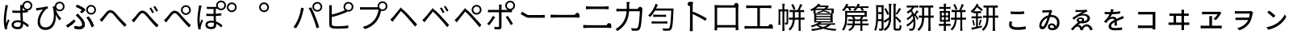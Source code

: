 SplineFontDB: 3.2
FontName: GenSekiGothicJP-R
FullName: GenSekiGothic JP R
FamilyName: GenSekiGothic JP R
Weight: Book
Copyright: 
Version: 1.501;PS 1;hotconv 16.6.51;makeotf.lib2.5.65220
ItalicAngle: 0
UnderlinePosition: -100
UnderlineWidth: 50
Ascent: 880
Descent: 120
InvalidEm: 0
sfntRevision: 0x00018041
LayerCount: 2
Layer: 0 1 "+gMyXYgAA" 1
Layer: 1 1 "+Uk2XYgAA" 0
HasVMetrics: 1
XUID: [1021 1008 -2030067150 10006419]
BaseHoriz: 4 'icfb' 'icft' 'ideo' 'romn'
BaseScript: 'DFLT' 2  -74 834 -120 0
BaseScript: 'cyrl' 3  -74 834 -120 0
BaseScript: 'grek' 3  -74 834 -120 0
BaseScript: 'hani' 2  -74 834 -120 0
BaseScript: 'kana' 2  -74 834 -120 0
BaseScript: 'latn' 3  -74 834 -120 0
BaseVert: 4 'icfb' 'icft' 'ideo' 'romn'
BaseScript: 'DFLT' 2  46 954 0 120
BaseScript: 'cyrl' 3  46 954 0 120
BaseScript: 'grek' 3  46 954 0 120
BaseScript: 'hani' 2  46 954 0 120
BaseScript: 'kana' 2  46 954 0 120
BaseScript: 'latn' 3  46 954 0 120
StyleMap: 0x0040
FSType: 0
OS2Version: 3
OS2_WeightWidthSlopeOnly: 0
OS2_UseTypoMetrics: 0
CreationTime: 1586687987
ModificationTime: 1739618623
PfmFamily: 17
TTFWeight: 400
TTFWidth: 5
LineGap: 0
VLineGap: 0
Panose: 2 11 5 0 0 0 0 0 0 0
OS2TypoAscent: 880
OS2TypoAOffset: 0
OS2TypoDescent: -120
OS2TypoDOffset: 0
OS2TypoLinegap: 0
OS2WinAscent: 880
OS2WinAOffset: 0
OS2WinDescent: 240
OS2WinDOffset: 0
HheadAscent: 880
HheadAOffset: 0
HheadDescent: -120
HheadDOffset: 0
OS2SubXSize: 650
OS2SubYSize: 600
OS2SubXOff: 0
OS2SubYOff: 75
OS2SupXSize: 650
OS2SupYSize: 600
OS2SupXOff: 0
OS2SupYOff: 350
OS2StrikeYSize: 50
OS2StrikeYPos: 325
OS2CapHeight: 733
OS2XHeight: 543
OS2Vendor: 'ZIHI'
OS2CodePages: 00020001.00000000
OS2UnicodeRanges: a00002ff.6acffdff.00000016.00000000
MarkAttachClasses: 1
DEI: 91125
ShortTable: maxp 16
  1
  0
  -31581
  690
  41
  0
  0
  0
  0
  0
  0
  0
  0
  0
  0
  0
EndShort
LangName: 1041 "" "+bpB38zC0MLcwwzCv R" "Regular" "" "+bpB38zC0MLcwwzCv R" "" "" "" "" "" "" "" "" "" "" "" "+bpB38zC0MLcwwzCv" "R"
LangName: 1033 "" "" "Regular" "1.501;ZIHI;GenSekiGothicJP-R" "" "Version 1.501;PS 1;hotconv 16.6.51;makeotf.lib2.5.65220" "" "" "" "" "" "" "" "This Font Software is licensed under the SIL Open Font License, Version 1.1. This Font Software is distributed on an +ACIA-AS IS+ACIA BASIS, WITHOUT WARRANTIES OR CONDITIONS OF ANY KIND, either express or implied. See the SIL Open Font License for the specific language, permissions and limitations governing your use of this Font Software." "http://scripts.sil.org/OFL" "" "GenSekiGothic JP" "R"
Encoding: Original
UnicodeInterp: none
NameList: AGL For New Fonts
DisplaySize: -48
AntiAlias: 1
FitToEm: 0
WinInfo: 32 16 4
BeginPrivate: 0
EndPrivate
BeginChars: 88 88

StartChar: uni3071
Encoding: 0 12401 0
Width: 1000
GlyphClass: 1
Flags: W
LayerCount: 2
Fore
SplineSet
540 49 m 0,0,1
 596 49 596 49 621 76 c 0,2,3
 642 101 642 101 642 151 c 0,4,5
 642 171 642 171 641 184 c 1,6,7
 599 198 599 198 546 198 c 0,8,9
 494 198 494 198 461.5 177 c 128,-1,10
 429 156 429 156 429 121.5 c 128,-1,11
 429 87 429 87 460 68 c 0,12,13
 489 49 489 49 540 49 c 0,0,1
554 -22 m 0,14,15
 461 -22 461 -22 410.5 14.5 c 128,-1,16
 360 51 360 51 360 116 c 0,17,18
 360 178 360 178 410 218 c 0,19,20
 463 260 463 260 552 260 c 0,21,22
 599 260 599 260 638 251 c 1,23,24
 637 270 637 270 635 310 c 0,25,26
 630 435 630 435 628 494 c 1,27,-1
 626 494 l 2,28,29
 569 492 569 492 539 492 c 0,30,31
 479 492 479 492 383 499 c 1,32,-1
 383 571 l 1,33,34
 463 562 463 562 541 562 c 0,35,36
 571 562 571 562 629 564 c 1,37,-1
 629 623 l 1,38,-1
 629 682 l 2,39,40
 629 705 629 705 625 741 c 1,41,-1
 696 741 l 1,42,43
 702 790 702 790 740 828 c 0,44,45
 785 872 785 872 847 873 c 0,46,47
 911 873 911 873 955.5 828.5 c 128,-1,48
 1000 784 1000 784 1000 721 c 128,-1,49
 1000 658 1000 658 956 613 c 0,50,51
 917 573 917 573 862 569 c 1,52,-1
 862 516 l 1,53,54
 800 505 800 505 701 498 c 1,55,56
 702 436 702 436 708 317 c 0,57,58
 711 256 711 256 712 228 c 1,59,60
 796 194 796 194 896 104 c 1,61,-1
 855 42 l 1,62,63
 782 113 782 113 715 151 c 1,64,-1
 715 133 l 2,65,66
 715 65 715 65 682 26 c 0,67,68
 641 -22 641 -22 554 -22 c 0,14,15
154 -27 m 1,69,70
 118 102 118 102 118 274 c 0,71,72
 118 361 118 361 135 497 c 0,73,74
 142 550 142 550 156 637 c 0,75,76
 160 663 160 663 162 674 c 0,77,78
 162 680 162 680 164 691 c 0,79,80
 167 727 167 727 167 742 c 1,81,82
 199 739 199 739 229 732 c 128,-1,83
 259 725 259 725 258 721.5 c 128,-1,84
 257 718 257 718 252 715 c 0,85,86
 243 712 243 712 241 704 c 0,87,88
 239 695 239 695 236 678 c 0,89,90
 234 673 234 673 234 671 c 0,91,92
 218 596 218 596 204 486 c 0,93,94
 188 362 188 362 188 288 c 0,95,96
 188 218 188 218 196 157 c 1,97,98
 221 228 221 228 249 295 c 1,99,100
 267 280 267 280 281 265 c 0,101,102
 298 245 298 245 295 237 c 0,103,104
 293 230 293 230 285 226 c 0,105,106
 273 219 273 219 267 200 c 0,107,108
 231 94 231 94 223 53 c 0,109,110
 217 28 217 28 218 11 c 0,111,112
 219 6 219 6 220 -7 c 0,113,114
 221 -18 221 -18 221 -22 c 2,115,-1
 154 -27 l 1,69,70
847 619 m 128,-1,117
 890 619 890 619 919 648.5 c 128,-1,118
 948 678 948 678 948 721 c 0,119,120
 948 763 948 763 918.5 792.5 c 128,-1,121
 889 822 889 822 847 822 c 0,122,123
 806 822 806 822 776 792 c 128,-1,124
 746 762 746 762 746 720.5 c 128,-1,125
 746 679 746 679 776 649 c 0,126,116
 804 619 804 619 847 619 c 128,-1,117
704 670 m 1,127,128
 703 639 703 639 701 569 c 1,129,130
 749 573 749 573 790 579 c 1,131,132
 763 590 763 590 740 613 c 0,133,134
 715 639 715 639 704 670 c 1,127,128
EndSplineSet
EndChar

StartChar: uni3074
Encoding: 1 12404 1
Width: 1000
GlyphClass: 1
Flags: W
LayerCount: 2
Fore
SplineSet
408 -45 m 0,0,1
 296 -45 296 -45 231 23.5 c 128,-1,2
 166 92 166 92 166 207 c 0,3,4
 166 319 166 319 221 436 c 0,5,6
 267 533 267 533 334 603 c 1,7,8
 256 591 256 591 180 577 c 0,9,10
 170 575 170 575 151 571 c 0,11,12
 137 568 137 568 129 566 c 1,13,-1
 117 647 l 1,14,15
 142 647 142 647 167 650 c 0,16,17
 232 655 232 655 327 671 c 0,18,19
 428 689 428 689 467 704 c 1,20,-1
 489 635 l 1,21,22
 484 633 484 633 470 629 c 0,23,24
 448 622 448 622 440 618 c 0,25,26
 405 592 405 592 362 533 c 0,27,28
 310 464 310 464 279 389 c 0,29,30
 240 298 240 298 240 218 c 0,31,32
 240 125 240 125 291 77 c 0,33,34
 337 35 337 35 411 35 c 0,35,36
 483 35 483 35 539 77 c 0,37,38
 594 117 594 117 627 194 c 0,39,40
 697 359 697 359 649 615 c 0,41,42
 647 622 647 622 642 638 c 0,43,44
 632 668 632 668 627 684 c 1,45,-1
 695 706 l 1,46,47
 699 762 699 762 740 802 c 0,48,49
 785 846 785 846 847 847 c 0,50,51
 911 847 911 847 955.5 802.5 c 128,-1,52
 1000 758 1000 758 1000 695 c 128,-1,53
 1000 632 1000 632 955.5 587 c 128,-1,54
 911 542 911 542 847 542 c 0,55,56
 785 542 785 542 740 587 c 0,57,58
 733 594 733 594 727 601 c 1,59,60
 783 430 783 430 898 314 c 1,61,-1
 842 255 l 1,62,63
 775 339 775 339 727 433 c 1,64,65
 743 238 743 238 665 104 c 0,66,67
 579 -45 579 -45 408 -45 c 0,0,1
847 593 m 128,-1,69
 890 593 890 593 919 622.5 c 128,-1,70
 948 652 948 652 948 695 c 0,71,72
 948 737 948 737 918.5 766.5 c 128,-1,73
 889 796 889 796 847 796 c 0,74,75
 806 796 806 796 776 766 c 128,-1,76
 746 736 746 736 746 694.5 c 128,-1,77
 746 653 746 653 776 623 c 0,78,68
 804 593 804 593 847 593 c 128,-1,69
EndSplineSet
EndChar

StartChar: uni3077
Encoding: 2 12407 2
Width: 1000
GlyphClass: 1
Flags: W
LayerCount: 2
Fore
SplineSet
821 439 m 0,0,1
 759 439 759 439 714 484 c 128,-1,2
 669 529 669 529 669 592 c 128,-1,3
 669 655 669 655 714 699.5 c 128,-1,4
 759 744 759 744 821 744 c 0,5,6
 885 744 885 744 929.5 699.5 c 128,-1,7
 974 655 974 655 974 592 c 128,-1,8
 974 529 974 529 929.5 484 c 128,-1,9
 885 439 885 439 821 439 c 0,0,1
821 490 m 256,10,11
 864 490 864 490 893 519.5 c 128,-1,12
 922 549 922 549 922 592 c 0,13,14
 922 634 922 634 892.5 663.5 c 128,-1,15
 863 693 863 693 821 693 c 4,16,17
 780 693 780 693 750 663 c 128,-1,18
 720 633 720 633 720 591.5 c 128,-1,19
 720 550 720 550 750 520 c 0,20,21
 778 490 778 490 821 490 c 256,10,11
465 -17 m 0,22,23
 396 -17 396 -17 314 -3 c 1,24,-1
 303 78 l 1,25,26
 377 56 377 56 454 56 c 0,27,28
 492 56 492 56 516 72 c 0,29,30
 547 93 547 93 547 135 c 0,31,32
 547 210 547 210 427 342 c 0,33,34
 393 378 393 378 352 414 c 1,35,-1
 409 463 l 1,36,37
 442 430 442 430 477 390 c 0,38,39
 547 317 547 317 585 255 c 0,40,41
 626 187 626 187 626 126 c 0,42,43
 626 48 626 48 571 11 c 0,44,45
 529 -17 529 -17 465 -17 c 0,22,23
97 34 m 1,46,-1
 52 97 l 1,47,48
 108 128 108 128 180 184 c 0,49,50
 249 238 249 238 291 283 c 1,51,-1
 335 226 l 1,52,53
 294 182 294 182 230 129 c 128,-1,54
 166 76 166 76 97 34 c 1,46,-1
839 42 m 1,55,56
 819 113 819 113 775 198 c 0,57,58
 729 288 729 288 683 341 c 1,59,-1
 746 377 l 1,60,61
 789 326 789 326 840 231 c 0,62,63
 885 147 885 147 909 80 c 1,64,-1
 839 42 l 1,55,56
530 485 m 1,65,-1
 482 531 l 1,66,67
 523 558 523 558 547 579 c 1,68,69
 481 632 481 632 347 690 c 1,70,-1
 392 746 l 1,71,72
 445 724 445 724 512 688 c 0,73,74
 577 654 577 654 621 621 c 1,75,-1
 639 571 l 1,76,77
 566 511 566 511 530 485 c 1,65,-1
465 -17 m 0,78,79
 391 -17 391 -17 314 -2 c 1,80,-1
 303 78 l 1,81,82
 378 56 378 56 453 56 c 0,83,84
 491 56 491 56 516 73 c 0,85,86
 547 93 547 93 547 135 c 0,87,88
 547 210 547 210 428 343 c 0,89,90
 386 385 386 385 352 414 c 1,91,-1
 410 464 l 1,92,93
 413 461 413 461 418 455 c 0,94,95
 459 411 459 411 477 390 c 0,96,97
 546 317 546 317 585 256 c 0,98,99
 626 188 626 188 626 127 c 0,100,101
 626 48 626 48 571 11 c 0,102,103
 529 -17 529 -17 465 -17 c 0,78,79
98 34 m 1,104,-1
 53 98 l 1,105,106
 112 131 112 131 181 185 c 0,107,108
 252 241 252 241 290 285 c 1,109,-1
 336 227 l 1,110,111
 287 176 287 176 230 130 c 0,112,113
 163 74 163 74 98 34 c 1,104,-1
839 42 m 1,114,115
 819 113 819 113 775 198 c 0,116,117
 729 288 729 288 683 342 c 1,118,-1
 746 377 l 1,119,120
 793 321 793 321 841 232 c 0,121,122
 888 144 888 144 909 80 c 1,123,-1
 839 42 l 1,114,115
530 486 m 1,124,-1
 482 532 l 1,125,126
 517 554 517 554 546 579 c 1,127,128
 517 604 517 604 459 636 c 0,129,130
 404 667 404 667 348 690 c 1,131,-1
 392 746 l 1,132,133
 452 721 452 721 513 689 c 0,134,135
 583 651 583 651 621 622 c 1,136,-1
 639 572 l 1,137,138
 593 533 593 533 530 486 c 1,124,-1
EndSplineSet
EndChar

StartChar: uni3078
Encoding: 3 12408 3
Width: 1000
GlyphClass: 1
Flags: W
LayerCount: 2
Fore
SplineSet
861 54 m 1,0,1
 779 133 779 133 641 292 c 0,2,3
 611 327 611 327 548 404 c 0,4,5
 467 504 467 504 422 504 c 0,6,7
 381 504 381 504 313 415 c 0,8,9
 237 316 237 316 210 281 c 0,10,11
 182 244 182 244 156 207 c 1,12,-1
 121 244 l 1,13,-1
 86 281 l 1,14,15
 112 300 112 300 153 343 c 0,16,17
 186 378 186 378 275 493 c 0,18,19
 342 581 342 581 417 581 c 0,20,21
 504 581 504 581 601 464 c 0,22,23
 661 392 661 392 688 362 c 0,24,25
 833 202 833 202 920 122 c 1,26,-1
 861 54 l 1,0,1
EndSplineSet
EndChar

StartChar: uni3079
Encoding: 4 12409 4
Width: 1000
GlyphClass: 1
Flags: W
LayerCount: 2
Fore
SplineSet
853 36 m 1,0,1
 725 159 725 159 633 276 c 0,2,3
 608 308 608 308 551 375 c 0,4,5
 454 489 454 489 412 488 c 0,6,7
 372 488 372 488 283 371 c 0,8,9
 224 293 224 293 202 265 c 0,10,11
 193 253 193 253 175 228 c 0,12,13
 155 200 155 200 147 190 c 1,14,-1
 112 226 l 1,15,-1
 78 263 l 1,16,17
 105 283 105 283 145 326 c 0,18,19
 181 363 181 363 279 490 c 0,20,21
 336 564 336 564 407 564 c 0,22,23
 496 564 496 564 592 448 c 0,24,25
 653 375 653 375 681 344 c 0,26,27
 817 191 817 191 912 104 c 1,28,-1
 853 36 l 1,0,1
715 483 m 1,29,30
 693 529 693 529 674 563 c 0,31,32
 645 612 645 612 626 638 c 1,33,-1
 681 662 l 1,34,35
 736 576 736 576 770 508 c 1,36,-1
 715 483 l 1,29,30
841 533 m 1,37,38
 823 570 823 570 797 613 c 0,39,40
 773 654 773 654 749 686 c 1,41,-1
 802 711 l 1,42,43
 861 627 861 627 894 560 c 1,44,-1
 841 533 l 1,37,38
EndSplineSet
EndChar

StartChar: uni307A
Encoding: 5 12410 5
Width: 1000
GlyphClass: 1
Flags: W
LayerCount: 2
Fore
SplineSet
758 430 m 0,0,1
 696 430 696 430 651 475 c 128,-1,2
 606 520 606 520 606 583 c 128,-1,3
 606 646 606 646 651 690.5 c 128,-1,4
 696 735 696 735 758 735 c 0,5,6
 822 735 822 735 866.5 690.5 c 128,-1,7
 911 646 911 646 911 583 c 128,-1,8
 911 520 911 520 866.5 475 c 128,-1,9
 822 430 822 430 758 430 c 0,0,1
758 481 m 256,10,11
 801 481 801 481 830 510.5 c 128,-1,12
 859 540 859 540 859 583 c 0,13,14
 859 625 859 625 829.5 654.5 c 128,-1,15
 800 684 800 684 758 684 c 0,16,17
 717 684 717 684 687 654 c 128,-1,18
 657 624 657 624 657 582.5 c 128,-1,19
 657 541 657 541 687 511 c 0,20,21
 715 481 715 481 758 481 c 256,10,11
853 36 m 1,22,23
 797 89 797 89 633 276 c 0,24,25
 604 309 604 309 543 384 c 0,26,27
 458 486 458 486 415 486 c 0,28,29
 366 486 366 486 297 391.5 c 128,-1,30
 228 297 228 297 202 265 c 0,31,32
 191 251 191 251 170 221 c 0,33,34
 154 199 154 199 147 190 c 1,35,-1
 112 226 l 1,36,-1
 78 263 l 1,37,38
 105 283 105 283 145 326 c 0,39,40
 167 349 167 349 269 478 c 0,41,42
 335 562 335 562 409 562 c 0,43,44
 496 562 496 562 594 445 c 0,45,46
 653 374 653 374 680 344 c 0,47,48
 825 184 825 184 912 104 c 1,49,-1
 853 36 l 1,22,23
EndSplineSet
EndChar

StartChar: uni307D
Encoding: 6 12413 6
Width: 1000
GlyphClass: 1
Flags: W
LayerCount: 2
Fore
SplineSet
535 49 m 0,0,1
 626 49 626 49 626 136 c 0,2,3
 626 160 626 160 625 175 c 1,4,5
 583 188 583 188 539 188 c 0,6,7
 490 188 490 188 460 169 c 128,-1,8
 430 150 430 150 430 120 c 0,9,10
 430 85 430 85 459 67 c 0,11,12
 486 49 486 49 535 49 c 0,0,1
541 -19 m 0,13,14
 461 -19 461 -19 413 15 c 0,15,16
 363 51 363 51 363 116 c 0,17,18
 363 170 363 170 406 206 c 0,19,20
 454 246 454 246 540 246 c 0,21,22
 570 246 570 246 622 240 c 1,23,24
 618 309 618 309 616 394 c 1,25,26
 491 391 491 391 391 396 c 1,27,-1
 391 467 l 1,28,29
 495 459 495 459 615 462 c 1,30,-1
 615 539 l 1,31,-1
 615 617 l 1,32,33
 524 614 524 614 406 619 c 1,34,-1
 406 687 l 1,35,36
 563 674 563 674 701 686 c 1,37,38
 695 707 695 707 695 730 c 0,39,40
 695 793 695 793 740 837.5 c 128,-1,41
 785 882 785 882 847 882 c 0,42,43
 911 882 911 882 955.5 837.5 c 128,-1,44
 1000 793 1000 793 1000 730 c 128,-1,45
 1000 667 1000 667 955.5 622 c 128,-1,46
 911 577 911 577 847 577 c 0,47,48
 785 577 785 577 740 622 c 0,49,50
 739 623 739 623 739 623 c 0,51,52
 707 621 707 621 683 620 c 1,53,-1
 683 465 l 1,54,55
 763 470 763 470 856 481 c 1,56,-1
 856 410 l 1,57,58
 774 402 774 402 684 396 c 1,59,60
 685 360 685 360 688 285 c 0,61,62
 690 241 690 241 691 221 c 1,63,64
 797 186 797 186 888 99 c 1,65,-1
 849 32 l 1,66,67
 776 110 776 110 695 148 c 1,68,69
 696 132 696 132 696 105 c 0,70,71
 696 46 696 46 656 13.5 c 128,-1,72
 616 -19 616 -19 541 -19 c 0,13,14
149 -30 m 1,73,74
 115 98 115 98 115 271 c 0,75,76
 115 357 115 357 132 491 c 0,77,78
 140 559 140 559 156 658 c 0,79,80
 157 664 157 664 157 666 c 0,81,82
 163 710 163 710 163 733 c 1,83,84
 195 730 195 730 225 723 c 128,-1,85
 255 716 255 716 254 712.5 c 128,-1,86
 253 709 253 709 248 706 c 0,87,88
 239 703 239 703 237 695 c 128,-1,89
 235 687 235 687 232 673 c 0,90,91
 231 666 231 666 230 663 c 0,92,93
 214 588 214 588 200 480 c 0,94,95
 184 358 184 358 184 284 c 0,96,97
 184 212 184 212 193 152 c 1,98,99
 218 223 218 223 245 292 c 1,100,101
 263 277 263 277 277 262 c 0,102,103
 294 242 294 242 291 234 c 0,104,105
 289 227 289 227 281 223 c 0,106,107
 269 216 269 216 263 197 c 0,108,109
 226 90 226 90 219 50 c 0,110,111
 213 26 213 26 215 8 c 0,112,113
 215 -6 215 -6 217 -24 c 1,114,-1
 149 -30 l 1,73,74
847 628 m 128,-1,116
 890 628 890 628 919 657.5 c 128,-1,117
 948 687 948 687 948 730 c 0,118,119
 948 772 948 772 918.5 801.5 c 128,-1,120
 889 831 889 831 847 831 c 0,121,122
 806 831 806 831 776 801 c 128,-1,123
 746 771 746 771 746 729.5 c 128,-1,124
 746 688 746 688 776 658 c 0,125,115
 804 628 804 628 847 628 c 128,-1,116
EndSplineSet
EndChar

StartChar: uni309A
Encoding: 7 12442 7
Width: 1000
GlyphClass: 1
Flags: W
LayerCount: 2
Fore
SplineSet
178 517 m 0,0,1
 116 517 116 517 71 562 c 128,-1,2
 26 607 26 607 26 670 c 128,-1,3
 26 733 26 733 71 777.5 c 128,-1,4
 116 822 116 822 178 822 c 0,5,6
 242 822 242 822 286.5 777.5 c 128,-1,7
 331 733 331 733 331 670 c 128,-1,8
 331 607 331 607 286.5 562 c 128,-1,9
 242 517 242 517 178 517 c 0,0,1
178 568 m 256,10,11
 221 568 221 568 250 597.5 c 128,-1,12
 279 627 279 627 279 670 c 0,13,14
 279 712 279 712 249.5 741.5 c 128,-1,15
 220 771 220 771 178 771 c 0,16,17
 137 771 137 771 107 741 c 128,-1,18
 77 711 77 711 77 669.5 c 128,-1,19
 77 628 77 628 107 598 c 0,20,21
 135 568 135 568 178 568 c 256,10,11
EndSplineSet
EndChar

StartChar: uni309C
Encoding: 8 12444 8
Width: 1000
GlyphClass: 1
Flags: W
LayerCount: 2
Fore
SplineSet
178 517 m 0,0,1
 116 517 116 517 71 562 c 128,-1,2
 26 607 26 607 26 670 c 128,-1,3
 26 733 26 733 71 777.5 c 128,-1,4
 116 822 116 822 178 822 c 0,5,6
 242 822 242 822 286.5 777.5 c 128,-1,7
 331 733 331 733 331 670 c 128,-1,8
 331 607 331 607 286.5 562 c 128,-1,9
 242 517 242 517 178 517 c 0,0,1
178 568 m 256,10,11
 221 568 221 568 250 597.5 c 128,-1,12
 279 627 279 627 279 670 c 0,13,14
 279 712 279 712 249.5 741.5 c 128,-1,15
 220 771 220 771 178 771 c 0,16,17
 137 771 137 771 107 741 c 128,-1,18
 77 711 77 711 77 669.5 c 128,-1,19
 77 628 77 628 107 598 c 0,20,21
 135 568 135 568 178 568 c 256,10,11
EndSplineSet
EndChar

StartChar: uni30D1
Encoding: 9 12497 9
Width: 1000
GlyphClass: 1
Flags: W
LayerCount: 2
Fore
SplineSet
828 532 m 0,0,1
 766 532 766 532 721 577 c 128,-1,2
 676 622 676 622 676 685 c 128,-1,3
 676 748 676 748 721 792.5 c 128,-1,4
 766 837 766 837 828 837 c 0,5,6
 892 837 892 837 936.5 792.5 c 128,-1,7
 981 748 981 748 981 685 c 128,-1,8
 981 622 981 622 936.5 577 c 128,-1,9
 892 532 892 532 828 532 c 0,0,1
828 583 m 256,10,11
 871 583 871 583 900 612.5 c 128,-1,12
 929 642 929 642 929 685 c 0,13,14
 929 727 929 727 899.5 756.5 c 128,-1,15
 870 786 870 786 828 786 c 0,16,17
 787 786 787 786 757 756 c 128,-1,18
 727 726 727 726 727 684.5 c 128,-1,19
 727 643 727 643 757 613 c 0,20,21
 785 583 785 583 828 583 c 256,10,11
170 7 m 1,22,-1
 130 24 l 1,23,-1
 90 42 l 1,24,25
 176 159 176 159 235 303 c 0,26,27
 266 380 266 380 292 476 c 0,28,29
 318 578 318 578 327 658 c 1,30,-1
 411 641 l 1,31,32
 400 603 400 603 394 571 c 0,33,34
 353 381 353 381 308 271 c 0,35,36
 248 121 248 121 170 7 c 1,22,-1
804 9 m 1,37,38
 767 161 767 161 697 339 c 0,39,40
 624 533 624 533 561 643 c 1,41,-1
 637 669 l 1,42,43
 705 546 705 546 774 365 c 1,44,45
 841 202 841 202 887 37 c 1,46,-1
 845 23 l 1,47,-1
 804 9 l 1,37,38
EndSplineSet
EndChar

StartChar: uni30D4
Encoding: 10 12500 10
Width: 1000
GlyphClass: 1
Flags: W
LayerCount: 2
Fore
SplineSet
462 -6 m 0,0,1
 370 -6 370 -6 311 3 c 0,2,3
 254 14 254 14 228 42 c 0,4,5
 198 72 198 72 198 128 c 2,6,-1
 198 392 l 1,7,-1
 198 656 l 2,8,9
 198 712 198 712 193 734 c 1,10,-1
 280 734 l 1,11,12
 276 705 276 705 276 656 c 2,13,-1
 276 439 l 1,14,15
 491 494 491 494 633 556 c 0,16,17
 660 568 660 568 683 581 c 1,18,19
 641 625 641 625 641 686 c 0,20,21
 641 749 641 749 686 793.5 c 128,-1,22
 731 838 731 838 793 838 c 0,23,24
 857 838 857 838 901.5 793.5 c 128,-1,25
 946 749 946 749 946 686 c 128,-1,26
 946 623 946 623 901.5 578 c 128,-1,27
 857 533 857 533 793 533 c 0,28,29
 765 533 765 533 740 542 c 1,30,-1
 748 523 l 1,31,32
 698 500 698 500 660 485 c 0,33,34
 496 418 496 418 276 361 c 1,35,-1
 276 149 l 2,36,37
 276 114 276 114 291 99 c 0,38,39
 304 86 304 86 341 78 c 0,40,41
 394 71 394 71 465 71 c 0,42,43
 549 71 549 71 634 78 c 0,44,45
 733 86 733 86 787 101 c 1,46,-1
 787 14 l 1,47,48
 650 -6 650 -6 462 -6 c 0,0,1
793 584 m 128,-1,50
 836 584 836 584 865 613.5 c 128,-1,51
 894 643 894 643 894 686 c 0,52,53
 894 728 894 728 864.5 757.5 c 128,-1,54
 835 787 835 787 793 787 c 0,55,56
 752 787 752 787 722 757 c 128,-1,57
 692 727 692 727 692 685.5 c 128,-1,58
 692 644 692 644 722 614 c 0,59,49
 750 584 750 584 793 584 c 128,-1,50
EndSplineSet
EndChar

StartChar: uni30D7
Encoding: 11 12503 11
Width: 1000
GlyphClass: 1
Flags: W
LayerCount: 2
Fore
SplineSet
301 -20 m 1,0,-1
 237 52 l 1,1,2
 370 86 370 86 459 146 c 0,3,4
 539 200 539 200 603 283 c 0,5,6
 650 344 650 344 685 438 c 0,7,8
 715 519 715 519 727 596 c 1,9,-1
 486 596 l 1,10,-1
 245 596 l 2,11,12
 190 596 190 596 168 594 c 0,13,14
 157 593 157 593 152 593 c 1,15,-1
 152 677 l 1,16,17
 195 672 195 672 246 672 c 2,18,-1
 699 672 l 1,19,20
 695 688 695 688 695 706 c 0,21,22
 695 769 695 769 740 813.5 c 128,-1,23
 785 858 785 858 847 858 c 0,24,25
 911 858 911 858 955.5 813.5 c 128,-1,26
 1000 769 1000 769 1000 706 c 128,-1,27
 1000 643 1000 643 955.5 598 c 128,-1,28
 911 553 911 553 847 553 c 0,29,30
 824 553 824 553 804 559 c 1,31,32
 757 351 757 351 671 237 c 0,33,34
 532 54 532 54 301 -20 c 1,0,-1
847 604 m 128,-1,36
 890 604 890 604 919 633.5 c 128,-1,37
 948 663 948 663 948 706 c 0,38,39
 948 748 948 748 918.5 777.5 c 128,-1,40
 889 807 889 807 847 807 c 0,41,42
 806 807 806 807 776 777 c 128,-1,43
 746 747 746 747 746 705.5 c 128,-1,44
 746 664 746 664 776 634 c 0,45,35
 804 604 804 604 847 604 c 128,-1,36
EndSplineSet
EndChar

StartChar: uni30D8
Encoding: 12 12504 12
Width: 1000
GlyphClass: 1
Flags: W
LayerCount: 2
Fore
SplineSet
858 59 m 1,0,1
 802 133 802 133 674 280 c 0,2,3
 655 302 655 302 646 312 c 0,4,5
 514 465 514 465 463 507 c 0,6,7
 440 529 440 529 418 551 c 1,8,9
 398 526 398 526 379 500 c 0,10,11
 357 472 357 472 295.5 392 c 128,-1,12
 234 312 234 312 213 286 c 0,13,14
 202 269 202 269 177 236 c 0,15,16
 164 219 164 219 159 212 c 1,17,-1
 124 248 l 1,18,-1
 89 285 l 1,19,20
 113 306 113 306 155 348 c 0,21,22
 184 378 184 378 272 488 c 0,23,24
 320 548 320 548 341 573 c 0,25,26
 346 579 346 579 351 585 c 2,27,-1
 361 597 l 2,28,29
 412 658 412 658 412 670 c 1,30,31
 412 654 412 654 480 597 c 2,32,-1
 494 585 l 2,33,34
 496 583 496 583 498 582 c 0,35,36
 583 511 583 511 692 384 c 0,37,38
 704 370 704 370 732 339 c 0,39,40
 864 194 864 194 919 127 c 1,41,-1
 858 59 l 1,0,1
EndSplineSet
EndChar

StartChar: uni30D9
Encoding: 13 12505 13
Width: 1000
GlyphClass: 1
Flags: W
LayerCount: 2
Fore
SplineSet
837 537 m 1,0,1
 823 568 823 568 795 616 c 0,2,3
 763 668 763 668 747 689 c 1,4,-1
 799 714 l 1,5,6
 852 642 852 642 891 564 c 1,7,-1
 837 537 l 1,0,1
713 487 m 1,8,9
 696 524 696 524 672 567 c 0,10,11
 647 612 647 612 625 641 c 1,12,-1
 679 665 l 1,13,14
 738 575 738 575 767 513 c 1,15,-1
 713 487 l 1,8,9
849 41 m 1,16,17
 783 135 783 135 641 292 c 0,18,19
 639 295 639 295 638 296 c 0,20,21
 514 437 514 437 454 491 c 0,22,23
 432 514 432 514 410 536 c 1,24,25
 390 510 390 510 370 483 c 0,26,27
 325 428 325 428 281 370 c 0,28,29
 223 295 223 295 203 269 c 0,30,31
 175 232 175 232 149 195 c 1,32,-1
 114 230 l 1,33,-1
 80 266 l 1,34,35
 118 301 118 301 146 330 c 0,36,37
 189 374 189 374 268 475 c 0,38,39
 312 531 312 531 332 554 c 0,40,41
 347 573 347 573 359 587 c 0,42,43
 403 640 403 640 403 651 c 1,44,45
 403 636 403 636 454 592 c 0,46,47
 469 580 469 580 488 564 c 0,48,49
 579 487 579 487 683 365 c 0,50,51
 689 358 689 358 703 343 c 0,52,53
 849 184 849 184 910 109 c 1,54,-1
 849 41 l 1,16,17
EndSplineSet
EndChar

StartChar: uni30DA
Encoding: 14 12506 14
Width: 1000
GlyphClass: 1
Flags: W
LayerCount: 2
Fore
SplineSet
850 41 m 1,0,1
 772 143 772 143 659 272 c 0,2,3
 645 288 645 288 638 296 c 0,4,5
 501 452 501 452 455 491 c 0,6,7
 432 514 432 514 410 536 c 1,8,9
 390 510 390 510 370 483 c 0,10,11
 344 451 344 451 270 355 c 0,12,13
 221 291 221 291 204 269 c 0,14,15
 178 237 178 237 149 195 c 1,16,-1
 115 230 l 1,17,-1
 81 266 l 1,18,19
 84 269 84 269 91 275 c 0,20,21
 126 309 126 309 147 330 c 0,22,23
 175 359 175 359 258 462 c 0,24,25
 310 527 310 527 333 554 c 0,26,27
 348 573 348 573 360 587 c 0,28,29
 404 640 404 640 404 651 c 1,30,31
 404 636 404 636 455 592 c 0,32,33
 470 580 470 580 489 564 c 0,34,35
 565 500 565 500 683 365 c 0,36,37
 690 357 690 357 705 340 c 0,38,39
 850 183 850 183 911 109 c 1,40,-1
 850 41 l 1,0,1
761 490 m 128,-1,42
 804 490 804 490 833 519.5 c 128,-1,43
 862 549 862 549 862 592 c 0,44,45
 862 634 862 634 832.5 663.5 c 128,-1,46
 803 693 803 693 761 693 c 0,47,48
 720 693 720 693 690 663 c 128,-1,49
 660 633 660 633 660 591.5 c 128,-1,50
 660 550 660 550 690 520 c 0,51,41
 718 490 718 490 761 490 c 128,-1,42
761 439 m 0,52,53
 699 439 699 439 654 484 c 128,-1,54
 609 529 609 529 609 592 c 128,-1,55
 609 655 609 655 654 699.5 c 128,-1,56
 699 744 699 744 761 744 c 0,57,58
 825 744 825 744 869.5 699.5 c 128,-1,59
 914 655 914 655 914 592 c 128,-1,60
 914 529 914 529 869.5 484 c 128,-1,61
 825 439 825 439 761 439 c 0,52,53
EndSplineSet
EndChar

StartChar: uni30DD
Encoding: 15 12509 15
Width: 1000
GlyphClass: 1
Flags: W
LayerCount: 2
Fore
SplineSet
819 108 m 1,0,1
 792 164 792 164 745 241 c 0,2,3
 698 320 698 320 662 363 c 1,4,-1
 726 398 l 1,5,6
 762 354 762 354 812 276 c 0,7,8
 859 202 859 202 888 147 c 1,9,-1
 819 108 l 1,0,1
152 102 m 1,10,-1
 87 147 l 1,11,12
 133 192 133 192 186 266 c 128,-1,13
 239 340 239 340 267 399 c 1,14,15
 294 385 294 385 316 367 c 0,16,17
 340 348 340 348 336 341 c 0,18,19
 333 336 333 336 326 333 c 0,20,21
 313 329 313 329 305 314 c 0,22,23
 275 265 275 265 247 226 c 0,24,25
 193 148 193 148 152 102 c 1,10,-1
453 -27 m 0,26,27
 394 -27 394 -27 320 -21 c 1,28,-1
 312 56 l 1,29,30
 376 45 376 45 421 45 c 0,31,32
 458 45 458 45 458 81 c 2,33,-1
 458 514 l 1,34,-1
 196 514 l 2,35,36
 155 514 155 514 116 511 c 1,37,-1
 116 592 l 1,38,39
 161 587 161 587 196 587 c 2,40,-1
 458 587 l 1,41,-1
 458 686 l 2,42,43
 458 730 458 730 451 754 c 1,44,-1
 539 754 l 1,45,46
 534 722 534 722 534 685 c 2,47,-1
 534 587 l 1,48,-1
 733 587 l 1,49,50
 712 598 712 598 694 616 c 0,51,52
 649 661 649 661 649 724 c 128,-1,53
 649 787 649 787 694 831.5 c 128,-1,54
 739 876 739 876 801 876 c 0,55,56
 865 876 865 876 909.5 831.5 c 128,-1,57
 954 787 954 787 954 724 c 128,-1,58
 954 661 954 661 910 616 c 0,59,60
 887 593 887 593 859 582 c 1,61,-1
 859 512 l 1,62,63
 834 514 834 514 783 514 c 2,64,-1
 534 514 l 1,65,-1
 534 282 l 1,66,-1
 534 50 l 2,67,68
 534 -27 534 -27 453 -27 c 0,26,27
801 622 m 128,-1,70
 844 622 844 622 873 651.5 c 128,-1,71
 902 681 902 681 902 724 c 0,72,73
 902 766 902 766 872.5 795.5 c 128,-1,74
 843 825 843 825 801 825 c 0,75,76
 760 825 760 825 730 795 c 128,-1,77
 700 765 700 765 700 723.5 c 128,-1,78
 700 682 700 682 730 652 c 0,79,69
 758 622 758 622 801 622 c 128,-1,70
EndSplineSet
EndChar

StartChar: uni30FC
Encoding: 16 12540 16
Width: 1000
GlyphClass: 1
Flags: W
LayerCount: 2
Fore
SplineSet
125 453 m 1,0,-1
 172 534 l 1,1,2
 215 505 215 505 283 465 c 2,3,-1
 351 425 l 1,4,-1
 771 425 l 2,5,6
 821 425 821 425 873 430 c 1,7,-1
 873 336 l 1,8,9
 869 336 869 336 860 337 c 0,10,11
 806 340 806 340 772 340 c 2,12,-1
 514 340 l 1,13,-1
 366 340 l 2,14,15
 329 340 329 340 310 351 c 2,16,17
 310 353 310 353 240 391 c 2,18,19
 177 427 177 427 125 453 c 1,0,-1
EndSplineSet
EndChar

StartChar: uni4E00
Encoding: 17 19968 17
Width: 1000
GlyphClass: 1
Flags: W
LayerCount: 2
Fore
SplineSet
57 341 m 1,0,1
 54 347 54 347 54 389.5 c 128,-1,2
 54 432 54 432 57 438 c 1,3,4
 177 430 177 430 357 430 c 2,5,-1
 652 430 l 2,6,7
 730 430 730 430 814 433 c 1,8,9
 815 448 815 448 823 461 c 0,10,11
 832 476 832 476 847 485 c 0,12,13
 863 494 863 494 881 494 c 128,-1,14
 899 494 899 494 915 485 c 0,15,16
 930 476 930 476 939 461 c 0,17,18
 947 448 947 448 948 433 c 0,19,20
 950 422 950 422 950 390 c 0,21,22
 950 348 950 348 947 341 c 1,23,24
 859 349 859 349 725 349 c 2,25,-1
 502 349 l 1,26,-1
 279 349 l 2,27,28
 175 349 175 349 57 341 c 1,0,1
EndSplineSet
EndChar

StartChar: uni4E8C
Encoding: 18 20108 18
Width: 1000
GlyphClass: 1
Flags: W
LayerCount: 2
Fore
SplineSet
151 607 m 1,0,1
 148 612 148 612 148 653.5 c 128,-1,2
 148 695 148 695 151 701 c 1,3,4
 271 693 271 693 451 693 c 2,5,-1
 651 693 l 2,6,7
 744 693 744 693 850 701 c 1,8,9
 853 695 853 695 853 653.5 c 128,-1,10
 853 612 853 612 850 607 c 1,11,12
 775 614 775 614 675 614 c 2,13,-1
 500 614 l 1,14,-1
 325 614 l 2,15,16
 253 614 253 614 151 607 c 1,0,1
69 15 m 1,17,18
 66 21 66 21 66 63.5 c 128,-1,19
 66 106 66 106 69 112 c 1,20,21
 189 104 189 104 369 104 c 2,22,-1
 651 104 l 2,23,24
 722 104 722 104 799 106 c 1,25,26
 800 122 800 122 808 137 c 0,27,28
 817 152 817 152 832 161 c 0,29,30
 848 170 848 170 866 170 c 128,-1,31
 884 170 884 170 900 161 c 0,32,33
 915 152 915 152 924 137 c 0,34,35
 932 122 932 122 933 106 c 0,36,37
 935 94 935 94 935 64 c 0,38,39
 935 22 935 22 932 15 c 1,40,41
 846 23 846 23 716 23 c 2,42,-1
 500 23 l 1,43,-1
 284 23 l 2,44,45
 183 23 183 23 69 15 c 1,17,18
EndSplineSet
EndChar

StartChar: uni529B
Encoding: 19 21147 19
AltUni2: 00f98a.ffffffff.0 00f98a.ffffffff.0
Width: 1000
GlyphClass: 1
Flags: W
LayerCount: 2
Fore
SplineSet
122 -81 m 1,0,1
 96 -42 96 -42 66 -22 c 1,2,3
 246 88 246 88 331 252 c 0,4,5
 395 376 395 376 409 545 c 1,6,-1
 252 545 l 2,7,8
 186 545 186 545 95 538 c 1,9,10
 92 543 92 543 92 582 c 128,-1,11
 92 621 92 621 95 626 c 1,12,13
 163 619 163 619 254 619 c 2,14,-1
 413 619 l 1,15,16
 413 641 413 641 413 662 c 2,17,-1
 413 749 l 2,18,19
 413 789 413 789 409 839 c 1,20,21
 438 841 438 841 469 838 c 0,22,23
 508 834 508 834 508 825 c 1,24,25
 488 793 488 793 488 761 c 2,26,-1
 488 662 l 2,27,28
 488 641 488 641 488 619 c 1,29,-1
 692 619 l 1,30,-1
 761 619 l 1,31,32
 762 636 762 636 770 650 c 0,33,34
 779 665 779 665 794 674 c 0,35,36
 810 683 810 683 828 683.5 c 128,-1,37
 846 684 846 684 862 674 c 0,38,39
 877 665 877 665 886 650 c 0,40,41
 894 636 894 636 895 619 c 1,42,-1
 896 619 l 1,43,44
 895 600 895 600 894 580 c 0,45,46
 877 271 877 271 859 141 c 0,47,48
 841 8 841 8 809 -29 c 0,49,50
 793 -49 793 -49 773 -58 c 0,51,52
 755 -66 755 -66 725 -69 c 0,53,54
 676 -73 676 -73 569 -66 c 1,55,56
 567 -24 567 -24 544 10 c 1,57,58
 622 3 622 3 698 3 c 0,59,60
 728 3 728 3 743 18 c 0,61,62
 770 44 770 44 787 162 c 0,63,64
 805 285 805 285 819 545 c 1,65,-1
 484 545 l 1,66,67
 472 358 472 358 405 221 c 0,68,69
 316 40 316 40 122 -81 c 1,0,1
EndSplineSet
EndChar

StartChar: uni53E3
Encoding: 20 21475 20
Width: 1000
GlyphClass: 1
Flags: W
LayerCount: 2
Fore
SplineSet
174 -57 m 0,0,1
 136 -57 136 -57 130 -52 c 1,2,3
 138 26 138 26 138 144 c 2,4,-1
 138 340 l 1,5,-1
 138 537 l 2,6,7
 138 655 138 655 130 733 c 0,8,9
 130 741 130 741 138 741 c 0,10,11
 258 733 258 733 438 733 c 2,12,-1
 652 733 l 2,13,14
 699 733 699 733 740 734 c 1,15,16
 740 736 740 736 740 739 c 0,17,18
 740 757 740 757 749 773 c 0,19,20
 758 788 758 788 773 797 c 0,21,22
 789 806 789 806 807 806 c 128,-1,23
 825 806 825 806 841 797 c 0,24,25
 856 788 856 788 865 773 c 0,26,27
 874 757 874 757 874 739 c 0,28,29
 874 733 874 733 874 728 c 0,30,31
 866 633 866 633 866 493 c 2,32,-1
 866 253 l 2,33,34
 866 73 866 73 874 -47 c 1,35,36
 868 -52 868 -52 828 -52 c 128,-1,37
 788 -52 788 -52 786 -47 c 0,38,39
 788 -27 788 -27 788 -7 c 2,40,-1
 788 33 l 1,41,-1
 212 33 l 1,42,-1
 212 -10 l 2,43,44
 212 -32 212 -32 214 -52 c 0,45,46
 213 -57 213 -57 174 -57 c 0,0,1
212 108 m 1,47,-1
 788 108 l 1,48,-1
 788 659 l 1,49,-1
 500 659 l 1,50,-1
 212 659 l 1,51,-1
 212 108 l 1,47,-1
EndSplineSet
EndChar

StartChar: uni5DE5
Encoding: 21 24037 21
Width: 1000
GlyphClass: 1
Flags: W
LayerCount: 2
Fore
SplineSet
64 -8 m 1,0,1
 61 -2 61 -2 61 37 c 128,-1,2
 61 76 61 76 64 82 c 1,3,4
 142 74 142 74 261 74 c 2,5,-1
 458 74 l 1,6,-1
 458 648 l 1,7,-1
 286 648 l 2,8,9
 215 648 215 648 115 641 c 1,10,11
 112 646 112 646 112 686 c 128,-1,12
 112 726 112 726 115 732 c 1,13,14
 235 724 235 724 415 724 c 2,15,-1
 652 724 l 2,16,17
 763 724 763 724 889 732 c 1,18,19
 892 726 892 726 892 686 c 128,-1,20
 892 646 892 646 889 640 c 1,21,22
 819 648 819 648 713 648 c 2,23,-1
 537 648 l 1,24,-1
 537 74 l 1,25,-1
 738 74 l 2,26,27
 771 74 771 74 805 75 c 1,28,29
 806 90 806 90 814 104 c 0,30,31
 823 119 823 119 838 128 c 0,32,33
 854 137 854 137 872 137.5 c 128,-1,34
 890 138 890 138 906 128 c 0,35,36
 921 119 921 119 930 104 c 0,37,38
 937 92 937 92 939 79 c 0,39,40
 941 69 941 69 941 37 c 0,41,42
 941 -2 941 -2 938 -8 c 1,43,44
 852 0 852 0 720 0 c 2,45,-1
 501 0 l 1,46,-1
 282 0 l 2,47,48
 179 0 179 0 64 -8 c 1,0,1
EndSplineSet
EndChar

StartChar: uni304B_uni309A.ccmp
Encoding: 22 -1 22
Width: 1000
GlyphClass: 1
Flags: W
LayerCount: 2
Fore
SplineSet
847 601 m 128,-1,1
 890 601 890 601 919 630.5 c 128,-1,2
 948 660 948 660 948 703 c 0,3,4
 948 745 948 745 918.5 774.5 c 128,-1,5
 889 804 889 804 847 804 c 0,6,7
 806 804 806 804 776 774 c 128,-1,8
 746 744 746 744 746 702.5 c 128,-1,9
 746 661 746 661 776 631 c 0,10,0
 804 601 804 601 847 601 c 128,-1,1
186 -24 m 1,11,-1
 109 7 l 1,12,13
 173 95 173 95 230 244 c 0,14,15
 275 359 275 359 305 479 c 1,16,17
 234 472 234 472 186 466 c 0,18,19
 169 463 169 463 115 456 c 0,20,21
 107 455 107 455 104 455 c 2,22,-1
 95 538 l 1,23,24
 123 536 123 536 174 538 c 0,25,26
 177 538 177 538 178 538 c 0,27,28
 208 539 208 539 312 548 c 0,29,30
 317 549 317 549 320 549 c 0,31,32
 343 661 343 661 343 754 c 1,33,-1
 387 750 l 1,34,-1
 431 746 l 1,35,36
 430 739 430 739 427 725 c 0,37,38
 422 701 422 701 421 690 c 0,39,40
 418 676 418 676 410 629 c 0,41,42
 401 580 401 580 396 555 c 1,43,44
 402 555 402 555 413 556 c 0,45,46
 481 561 481 561 500 561 c 0,47,48
 570 561 570 561 607 529 c 0,49,50
 652 490 652 490 652 400 c 0,51,52
 652 305 652 305 640 216 c 0,53,54
 625 113 625 113 598 57 c 0,55,56
 577 12 577 12 541 -6 c 0,57,58
 511 -22 511 -22 462 -22 c 0,59,60
 405 -22 405 -22 352 -8 c 1,61,-1
 340 73 l 1,62,63
 404 51 404 51 454 51 c 0,64,65
 483 51 483 51 500 60 c 0,66,67
 522 71 522 71 535 100 c 0,68,69
 556 146 556 146 568 231 c 0,70,71
 579 308 579 308 579 390 c 0,72,73
 579 451 579 451 552 474 c 0,74,75
 531 492 531 492 481 492 c 0,76,77
 460 492 460 492 393 487 c 0,78,79
 385 486 385 486 381 486 c 0,80,81
 302 167 302 167 186 -24 c 1,11,-1
849 269 m 1,82,83
 826 350 826 350 780 448 c 0,84,85
 727 560 727 560 683 614 c 1,86,-1
 714 628 l 1,87,88
 695 662 695 662 695 703 c 0,89,90
 695 766 695 766 740 810.5 c 128,-1,91
 785 855 785 855 847 855 c 0,92,93
 911 855 911 855 955.5 810.5 c 128,-1,94
 1000 766 1000 766 1000 703 c 128,-1,95
 1000 640 1000 640 955.5 595 c 128,-1,96
 911 550 911 550 847 550 c 0,97,98
 826 550 826 550 808 555 c 1,99,100
 827 521 827 521 847 479 c 0,101,102
 896 379 896 379 922 305 c 1,103,-1
 849 269 l 1,82,83
EndSplineSet
LCarets2: 1 0
EndChar

StartChar: uni304D_uni309A.ccmp
Encoding: 23 -1 23
Width: 1000
GlyphClass: 1
Flags: W
LayerCount: 2
Fore
SplineSet
716 188 m 1,0,1
 652 199 652 199 535 215 c 1,2,-1
 542 273 l 1,3,4
 601 265 601 265 640 262 c 0,5,6
 654 261 654 261 660 260 c 1,7,8
 650 281 650 281 627 334 c 0,9,10
 608 376 608 376 599 397 c 1,11,12
 420 373 420 373 183 388 c 1,13,-1
 180 458 l 1,14,15
 397 438 397 438 571 460 c 1,16,17
 565 475 565 475 553 502 c 0,18,19
 542 527 542 527 538 538 c 2,20,-1
 517 587 l 1,21,22
 365 572 365 572 190 589 c 1,23,-1
 185 659 l 1,24,25
 349 641 349 641 490 651 c 1,26,-1
 478 680 l 2,27,28
 466 709 466 709 443 747 c 1,29,-1
 485 756 l 1,30,-1
 528 766 l 1,31,32
 539 721 539 721 562 660 c 1,33,34
 638 673 638 673 696 688 c 1,35,36
 695 696 695 696 695 705 c 0,37,38
 695 768 695 768 740 812.5 c 128,-1,39
 785 857 785 857 847 857 c 0,40,41
 911 857 911 857 955.5 812.5 c 128,-1,42
 1000 768 1000 768 1000 705 c 128,-1,43
 1000 642 1000 642 955.5 597 c 128,-1,44
 911 552 911 552 847 552 c 0,45,46
 785 552 785 552 740 597 c 0,47,48
 727 610 727 610 718 624 c 1,49,50
 654 607 654 607 588 597 c 1,51,-1
 605 557 l 2,52,53
 612 540 612 540 633 490 c 0,54,55
 638 478 638 478 641 472 c 1,56,57
 731 488 731 488 813 519 c 1,58,-1
 827 450 l 1,59,60
 771 429 771 429 669 410 c 1,61,62
 722 295 722 295 753 235 c 1,63,-1
 716 188 l 1,0,1
463 -38 m 0,64,65
 338 -38 338 -38 268 6 c 0,66,67
 199 52 199 52 199 140 c 0,68,69
 199 186 199 186 220 259 c 1,70,71
 249 256 249 256 274 248 c 0,72,73
 301 239 301 239 299 232 c 0,74,75
 297 227 297 227 292 223 c 0,76,77
 282 217 282 217 278 202 c 0,78,79
 271 172 271 172 271 155 c 0,80,81
 271 36 271 36 461 36 c 0,82,83
 592 36 592 36 689 58 c 1,84,-1
 687 -20 l 1,85,86
 584 -38 584 -38 463 -38 c 0,64,65
847 603 m 128,-1,88
 890 603 890 603 919 632.5 c 128,-1,89
 948 662 948 662 948 705 c 0,90,91
 948 747 948 747 918.5 776.5 c 128,-1,92
 889 806 889 806 847 806 c 0,93,94
 806 806 806 806 776 776 c 128,-1,95
 746 746 746 746 746 704.5 c 128,-1,96
 746 663 746 663 776 633 c 0,97,87
 804 603 804 603 847 603 c 128,-1,88
EndSplineSet
EndChar

StartChar: uni304F_uni309A.ccmp
Encoding: 24 -1 24
Width: 1000
GlyphClass: 1
Flags: W
LayerCount: 2
Fore
SplineSet
739 370 m 0,0,1
 677 370 677 370 632 415 c 128,-1,2
 587 460 587 460 587 523 c 128,-1,3
 587 586 587 586 632 630.5 c 128,-1,4
 677 675 677 675 739 675 c 0,5,6
 803 675 803 675 847.5 630.5 c 128,-1,7
 892 586 892 586 892 523 c 128,-1,8
 892 460 892 460 847.5 415 c 128,-1,9
 803 370 803 370 739 370 c 0,0,1
739 421 m 256,10,11
 782 421 782 421 811 450.5 c 128,-1,12
 840 480 840 480 840 523 c 0,13,14
 840 565 840 565 810.5 594.5 c 128,-1,15
 781 624 781 624 739 624 c 0,16,17
 698 624 698 624 668 594 c 128,-1,18
 638 564 638 564 638 522.5 c 128,-1,19
 638 481 638 481 668 451 c 0,20,21
 696 421 696 421 739 421 c 256,10,11
631 -46 m 1,22,23
 620 -32 620 -32 594 -5 c 0,24,25
 575 15 575 15 567 24 c 0,26,27
 532 62 532 62 434 149 c 0,28,29
 347 226 347 226 273 288 c 0,30,31
 209 342 209 342 212 384 c 0,32,33
 215 423 215 423 280 478 c 0,34,35
 300 496 300 496 356 542 c 0,36,37
 509 670 509 670 554 717 c 0,38,39
 596 761 596 761 607 780 c 1,40,-1
 642 748 l 1,41,-1
 677 717 l 1,42,43
 662 705 662 705 626 674 c 0,44,45
 618 666 618 666 614 663 c 0,46,47
 575 629 575 629 451 526 c 0,48,49
 374 462 374 462 347 439 c 0,50,51
 304 401 304 401 304.5 381.5 c 128,-1,52
 305 362 305 362 350 324 c 0,53,54
 575 141 575 141 698 17 c 1,55,-1
 631 -46 l 1,22,23
EndSplineSet
EndChar

StartChar: uni3051_uni309A.ccmp
Encoding: 25 -1 25
Width: 1000
GlyphClass: 1
Flags: W
LayerCount: 2
Fore
SplineSet
183 10 m 1,0,1
 165 66 165 66 151 138 c 0,2,3
 134 231 134 231 134 312 c 0,4,5
 134 438 134 438 163 643 c 0,6,7
 167 677 167 677 169 691 c 0,8,9
 172 710 172 710 175 747 c 0,10,11
 175 752 175 752 175 754 c 1,12,-1
 218 750 l 1,13,-1
 262 746 l 1,14,15
 255 726 255 726 246 684 c 0,16,17
 178 371 178 371 220 184 c 1,18,19
 242 258 242 258 269 328 c 1,20,21
 287 316 287 316 302 302 c 0,22,23
 319 284 319 284 316 276 c 0,24,25
 314 269 314 269 307 264 c 0,26,27
 295 256 295 256 289 238 c 0,28,29
 261 148 261 148 249 93 c 0,30,31
 244 66 244 66 245 50 c 0,32,33
 245 46 245 46 246 34.5 c 128,-1,34
 247 23 247 23 247 18 c 1,35,-1
 183 10 l 1,0,1
535 -38 m 1,36,-1
 500 -10 l 1,37,-1
 466 18 l 1,38,39
 521 41 521 41 556 77 c 0,40,41
 625 138 625 138 646 231 c 0,42,43
 661 297 661 297 661 456 c 1,44,-1
 660 483 l 1,45,-1
 658 483 l 2,46,47
 581 481 581 481 543 481 c 0,48,49
 454 481 454 481 392 487 c 1,50,-1
 392 564 l 1,51,52
 451 554 451 554 542 554 c 0,53,54
 619 554 619 554 659 556 c 1,55,56
 657 665 657 665 654 703 c 0,57,58
 651 730 651 730 645 760 c 1,59,-1
 698 760 l 1,60,61
 707 802 707 802 740 834 c 0,62,63
 785 878 785 878 847 879 c 0,64,65
 911 879 911 879 955.5 834.5 c 128,-1,66
 1000 790 1000 790 1000 727 c 128,-1,67
 1000 664 1000 664 956 619 c 0,68,69
 924 587 924 587 882 578 c 1,70,-1
 881 505 l 1,71,72
 820 493 820 493 732 487 c 1,73,-1
 732 455 l 2,74,75
 732 317 732 317 724 256 c 0,76,77
 713 160 713 160 673 94 c 0,78,79
 628 18 628 18 535 -38 c 1,36,-1
847 625 m 128,-1,81
 890 625 890 625 919 654.5 c 128,-1,82
 948 684 948 684 948 727 c 0,83,84
 948 769 948 769 918.5 798.5 c 128,-1,85
 889 828 889 828 847 828 c 0,86,87
 806 828 806 828 776 798 c 128,-1,88
 746 768 746 768 746 726.5 c 128,-1,89
 746 685 746 685 776 655 c 0,90,80
 804 625 804 625 847 625 c 128,-1,81
730 630 m 1,91,92
 730 623 730 623 730 616 c 0,93,94
 731 580 731 580 731 561 c 1,95,96
 791 566 791 566 838 574 c 1,97,98
 782 577 782 577 740 619 c 0,99,100
 735 624 735 624 730 630 c 1,91,92
EndSplineSet
EndChar

StartChar: uni3053_uni309A.ccmp
Encoding: 26 -1 26
Width: 1000
GlyphClass: 1
Flags: W
LayerCount: 2
Fore
SplineSet
483 585 m 0,0,1
 371 585 371 585 237 596 c 1,2,-1
 237 674 l 1,3,4
 338 662 338 662 483 662 c 0,5,6
 574 662 574 662 698 672 c 1,7,8
 695 687 695 687 695 703 c 0,9,10
 695 766 695 766 740 810.5 c 128,-1,11
 785 855 785 855 847 855 c 0,12,13
 911 855 911 855 955.5 810.5 c 128,-1,14
 1000 766 1000 766 1000 703 c 128,-1,15
 1000 640 1000 640 955.5 595 c 128,-1,16
 911 550 911 550 847 550 c 0,17,18
 785 550 785 550 740 595 c 0,19,20
 737 598 737 598 734 601 c 1,21,-1
 734 597 l 1,22,23
 714 596 714 596 664 592 c 0,24,25
 633 590 633 590 617 589 c 0,26,27
 529 585 529 585 483 585 c 0,0,1
478 -18 m 0,28,29
 335 -18 335 -18 258 29 c 0,30,31
 179 79 179 79 179 166 c 0,32,33
 179 210 179 210 195 284 c 0,34,35
 197 293 197 293 198 298 c 1,36,37
 229 295 229 295 257 286 c 0,38,39
 287 276 287 276 285 268 c 0,40,41
 283 262 283 262 276 258 c 0,42,43
 265 252 265 252 261 236 c 0,44,45
 256 206 256 206 256 183 c 0,46,47
 256 128 256 128 311 95 c 0,48,49
 369 61 369 61 476 61 c 0,50,51
 682 61 682 61 795 98 c 1,52,-1
 796 16 l 1,53,54
 676 -18 676 -18 478 -18 c 0,28,29
847 601 m 128,-1,56
 890 601 890 601 919 630.5 c 128,-1,57
 948 660 948 660 948 703 c 0,58,59
 948 745 948 745 918.5 774.5 c 128,-1,60
 889 804 889 804 847 804 c 0,61,62
 806 804 806 804 776 774 c 128,-1,63
 746 744 746 744 746 702.5 c 128,-1,64
 746 661 746 661 776 631 c 0,65,55
 804 601 804 601 847 601 c 128,-1,56
EndSplineSet
EndChar

StartChar: uni30AB_uni309A.ccmp
Encoding: 27 -1 27
Width: 1000
GlyphClass: 1
Flags: W
LayerCount: 2
Fore
SplineSet
182 -18 m 1,0,-1
 115 39 l 1,1,2
 165 66 165 66 211 110 c 0,3,4
 285 178 285 178 329 270 c 0,5,6
 378 372 378 372 397 514 c 1,7,-1
 239 514 l 2,8,9
 165 514 165 514 131 510 c 1,10,-1
 131 592 l 1,11,12
 181 586 181 586 239 586 c 2,13,-1
 403 586 l 1,14,15
 407 648 407 648 407 684 c 0,16,17
 407 730 407 730 401 763 c 1,18,-1
 489 763 l 1,19,20
 486 745 486 745 484 696 c 0,21,22
 484 688 484 688 484 685 c 0,23,24
 483 650 483 650 479 586 c 1,25,-1
 703 586 l 2,26,27
 725 586 725 586 746 588 c 1,28,29
 742 592 742 592 738 596 c 0,30,31
 693 641 693 641 693 704 c 128,-1,32
 693 767 693 767 738 811.5 c 128,-1,33
 783 856 783 856 845 856 c 0,34,35
 909 856 909 856 953.5 811.5 c 128,-1,36
 998 767 998 767 998 704 c 128,-1,37
 998 641 998 641 953.5 596 c 128,-1,38
 909 551 909 551 845 551 c 0,39,40
 833 551 833 551 822 553 c 0,41,42
 821 552 821 552 819 550 c 0,43,44
 813 547 813 547 812 540 c 0,45,46
 810 524 810 524 810 517 c 0,47,48
 798 153 798 153 753 53 c 0,49,50
 725 -5 725 -5 652 -5 c 0,51,52
 612 -5 612 -5 524 1 c 0,53,54
 508 2 508 2 501 2 c 1,55,-1
 493 81 l 1,56,57
 563 71 563 71 633 71 c 0,58,59
 673 71 673 71 687 102 c 0,60,61
 711 150 711 150 724 297 c 0,62,63
 734 408 734 408 734 514 c 1,64,-1
 603 514 l 1,65,-1
 472 514 l 1,66,67
 447 316 447 316 373 187 c 0,68,69
 306 70 306 70 182 -18 c 1,0,-1
845 602 m 128,-1,71
 888 602 888 602 917 631.5 c 128,-1,72
 946 661 946 661 946 704 c 0,73,74
 946 746 946 746 916.5 775.5 c 128,-1,75
 887 805 887 805 845 805 c 0,76,77
 804 805 804 805 774 775 c 128,-1,78
 744 745 744 745 744 703.5 c 128,-1,79
 744 662 744 662 774 632 c 0,80,70
 802 602 802 602 845 602 c 128,-1,71
EndSplineSet
LCarets2: 1 0
EndChar

StartChar: uni30AD_uni309A.ccmp
Encoding: 28 -1 28
Width: 1000
GlyphClass: 1
Flags: W
LayerCount: 2
Fore
SplineSet
516 -46 m 1,0,1
 515 -42 515 -42 514 -33 c 0,2,3
 508 21 508 21 502 45 c 0,4,5
 501 52 501 52 495 84 c 0,6,7
 478 176 478 176 466 239 c 1,8,9
 417 230 417 230 329 215 c 0,10,11
 238 200 238 200 213 195 c 0,12,13
 167 188 167 188 130 177 c 1,14,-1
 113 261 l 1,15,16
 150 263 150 263 196 270 c 0,17,18
 303 286 303 286 452 311 c 1,19,-1
 416 504 l 1,20,21
 389 499 389 499 337 491 c 0,22,23
 233 474 233 474 208 469 c 0,24,25
 153 458 153 458 132 453 c 1,26,-1
 116 538 l 1,27,28
 122 539 122 539 134 540 c 0,29,30
 172 543 172 543 194 545 c 0,31,32
 265 553 265 553 402 576 c 1,33,34
 397 600 397 600 389 639 c 0,35,36
 383 670 383 670 381 676 c 0,37,38
 373 716 373 716 364 743 c 1,39,-1
 448 757 l 1,40,41
 449 731 449 731 457 691 c 0,42,43
 459 675 459 675 476 587 c 1,44,45
 630 612 630 612 693 625 c 0,46,47
 710 628 710 628 725 632 c 1,48,49
 691 673 691 673 691 728 c 0,50,51
 691 791 691 791 736 835.5 c 128,-1,52
 781 880 781 880 843 880 c 0,53,54
 907 880 907 880 951.5 835.5 c 128,-1,55
 996 791 996 791 996 728 c 128,-1,56
 996 665 996 665 951.5 620 c 128,-1,57
 907 575 907 575 843 575 c 0,58,59
 803 575 803 575 770 594 c 1,60,-1
 776 560 l 1,61,62
 768 559 768 559 742 556 c 0,63,64
 719 552 719 552 708 551 c 2,65,-1
 490 515 l 1,66,-1
 527 323 l 1,67,68
 587 333 587 333 691 351 c 0,69,70
 742 360 742 360 759 363 c 0,71,72
 810 373 810 373 841 383 c 1,73,-1
 857 302 l 1,74,75
 847 301 847 301 819 296 c 0,76,77
 789 291 789 291 772 289 c 2,78,-1
 656 270 l 1,79,-1
 541 251 l 1,80,81
 552 196 552 196 569 111 c 0,82,83
 577 67 577 67 579 58 c 0,84,85
 581 52 581 52 584 38 c 0,86,87
 595 -8 595 -8 603 -29 c 1,88,-1
 516 -46 l 1,0,1
843 626 m 128,-1,90
 886 626 886 626 915 655.5 c 128,-1,91
 944 685 944 685 944 728 c 0,92,93
 944 770 944 770 914.5 799.5 c 128,-1,94
 885 829 885 829 843 829 c 0,95,96
 802 829 802 829 772 799 c 128,-1,97
 742 769 742 769 742 727.5 c 128,-1,98
 742 686 742 686 772 656 c 0,99,89
 800 626 800 626 843 626 c 128,-1,90
EndSplineSet
EndChar

StartChar: uni30AF_uni309A.ccmp
Encoding: 29 -1 29
Width: 1000
GlyphClass: 1
Flags: W
LayerCount: 2
Fore
SplineSet
249 -50 m 1,0,-1
 181 13 l 1,1,2
 413 83 413 83 556 254 c 0,3,4
 609 317 609 317 651 404 c 0,5,6
 691 485 691 485 706 554 c 1,7,-1
 547 554 l 1,8,-1
 388 554 l 1,9,10
 289 409 289 409 150 317 c 1,11,-1
 85 366 l 1,12,13
 194 433 194 433 278 533 c 0,14,15
 341 609 341 609 381 691 c 0,16,17
 400 727 400 727 410 768 c 1,18,-1
 496 738 l 1,19,20
 483 717 483 717 460 672 c 0,21,22
 456 666 456 666 455 663.5 c 128,-1,23
 454 661 454 661 451 656 c 0,24,25
 439 634 439 634 432 623 c 1,26,-1
 687 623 l 2,27,28
 713 623 713 623 733 627 c 1,29,30
 695 670 695 670 695 727 c 0,31,32
 695 790 695 790 740 834.5 c 128,-1,33
 785 879 785 879 847 879 c 0,34,35
 911 879 911 879 955.5 834.5 c 128,-1,36
 1000 790 1000 790 1000 727 c 128,-1,37
 1000 664 1000 664 955.5 619 c 128,-1,38
 911 574 911 574 847 574 c 0,39,40
 831 574 831 574 816 577 c 0,41,42
 815 576 815 576 812 576 c 0,43,44
 803 575 803 575 800 568 c 0,45,46
 792 550 792 550 790 542 c 0,47,48
 769 462 769 462 728 379 c 0,49,50
 682 284 682 284 623 211 c 0,51,52
 488 41 488 41 249 -50 c 1,0,-1
847 625 m 128,-1,54
 890 625 890 625 919 654.5 c 128,-1,55
 948 684 948 684 948 727 c 0,56,57
 948 769 948 769 918.5 798.5 c 128,-1,58
 889 828 889 828 847 828 c 0,59,60
 806 828 806 828 776 798 c 128,-1,61
 746 768 746 768 746 726.5 c 128,-1,62
 746 685 746 685 776 655 c 0,63,53
 804 625 804 625 847 625 c 128,-1,54
EndSplineSet
EndChar

StartChar: uni30B1_uni309A.ccmp
Encoding: 30 -1 30
Width: 1000
GlyphClass: 1
Flags: W
LayerCount: 2
Fore
SplineSet
347 -40 m 1,0,-1
 267 16 l 1,1,2
 308 31 308 31 343 61 c 0,3,4
 534 209 534 209 551 501 c 1,5,-1
 310 501 l 1,6,7
 280 445 280 445 237 389 c 0,8,9
 192 329 192 329 153 295 c 1,10,-1
 79 341 l 1,11,12
 125 374 125 374 176 441 c 0,13,14
 216 493 216 493 247 548 c 0,15,16
 280 611 280 611 299 682 c 0,17,18
 310 717 310 717 313 758 c 1,19,-1
 404 740 l 1,20,21
 397 721 397 721 382 680 c 0,22,23
 381 675 381 675 380 673 c 0,24,25
 368 634 368 634 344 576 c 1,26,-1
 566 576 l 1,27,-1
 788 576 l 2,28,29
 804 576 804 576 819 576 c 1,30,31
 775 584 775 584 740 619 c 0,32,33
 695 664 695 664 695 727 c 128,-1,34
 695 790 695 790 740 834.5 c 128,-1,35
 785 879 785 879 847 879 c 0,36,37
 911 879 911 879 955.5 834.5 c 128,-1,38
 1000 790 1000 790 1000 727 c 128,-1,39
 1000 664 1000 664 956 619 c 0,40,41
 922 585 922 585 876 576 c 1,42,-1
 876 499 l 1,43,44
 847 501 847 501 788 501 c 2,45,-1
 629 501 l 1,46,47
 618 303 618 303 543 167 c 0,48,49
 475 43 475 43 347 -40 c 1,0,-1
847 625 m 128,-1,51
 890 625 890 625 919 654.5 c 128,-1,52
 948 684 948 684 948 727 c 0,53,54
 948 769 948 769 918.5 798.5 c 128,-1,55
 889 828 889 828 847 828 c 0,56,57
 806 828 806 828 776 798 c 128,-1,58
 746 768 746 768 746 726.5 c 128,-1,59
 746 685 746 685 776 655 c 0,60,50
 804 625 804 625 847 625 c 128,-1,51
EndSplineSet
EndChar

StartChar: uni30B3_uni309A.ccmp
Encoding: 31 -1 31
Width: 1000
GlyphClass: 1
Flags: W
LayerCount: 2
Fore
SplineSet
726 -3 m 1,0,1
 726 3 726 3 727 23 c 0,2,3
 728 40 728 40 728 50 c 1,4,-1
 268 50 l 2,5,6
 200 50 200 50 162 47 c 1,7,-1
 162 133 l 1,8,9
 225 128 225 128 266 128 c 2,10,-1
 728 128 l 1,11,-1
 728 581 l 1,12,-1
 278 581 l 2,13,14
 243 581 243 581 174 578 c 1,15,-1
 174 663 l 1,16,17
 226 658 226 658 277 658 c 2,18,-1
 712 658 l 1,19,20
 695 690 695 690 695 728 c 0,21,22
 695 791 695 791 740 835.5 c 128,-1,23
 785 880 785 880 847 880 c 0,24,25
 911 880 911 880 955.5 835.5 c 128,-1,26
 1000 791 1000 791 1000 728 c 128,-1,27
 1000 665 1000 665 955.5 620 c 128,-1,28
 911 575 911 575 847 575 c 0,29,30
 826 575 826 575 807 580 c 1,31,-1
 807 337 l 1,32,-1
 807 90 l 2,33,34
 807 53 807 53 811 -3 c 1,35,-1
 726 -3 l 1,0,1
847 626 m 128,-1,37
 890 626 890 626 919 655.5 c 128,-1,38
 948 685 948 685 948 728 c 0,39,40
 948 770 948 770 918.5 799.5 c 128,-1,41
 889 829 889 829 847 829 c 0,42,43
 806 829 806 829 776 799 c 128,-1,44
 746 769 746 769 746 727.5 c 128,-1,45
 746 686 746 686 776 656 c 0,46,36
 804 626 804 626 847 626 c 128,-1,37
EndSplineSet
EndChar

StartChar: uni30BB_uni309A.ccmp
Encoding: 32 -1 32
Width: 1000
GlyphClass: 1
Flags: W
LayerCount: 2
Fore
SplineSet
847 623 m 128,-1,1
 890 623 890 623 919 652.5 c 128,-1,2
 948 682 948 682 948 725 c 0,3,4
 948 767 948 767 918.5 796.5 c 128,-1,5
 889 826 889 826 847 826 c 0,6,7
 806 826 806 826 776 796 c 128,-1,8
 746 766 746 766 746 724.5 c 128,-1,9
 746 683 746 683 776 653 c 0,10,0
 804 623 804 623 847 623 c 128,-1,1
513 -21 m 0,11,12
 388 -21 388 -21 343 14 c 0,13,14
 305 44 305 44 305 121 c 2,15,-1
 305 266 l 1,16,-1
 305 411 l 1,17,18
 281 406 281 406 235 396 c 0,19,20
 117 372 117 372 89 365 c 1,21,-1
 74 446 l 1,22,23
 142 456 142 456 305 487 c 1,24,-1
 305 650 l 2,25,26
 305 705 305 705 299 739 c 1,27,-1
 388 739 l 1,28,29
 382 705 382 705 382 650 c 2,30,-1
 382 502 l 1,31,32
 633 551 633 551 746 577 c 0,33,34
 767 581 767 581 781 587 c 1,35,36
 759 598 759 598 740 617 c 0,37,38
 695 662 695 662 695 725 c 128,-1,39
 695 788 695 788 740 832.5 c 128,-1,40
 785 877 785 877 847 877 c 0,41,42
 911 877 911 877 955.5 832.5 c 128,-1,43
 1000 788 1000 788 1000 725 c 128,-1,44
 1000 662 1000 662 955.5 617 c 128,-1,45
 911 572 911 572 847 572 c 0,46,47
 833 572 833 572 820 574 c 1,48,49
 830 566 830 566 838 558 c 0,50,51
 858 540 858 540 856.5 538 c 128,-1,52
 855 536 855 536 850 536 c 0,53,54
 843 536 843 536 839.5 530.5 c 128,-1,55
 836 525 836 525 828 511 c 0,56,57
 730 330 730 330 635 232 c 1,58,-1
 570 271 l 1,59,60
 619 318 619 318 670 389 c 0,61,62
 714 452 714 452 738 500 c 1,63,64
 728 498 728 498 574 466 c 0,65,66
 448 441 448 441 382 427 c 1,67,-1
 382 141 l 2,68,69
 382 90 382 90 408 72 c 0,70,71
 436 53 436 53 518 53 c 0,72,73
 668 53 668 53 811 82 c 1,74,-1
 808 0 l 1,75,76
 672 -21 672 -21 513 -21 c 0,11,12
EndSplineSet
EndChar

StartChar: uni30C4_uni309A.ccmp
Encoding: 33 -1 33
Width: 1000
GlyphClass: 1
Flags: W
LayerCount: 2
Fore
SplineSet
461 449 m 1,0,1
 449 492 449 492 418 577 c 0,2,3
 386 666 386 666 369 702 c 1,4,-1
 441 727 l 1,5,6
 452 705 452 705 490 605 c 0,7,8
 524 515 524 515 535 475 c 1,9,-1
 461 449 l 1,0,1
210 379 m 1,10,11
 194 434 194 434 159 517 c 0,12,13
 121 616 121 616 105 643 c 1,14,-1
 179 670 l 1,15,16
 198 629 198 629 233.5 541.5 c 128,-1,17
 269 454 269 454 285 407 c 1,18,-1
 210 379 l 1,10,11
317 -25 m 1,19,-1
 285 8 l 1,20,-1
 253 41 l 1,21,22
 356 72 356 72 452 137 c 0,23,24
 552 206 552 206 621 296 c 0,25,26
 681 375 681 375 716 466 c 0,27,28
 743 535 743 535 757 605 c 1,29,30
 748 612 748 612 740 620 c 0,31,32
 695 665 695 665 695 728 c 128,-1,33
 695 791 695 791 740 835.5 c 128,-1,34
 785 880 785 880 847 880 c 0,35,36
 911 880 911 880 955.5 835.5 c 128,-1,37
 1000 791 1000 791 1000 728 c 128,-1,38
 1000 665 1000 665 955.5 620 c 128,-1,39
 911 575 911 575 847 575 c 0,40,41
 840 575 840 575 834 576 c 1,42,43
 782 382 782 382 685 251 c 0,44,45
 614 156 614 156 515 83 c 0,46,47
 419 12 419 12 317 -25 c 1,19,-1
847 626 m 128,-1,49
 890 626 890 626 919 655.5 c 128,-1,50
 948 685 948 685 948 728 c 0,51,52
 948 770 948 770 918.5 799.5 c 128,-1,53
 889 829 889 829 847 829 c 0,54,55
 806 829 806 829 776 799 c 128,-1,56
 746 769 746 769 746 727.5 c 128,-1,57
 746 686 746 686 776 656 c 0,58,48
 804 626 804 626 847 626 c 128,-1,49
EndSplineSet
EndChar

StartChar: uni30C8_uni309A.ccmp
Encoding: 34 -1 34
Width: 1000
GlyphClass: 1
Flags: W
LayerCount: 2
Fore
SplineSet
721 510 m 0,0,1
 659 510 659 510 614 555 c 128,-1,2
 569 600 569 600 569 663 c 128,-1,3
 569 726 569 726 614 770.5 c 128,-1,4
 659 815 659 815 721 815 c 0,5,6
 785 815 785 815 829.5 770.5 c 128,-1,7
 874 726 874 726 874 663 c 128,-1,8
 874 600 874 600 829.5 555 c 128,-1,9
 785 510 785 510 721 510 c 0,0,1
721 561 m 256,10,11
 764 561 764 561 793 590.5 c 128,-1,12
 822 620 822 620 822 663 c 0,13,14
 822 705 822 705 792.5 734.5 c 128,-1,15
 763 764 763 764 721 764 c 0,16,17
 680 764 680 764 650 734 c 128,-1,18
 620 704 620 704 620 662.5 c 128,-1,19
 620 621 620 621 650 591 c 0,20,21
 678 561 678 561 721 561 c 256,10,11
311 -27 m 1,22,23
 316 11 316 11 316 86 c 2,24,-1
 316 365 l 1,25,-1
 316 645 l 2,26,27
 316 710 316 710 309 745 c 1,28,-1
 401 745 l 1,29,30
 394 675 394 675 394 645 c 2,31,-1
 394 487 l 1,32,33
 489 459 489 459 605 414 c 0,34,35
 722 368 722 368 796 330 c 1,36,-1
 764 248 l 1,37,38
 691 288 691 288 580 334 c 0,39,40
 480 375 480 375 394 403 c 1,41,-1
 395 86 l 2,42,43
 395 18 395 18 401 -27 c 1,44,-1
 311 -27 l 1,22,23
EndSplineSet
EndChar

StartChar: uni31F7_uni309A.ccmp
Encoding: 35 -1 35
Width: 1000
GlyphClass: 1
Flags: W
LayerCount: 2
Fore
SplineSet
336 -67 m 1,0,-1
 282 -2 l 1,1,2
 369 20 369 20 444.5 68 c 128,-1,3
 520 116 520 116 570 181 c 0,4,5
 610 232 610 232 639 310 c 0,6,7
 663 377 663 377 671 437 c 1,8,-1
 476 437 l 1,9,-1
 282 437 l 2,10,11
 231 437 231 437 201 434 c 1,12,-1
 201 510 l 1,13,14
 230 506 230 506 282 506 c 2,15,-1
 631 506 l 1,16,17
 621 532 621 532 621 562 c 0,18,19
 621 625 621 625 666 669.5 c 128,-1,20
 711 714 711 714 773 714 c 0,21,22
 837 714 837 714 881.5 669.5 c 128,-1,23
 926 625 926 625 926 562 c 128,-1,24
 926 499 926 499 881.5 454 c 128,-1,25
 837 409 837 409 773 409 c 0,26,27
 756 409 756 409 739 413 c 1,28,29
 701 237 701 237 630 143 c 0,30,31
 514 -8 514 -8 336 -67 c 1,0,-1
773 460 m 128,-1,33
 816 460 816 460 845 489.5 c 128,-1,34
 874 519 874 519 874 562 c 0,35,36
 874 604 874 604 844.5 633.5 c 128,-1,37
 815 663 815 663 773 663 c 0,38,39
 732 663 732 663 702 633 c 128,-1,40
 672 603 672 603 672 561.5 c 128,-1,41
 672 520 672 520 702 490 c 0,42,32
 730 460 730 460 773 460 c 128,-1,33
EndSplineSet
LCarets2: 1 0
EndChar

StartChar: uni3042_uni3099.ccmp
Encoding: 36 -1 36
Width: 1000
GlyphClass: 1
Flags: W
LayerCount: 2
Fore
SplineSet
573 -29 m 1,0,-1
 533 35 l 1,1,2
 658 48 658 48 731 110.5 c 128,-1,3
 804 173 804 173 804 265 c 0,4,5
 804 321 804 321 770 364 c 0,6,7
 734 409 734 409 670 426 c 1,8,9
 595 232 595 232 464 119 c 1,10,11
 466 111 466 111 471 94 c 0,12,13
 481 59 481 59 487 42 c 1,14,-1
 418 21 l 1,15,16
 416 29 416 29 411 45 c 0,17,18
 406 63 406 63 403 74 c 1,19,20
 320 22 320 22 247 22 c 0,21,22
 197 22 197 22 168 51 c 0,23,24
 136 83 136 83 136 142 c 0,25,26
 136 231 136 231 204 319 c 0,27,28
 270 403 270 403 368 449 c 1,29,30
 370 489 370 489 377 566 c 0,31,32
 378 581 378 581 379 589 c 1,33,34
 360 588 360 588 322 588 c 0,35,36
 285 588 285 588 182 593 c 0,37,38
 175 594 175 594 172 594 c 2,39,-1
 170 666 l 1,40,41
 247 654 247 654 323 654 c 0,42,43
 366 654 366 654 385 655 c 1,44,45
 386 667 386 667 389 690 c 0,46,47
 392 717 392 717 393 728 c 0,48,49
 396 752 396 752 396 773 c 1,50,51
 425 772 425 772 453.5 768 c 128,-1,52
 482 764 482 764 481 761 c 128,-1,53
 480 758 480 758 476 757 c 0,54,55
 470 756 470 756 468 750 c 0,56,57
 467 747 467 747 465.5 740 c 128,-1,58
 464 733 464 733 463 729 c 0,59,60
 462 721 462 721 459 701 c 0,61,62
 454 673 454 673 452 657 c 1,63,64
 617 665 617 665 743 691 c 1,65,-1
 744 620 l 1,66,67
 618 599 618 599 444 591 c 1,68,69
 440 554 440 554 434 474 c 1,70,71
 515 499 515 499 590 499 c 0,72,73
 613 499 613 499 624 498 c 1,74,-1
 627 506 l 2,75,76
 634 533 634 533 636 561 c 1,77,78
 666 553 666 553 693 543 c 256,79,80
 720 533 720 533 719 529 c 0,81,82
 718 527 718 527 713 526 c 0,83,84
 705 524 705 524 702 517 c 0,85,86
 696 497 696 497 693 489 c 2,87,-1
 692 485 l 1,88,89
 778 462 778 462 829 400 c 0,90,91
 878 340 878 340 878 261 c 0,92,93
 878 152 878 152 807 77 c 0,94,95
 728 -5 728 -5 573 -29 c 1,0,-1
259 96 m 0,96,97
 318 96 318 96 387 146 c 1,98,99
 366 256 366 256 366 361 c 2,100,-1
 366 377 l 1,101,102
 298 338 298 338 252 274 c 0,103,104
 207 210 207 210 207 153 c 128,-1,105
 207 96 207 96 259 96 c 0,96,97
447 196 m 1,106,107
 496 243 496 243 533 299 c 0,108,109
 576 362 576 362 604 436 c 1,110,-1
 589 436 l 2,111,112
 513 436 513 436 431 407 c 1,113,-1
 431 369 l 2,114,115
 431 294 431 294 447 196 c 1,106,107
807 627 m 1,116,117
 794 658 794 658 772 697 c 128,-1,118
 750 736 750 736 731 763 c 1,119,-1
 778 784 l 1,120,121
 824 719 824 719 856 650 c 1,122,-1
 807 627 l 1,116,117
910 668 m 1,123,124
 896 696 896 696 873 736 c 0,125,126
 852 774 852 774 831 800 c 1,127,-1
 877 822 l 1,128,129
 914 773 914 773 958 692 c 1,130,-1
 910 668 l 1,123,124
EndSplineSet
LCarets2: 1 0
EndChar

StartChar: uni3044_uni3099.ccmp
Encoding: 37 -1 37
Width: 1000
GlyphClass: 1
Flags: W
LayerCount: 2
Fore
SplineSet
366 10 m 0,0,1
 294 10 294 10 244 85 c 0,2,3
 186 172 186 172 168 346 c 0,4,5
 158 438 158 438 158 600 c 0,6,7
 158 656 158 656 152 684 c 1,8,-1
 242 682 l 1,9,10
 237 645 237 645 235 590 c 0,11,12
 233 466 233 466 242 365 c 0,13,14
 253 243 253 243 286 173 c 0,15,16
 319 101 319 101 367 101 c 0,17,18
 401 101 401 101 434 162 c 0,19,20
 463 215 463 215 483 295 c 1,21,-1
 512 260 l 1,22,-1
 542 226 l 1,23,24
 502 110 502 110 457 58 c 0,25,26
 416 10 416 10 366 10 c 0,0,1
815 160 m 1,27,28
 803 293 803 293 762 418 c 0,29,30
 718 552 718 552 654 630 c 1,31,-1
 727 656 l 1,32,33
 789 574 789 574 836 442 c 0,34,35
 881 312 881 312 891 191 c 1,36,-1
 815 160 l 1,27,28
807 627 m 1,37,38
 794 658 794 658 772 697 c 128,-1,39
 750 736 750 736 731 763 c 1,40,-1
 778 784 l 1,41,42
 824 719 824 719 856 650 c 1,43,-1
 807 627 l 1,37,38
910 668 m 1,44,45
 896 696 896 696 873 736 c 0,46,47
 852 774 852 774 831 800 c 1,48,-1
 877 822 l 1,49,50
 914 773 914 773 958 692 c 1,51,-1
 910 668 l 1,44,45
EndSplineSet
EndChar

StartChar: uni3048_uni3099.ccmp
Encoding: 38 -1 38
Width: 1000
GlyphClass: 1
Flags: W
LayerCount: 2
Fore
SplineSet
214 -21 m 1,0,-1
 178 4 l 1,1,-1
 142 29 l 1,2,3
 168 51 168 51 188 73 c 0,4,5
 220 104 220 104 519 410 c 0,6,7
 557 449 557 449 571 463 c 1,8,9
 508 459 508 459 313 441 c 0,10,11
 293 440 293 440 285 439 c 0,12,13
 246 436 246 436 210 431 c 1,14,-1
 203 515 l 1,15,16
 241 512 241 512 282 513 c 0,17,18
 322 514 322 514 445.5 523 c 128,-1,19
 569 532 569 532 622 538 c 0,20,21
 651 542 651 542 666 549 c 1,22,23
 684 528 684 528 698 506 c 0,24,25
 713 483 713 483 709 480 c 0,26,27
 706 477 706 477 701 479 c 0,28,29
 692 481 692 481 684 475 c 0,30,31
 666 459 666 459 661 454 c 0,32,33
 548 350 548 350 487 286 c 1,34,35
 507 288 507 288 522 283 c 0,36,37
 572 277 572 277 593 215 c 0,38,39
 597 201 597 201 608 164 c 0,40,41
 619 124 619 124 624 108 c 0,42,43
 632 81 632 81 650.5 69 c 128,-1,44
 669 57 669 57 704 57 c 0,45,46
 802 57 802 57 880 77 c 1,47,-1
 875 -4 l 1,48,49
 797 -18 797 -18 700 -18 c 0,50,51
 641 -18 641 -18 609 -1 c 0,52,53
 573 18 573 18 558 63 c 0,54,55
 555 73 555 73 548 101 c 0,56,57
 533 156 533 156 527 174 c 0,58,59
 510 224 510 224 471 224 c 0,60,61
 438 224 438 224 402 190 c 0,62,63
 290 78 290 78 214 -21 c 1,0,-1
796 627 m 1,64,65
 781 660 781 660 760 697 c 0,66,67
 742 732 742 732 720 763 c 1,68,-1
 767 784 l 1,69,70
 811 723 811 723 844 650 c 1,71,-1
 796 627 l 1,64,65
680 648 m 1,72,73
 602 655 602 655 504 668 c 0,74,75
 414 680 414 680 313 698 c 1,76,-1
 325 769 l 1,77,78
 398 753 398 753 513 737 c 0,79,80
 620 723 620 723 690 719 c 1,81,-1
 680 648 l 1,72,73
899 668 m 1,82,83
 885 696 885 696 862 736 c 0,84,85
 841 774 841 774 820 800 c 1,86,-1
 866 822 l 1,87,88
 903 773 903 773 947 692 c 1,89,-1
 899 668 l 1,82,83
EndSplineSet
EndChar

StartChar: uni304A_uni3099.ccmp
Encoding: 39 -1 39
Width: 1000
GlyphClass: 1
Flags: W
LayerCount: 2
Fore
SplineSet
326 -11 m 0,0,1
 266 -11 266 -11 202 36 c 0,2,3
 132 86 132 86 132 146 c 0,4,5
 132 202 132 202 194 262 c 0,6,7
 250 317 250 317 336 354 c 1,8,-1
 336 408 l 2,9,10
 336 470 336 470 336 532 c 1,11,12
 311 530 311 530 268 530 c 0,13,14
 185 530 185 530 149 534 c 1,15,-1
 148 607 l 1,16,17
 206 600 206 600 266 600 c 0,18,19
 287 600 287 600 334 602 c 0,20,21
 336 602 336 602 337 602 c 1,22,23
 337 615 337 615 338 639 c 0,24,25
 339 698 339 698 339 711 c 0,26,27
 339 751 339 751 334 778 c 1,28,-1
 415 778 l 1,29,30
 415 772 415 772 414 757 c 0,31,32
 412 727 412 727 411 713 c 0,33,34
 410 685 410 685 408 610 c 1,35,36
 526 626 526 626 599 649 c 1,37,-1
 600 573 l 1,38,39
 514 553 514 553 406 540 c 1,40,41
 404 450 404 450 404 411 c 2,42,-1
 404 380 l 1,43,44
 509 414 509 414 608 414 c 0,45,46
 710 414 710 414 775 362 c 0,47,48
 841 310 841 310 841 225 c 0,49,50
 841 55 841 55 643 5 c 0,51,52
 598 -5 598 -5 528 -7 c 1,53,-1
 502 69 l 1,54,55
 506 69 506 69 514 69 c 0,56,57
 579 69 579 69 611 75 c 0,58,59
 679 88 679 88 720 123 c 0,60,61
 767 162 767 162 767 224 c 0,62,63
 767 283 767 283 720 316 c 0,64,65
 677 348 677 348 607 348 c 0,66,67
 508 348 508 348 405 311 c 1,68,69
 409 149 409 149 409 105 c 0,70,71
 409 -11 409 -11 326 -11 c 0,0,1
306 69 m 0,72,73
 339 69 339 69 339 115 c 0,74,75
 339 134 339 134 338 195 c 0,76,77
 336 252 336 252 336 283 c 1,78,79
 280 256 280 256 243 219 c 0,80,81
 206 180 206 180 206 149 c 0,82,83
 206 119 206 119 243 93 c 0,84,85
 276 69 276 69 306 69 c 0,72,73
881 450 m 1,86,87
 827 502 827 502 672 592 c 1,88,-1
 706 650 l 1,89,90
 759 621 759 621 820 582 c 0,91,92
 895 532 895 532 918 511 c 1,93,-1
 881 450 l 1,86,87
808 637 m 1,94,95
 798 661 798 661 774 705 c 0,96,97
 755 740 755 740 734 768 c 1,98,-1
 782 789 l 1,99,100
 827 724 827 724 857 660 c 1,101,-1
 808 637 l 1,94,95
913 675 m 1,102,103
 897 710 897 710 877 741 c 0,104,105
 862 768 862 768 836 803 c 1,106,-1
 883 825 l 1,107,108
 924 770 924 770 961 699 c 1,109,-1
 913 675 l 1,102,103
EndSplineSet
EndChar

StartChar: uni3093_uni3099.ccmp
Encoding: 40 -1 40
Width: 1000
GlyphClass: 1
Flags: W
LayerCount: 2
Fore
SplineSet
186 -17 m 1,0,-1
 104 11 l 1,1,2
 149 135 149 135 276 392 c 0,3,4
 365 572 365 572 433 697 c 0,5,6
 436 703 436 703 441 715 c 0,7,8
 459 750 459 750 467 770 c 1,9,-1
 509 753 l 1,10,-1
 551 736 l 1,11,12
 537 719 537 719 521 690 c 0,13,14
 463 600 463 600 341 364 c 1,15,16
 403 422 403 422 477 422 c 0,17,18
 525 422 525 422 555 392 c 0,19,20
 586 361 586 361 587 306 c 0,21,22
 588 283 588 283 588 233 c 0,23,24
 589 158 589 158 591 130 c 0,25,26
 595 63 595 63 665 63 c 0,27,28
 736 63 736 63 790 141 c 0,29,30
 832 203 832 203 854 294 c 1,31,32
 928 232 928 232 920 213 c 0,33,34
 917 205 917 205 909 199 c 0,35,36
 896 190 896 190 888 168 c 0,37,38
 807 -17 807 -17 653 -17 c 0,39,40
 586 -17 586 -17 550 23 c 0,41,42
 522 55 522 55 519 104 c 0,43,44
 517 134 517 134 516 204 c 0,45,46
 515 262 515 262 514 285 c 0,47,48
 511 351 511 351 446 351 c 0,49,50
 394 351 394 351 342 303 c 0,51,52
 297 262 297 262 266 199 c 0,53,54
 246 159 246 159 220 88 c 0,55,56
 196 21 196 21 186 -17 c 1,0,-1
782 522 m 1,57,58
 772 541 772 541 742 597 c 0,59,60
 716 646 716 646 698 672 c 1,61,-1
 748 694 l 1,62,63
 768 664 768 664 824 566 c 0,64,65
 832 552 832 552 835 546 c 1,66,-1
 782 522 l 1,57,58
897 568 m 1,67,68
 895 572 895 572 890 580 c 0,69,70
 868 621 868 621 855 643 c 0,71,72
 823 697 823 697 809 714 c 1,73,-1
 860 737 l 1,74,75
 902 678 902 678 947 592 c 1,76,-1
 897 568 l 1,67,68
EndSplineSet
EndChar

StartChar: uni30A2_uni3099.ccmp
Encoding: 41 -1 41
Width: 1000
GlyphClass: 1
Flags: W
LayerCount: 2
Fore
SplineSet
268 -37 m 1,0,-1
 233 -8 l 1,1,-1
 199 22 l 1,2,3
 241 35 241 35 283 64 c 0,4,5
 383 127 383 127 421 232 c 0,6,7
 449 311 449 311 449 452 c 0,8,9
 449 487 449 487 445 522 c 1,10,-1
 530 522 l 1,11,12
 530 372 530 372 515 289 c 0,13,14
 496 179 496 179 443 105 c 0,15,16
 383 22 383 22 268 -37 c 1,0,-1
646 349 m 1,17,-1
 584 400 l 1,18,19
 645 436 645 436 708 504 c 0,20,21
 765 565 765 565 790 615 c 1,22,-1
 254 615 l 2,23,24
 221 615 221 615 153 609 c 0,25,26
 149 609 149 609 147 609 c 1,27,-1
 147 696 l 1,28,29
 205 687 205 687 254 687 c 2,30,-1
 523 687 l 1,31,-1
 793 687 l 2,32,33
 835 687 835 687 859 694 c 1,34,35
 911 642 911 642 908 637 c 0,36,37
 907 635 907 635 903 636 c 0,38,39
 897 637 897 637 893 632 c 0,40,41
 883 620 883 620 880 614 c 0,42,43
 843 551 843 551 789 486 c 0,44,45
 718 400 718 400 646 349 c 1,17,-1
756 700 m 1,46,47
 748 720 748 720 728 756 c 0,48,49
 716 779 716 779 697 808 c 1,50,-1
 753 824 l 1,51,52
 780 784 780 784 815 718 c 1,53,-1
 756 700 l 1,46,47
884 711 m 1,54,55
 875 735 875 735 856 768 c 0,56,57
 839 799 839 799 823 820 c 1,58,-1
 879 837 l 1,59,60
 917 777 917 777 941 728 c 1,61,-1
 884 711 l 1,54,55
EndSplineSet
EndChar

StartChar: uni30A4_uni3099.ccmp
Encoding: 42 -1 42
Width: 1000
GlyphClass: 1
Flags: W
LayerCount: 2
Fore
SplineSet
501 -16 m 1,0,1
 507 20 507 20 507 87 c 2,2,-1
 507 450 l 1,3,4
 348 360 348 360 153 300 c 1,5,-1
 110 375 l 1,6,7
 223 402 223 402 340 452 c 0,8,9
 448 499 448 499 530 552 c 0,10,11
 603 597 603 597 670 655 c 0,12,13
 738 714 738 714 777 764 c 1,14,15
 802 741 802 741 821 715 c 0,16,17
 842 687 842 687 836 681 c 0,18,19
 831 676 831 676 823 677 c 0,20,21
 810 677 810 677 798 665 c 0,22,23
 695 567 695 567 587 498 c 1,24,-1
 587 292 l 1,25,-1
 587 87 l 2,26,27
 587 13 587 13 593 -16 c 1,28,-1
 501 -16 l 1,0,1
806 378 m 1,29,30
 794 406 794 406 770 451 c 0,31,32
 745 495 745 495 727 518 c 1,33,-1
 775 539 l 1,34,35
 828 460 828 460 854 402 c 1,36,-1
 806 378 l 1,29,30
912 418 m 1,37,38
 871 499 871 499 831 555 c 1,39,-1
 877 578 l 1,40,41
 891 560 891 560 919 514 c 0,42,43
 943 477 943 477 961 442 c 1,44,-1
 912 418 l 1,37,38
EndSplineSet
EndChar

StartChar: uni30A8_uni3099.ccmp
Encoding: 43 -1 43
Width: 1000
GlyphClass: 1
Flags: W
LayerCount: 2
Fore
SplineSet
109 29 m 1,0,-1
 109 117 l 1,1,2
 151 111 151 111 192 111 c 2,3,-1
 457 111 l 1,4,-1
 457 553 l 1,5,-1
 245 553 l 2,6,7
 198 553 198 553 166 549 c 1,8,-1
 166 633 l 1,9,10
 197 628 197 628 245 628 c 2,11,-1
 762 628 l 2,12,13
 805 628 805 628 842 633 c 1,14,-1
 842 549 l 1,15,16
 811 553 811 553 762 553 c 2,17,-1
 537 553 l 1,18,-1
 537 111 l 1,19,-1
 813 111 l 2,20,21
 843 111 843 111 891 117 c 1,22,-1
 891 29 l 1,23,24
 866 33 866 33 813 33 c 2,25,-1
 502 33 l 1,26,-1
 192 33 l 2,27,28
 148 33 148 33 109 29 c 1,0,-1
791 647 m 1,29,30
 781 671 781 671 757 713 c 0,31,32
 739 745 739 745 717 774 c 1,33,-1
 767 795 l 1,34,35
 810 736 810 736 842 671 c 1,36,-1
 791 647 l 1,29,30
905 675 m 1,37,38
 894 699 894 699 870 741 c 0,39,40
 844 781 844 781 829 800 c 1,41,-1
 877 822 l 1,42,43
 921 766 921 766 956 700 c 1,44,-1
 905 675 l 1,37,38
EndSplineSet
EndChar

StartChar: uni30AA_uni3099.ccmp
Encoding: 44 -1 44
Width: 1000
GlyphClass: 1
Flags: W
LayerCount: 2
Fore
SplineSet
569 -13 m 0,0,1
 487 -13 487 -13 418 -7 c 1,2,-1
 412 72 l 1,3,4
 480 60 480 60 544 60 c 0,5,6
 579 60 579 60 579 98 c 0,7,8
 579 254 579 254 576 447 c 1,9,10
 513 356 513 356 405 259 c 0,11,12
 286 152 286 152 165 87 c 1,13,-1
 112 149 l 1,14,15
 247 216 247 216 371 326 c 0,16,17
 482 425 482 425 543 519 c 1,18,-1
 234 519 l 2,19,20
 190 519 190 519 146 516 c 1,21,-1
 146 598 l 1,22,23
 187 592 187 592 232 592 c 2,24,-1
 403 592 l 1,25,-1
 574 592 l 1,26,27
 572 656 572 656 571 685 c 0,28,29
 571 686 571 686 571 689 c 0,30,31
 569 740 569 740 563 766 c 1,32,-1
 650 766 l 1,33,34
 645 721 645 721 645 685 c 2,35,-1
 647 592 l 1,36,-1
 794 592 l 2,37,38
 836 592 836 592 874 598 c 1,39,-1
 874 517 l 1,40,41
 830 519 830 519 797 519 c 2,42,-1
 648 519 l 1,43,44
 648 483 648 483 650 405 c 0,45,46
 653 154 653 154 654 64 c 0,47,48
 654 -13 654 -13 569 -13 c 0,0,1
805 631 m 1,49,50
 787 670 787 670 770 699 c 0,51,52
 750 737 750 737 731 763 c 1,53,-1
 778 784 l 1,54,55
 821 724 821 724 853 654 c 1,56,-1
 805 631 l 1,49,50
908 671 m 1,57,58
 892 706 892 706 872 737 c 0,59,60
 852 774 852 774 832 799 c 1,61,-1
 878 821 l 1,62,63
 916 771 916 771 957 695 c 1,64,-1
 908 671 l 1,57,58
EndSplineSet
EndChar

StartChar: uni30F3_uni3099.ccmp
Encoding: 45 -1 45
Width: 1000
GlyphClass: 1
Flags: W
LayerCount: 2
Fore
SplineSet
212 -9 m 1,0,-1
 187 30 l 1,1,-1
 163 70 l 1,2,3
 367 101 367 101 539 210 c 0,4,5
 642 277 642 277 729 377 c 0,6,7
 809 469 809 469 853 563 c 1,8,-1
 898 482 l 1,9,10
 846 386 846 386 769 300 c 0,11,12
 683 205 683 205 582 141 c 0,13,14
 413 29 413 29 212 -9 c 1,0,-1
424 454 m 1,15,16
 388 492 388 492 315 555 c 0,17,18
 241 619 241 619 190 654 c 1,19,-1
 243 713 l 1,20,21
 282 688 282 688 368 617 c 0,22,23
 444 555 444 555 483 514 c 1,24,-1
 424 454 l 1,15,16
736 577 m 1,25,26
 714 624 714 624 696 653 c 0,27,28
 671 697 671 697 651 725 c 1,29,-1
 703 748 l 1,30,31
 758 668 758 668 790 601 c 1,32,-1
 736 577 l 1,25,26
862 625 m 1,33,34
 850 650 850 650 820 700 c 0,35,36
 793 745 793 745 774 770 c 1,37,-1
 826 794 l 1,38,39
 869 737 869 737 915 650 c 1,40,-1
 862 625 l 1,33,34
EndSplineSet
EndChar

StartChar: uni52FB
Encoding: 46 21243 46
Width: 1000
Flags: W
LayerCount: 2
Fore
SplineSet
540 -66 m 1,1,2
 536 -26 536 -26 518 3 c 1,3,4
 590 -3 590 -3 681 -3 c 0,5,6
 712 -3 712 -3 725 11 c 0,7,8
 750 35 750 35 765 160.5 c 128,-1,9
 780 286 780 286 791 565 c 1,10,-1
 287 565 l 1,11,12
 220 446 220 446 137 364 c 1,13,14
 107 392 107 392 77 409 c 1,15,16
 150 473 150 473 210 572 c 0,17,18
 269 668 269 668 306 779 c 1,19,20
 334 772 334 772 359 758 c 0,21,22
 384 745 384 745 382 738 c 0,23,24
 380 732 380 732 373 729 c 0,25,26
 361 722 361 722 355 705 c 0,27,28
 341 670 341 670 322 632 c 1,29,-1
 592 632 l 1,30,-1
 862 632 l 1,31,32
 861 612 861 612 861 594 c 0,33,34
 848 269 848 269 834 142 c 0,35,36
 818 7 818 7 788 -29 c 0,37,38
 771 -49 771 -49 752 -59 c 0,39,40
 735 -66 735 -66 706 -69 c 0,41,0
 656 -73 656 -73 540 -66 c 1,1,2
188 153 m 1,42,43
 185 158 185 158 185 191 c 128,-1,44
 185 224 185 224 188 229 c 1,45,46
 283 222 283 222 428 222 c 2,47,-1
 548 222 l 2,48,49
 609 222 609 222 669 227 c 1,50,51
 672 223 672 223 671.5 190 c 128,-1,52
 671 157 671 157 669 153 c 1,53,54
 624 159 624 159 548 158 c 2,55,-1
 428 158 l 1,56,-1
 308 158 l 2,57,58
 249 159 249 159 188 153 c 1,42,43
235 364 m 1,59,60
 232 368 232 368 232 401.5 c 128,-1,61
 232 435 232 435 235 441 c 1,62,63
 312 434 312 434 432 433 c 2,64,-1
 531 433 l 2,65,66
 576 433 576 433 629 438 c 1,67,68
 632 434 632 434 632 401 c 128,-1,69
 632 368 632 368 629 364 c 1,70,71
 589 369 589 369 531 369 c 2,72,-1
 432 369 l 1,73,-1
 333 369 l 2,74,75
 289 369 289 369 235 364 c 1,59,60
EndSplineSet
EndChar

StartChar: uni5E21
Encoding: 47 24097 47
Width: 1000
Flags: W
LayerCount: 2
Fore
SplineSet
266 -76 m 0,0,1
 234 -76 234 -76 230 -72 c 1,2,3
 237 -5 237 -5 236 81 c 2,4,-1
 236 235 l 1,5,-1
 236 541 l 1,6,-1
 167 541 l 1,7,-1
 167 330 l 2,8,9
 167 202 167 202 175 118 c 1,10,11
 169 114 169 114 142 115 c 0,12,13
 115 115 115 115 109 118 c 1,14,15
 116 215 116 215 117 361 c 2,16,-1
 117 483 l 2,17,18
 117 559 117 559 111 604 c 0,19,20
 111 607 111 607 117 607 c 0,21,22
 139 604 139 604 177 604 c 2,23,-1
 236 604 l 1,24,-1
 236 691 l 2,25,26
 236 732 236 732 232 783 c 1,27,28
 255 785 255 785 282 782 c 0,29,30
 314 778 314 778 314 770 c 1,31,32
 295 740 295 740 295 710 c 2,33,-1
 295 604 l 1,34,-1
 354 604 l 2,35,36
 392 604 392 604 412 607 c 0,37,38
 419 607 419 607 420 604 c 0,39,40
 413 522 413 522 412 398 c 2,41,-1
 412 192 l 2,42,43
 412 147 412 147 393 134 c 0,44,45
 375 121 375 121 322 121 c 1,46,47
 319 148 319 148 306 184 c 1,48,49
 343 182 343 182 354 184 c 0,50,51
 363 184 363 184 363 193 c 2,52,-1
 363 541 l 1,53,-1
 295 541 l 1,54,-1
 295 208 l 2,55,56
 295 40 295 40 302 -72 c 1,57,58
 297 -76 297 -76 266 -76 c 0,0,1
768 -74 m 256,59,60
 736 -74 736 -74 734 -69 c 0,61,62
 738 -26 738 -26 738 18 c 2,63,-1
 738 104 l 1,64,-1
 738 279 l 1,65,-1
 617 279 l 1,66,67
 604 53 604 53 467 -62 c 1,68,69
 447 -35 447 -35 423 -18 c 1,70,71
 543 83 543 83 556 279 c 1,72,-1
 496 279 l 2,73,74
 467 279 467 279 437 276 c 0,75,76
 434 278 434 278 434.5 310.5 c 128,-1,77
 435 343 435 343 437 345 c 0,78,79
 459 342 459 342 497 342 c 2,80,-1
 558 342 l 1,81,-1
 558 519 l 1,82,-1
 508 519 l 2,83,84
 484 519 484 519 460 516 c 0,85,86
 457 518 457 518 457 551 c 128,-1,87
 457 584 457 584 460 588 c 1,88,89
 505 582 505 582 582 582 c 2,90,-1
 704 582 l 1,91,92
 753 676 753 676 785 777 c 1,93,94
 811 766 811 766 833 750 c 0,95,96
 857 733 857 733 853 726 c 0,97,98
 850 720 850 720 843 717 c 0,99,100
 832 712 832 712 824 696 c 0,101,102
 821 690 821 690 816 679 c 0,103,104
 784 612 784 612 768 582 c 1,105,-1
 836 582 l 2,106,107
 870 582 870 582 904 585 c 0,108,109
 907 583 907 583 907 550.5 c 128,-1,110
 907 518 907 518 904 516 c 0,111,112
 884 519 884 519 851 519 c 2,113,-1
 798 519 l 1,114,-1
 798 342 l 1,115,-1
 858 342 l 2,116,117
 888 342 888 342 916 345 c 0,118,119
 919 343 919 343 919 310.5 c 128,-1,120
 919 278 919 278 916 276 c 0,121,122
 896 279 896 279 858 279 c 2,123,-1
 798 279 l 1,124,-1
 798 104 l 2,125,126
 798 0 798 0 806 -69 c 1,127,128
 800 -74 800 -74 768 -74 c 256,59,60
619 342 m 1,129,-1
 738 342 l 1,130,-1
 738 519 l 1,131,-1
 619 519 l 1,132,-1
 619 430 l 1,133,-1
 619 342 l 1,129,-1
581 589 m 1,134,135
 571 622 571 622 550 665 c 0,136,137
 524 724 524 724 510 750 c 1,138,-1
 564 773 l 1,139,140
 612 684 612 684 640 616 c 1,141,-1
 581 589 l 1,134,135
EndSplineSet
EndChar

StartChar: uni657B
Encoding: 48 25979 48
Width: 1000
Flags: W
LayerCount: 2
Fore
SplineSet
157 -76 m 1,0,1
 147 -50 147 -50 121 -20 c 1,2,3
 291 -4 291 -4 410 26 c 1,4,5
 337 57 337 57 289 95 c 1,6,7
 227 65 227 65 149 40 c 1,8,9
 132 65 132 65 108 86 c 1,10,11
 266 129 266 129 357 193 c 1,12,-1
 288 193 l 2,13,14
 245 193 245 193 220 190 c 0,15,16
 216 190 216 190 217 193 c 0,17,18
 222 207 222 207 220 249 c 2,19,20
 220 249 220 249 220 264 c 2,21,-1
 220 335 l 2,22,23
 220 416 220 416 214 478 c 0,24,25
 214 485 214 485 220 485 c 0,26,27
 282 478 282 478 362 478 c 2,28,-1
 505 478 l 1,29,-1
 647 478 l 2,30,31
 728 478 728 478 790 485 c 0,32,33
 794 485 794 485 793 478 c 0,34,35
 789 443 789 443 790 407 c 2,36,-1
 790 335 l 2,37,38
 790 255 790 255 796 193 c 0,39,40
 796 186 796 186 790 185 c 0,41,42
 721 192 721 192 618 193 c 2,43,-1
 447 193 l 1,44,45
 425 173 425 173 405 160 c 1,46,-1
 634 160 l 2,47,48
 741 160 741 160 863 168 c 1,49,50
 866 162 866 162 866 139.5 c 128,-1,51
 866 117 866 117 863 116 c 0,52,53
 840 119 840 119 798 118 c 2,54,-1
 733 118 l 1,55,56
 674 65 674 65 583 26 c 1,57,58
 735 -7 735 -7 911 -15 c 1,59,60
 894 -35 894 -35 876 -72 c 1,61,62
 650 -54 650 -54 497 -6 c 1,63,64
 359 -49 359 -49 157 -76 c 1,0,1
493 49 m 1,65,66
 579 77 579 77 642 118 c 1,67,-1
 491 118 l 1,68,-1
 341 118 l 1,69,70
 400 78 400 78 493 49 c 1,65,66
284 231 m 1,71,-1
 724 231 l 1,72,-1
 724 277 l 1,73,-1
 504 277 l 1,74,-1
 284 277 l 1,75,-1
 284 231 l 1,71,-1
284 314 m 1,76,-1
 724 314 l 1,77,-1
 724 359 l 1,78,-1
 504 359 l 1,79,-1
 284 359 l 1,80,-1
 284 314 l 1,76,-1
284 396 m 1,81,-1
 724 396 l 1,82,-1
 724 439 l 1,83,-1
 504 439 l 1,84,-1
 284 439 l 1,85,-1
 284 396 l 1,81,-1
341 481 m 1,86,87
 330 497 330 497 303 518 c 1,88,89
 442 539 442 539 486 584 c 1,90,-1
 260 584 l 1,91,-1
 260 536 l 2,92,93
 260 506 260 506 263 487 c 0,94,95
 261 483 261 483 229 484 c 0,96,97
 196 484 196 484 194 487 c 0,98,99
 196 509 196 509 196 534 c 2,100,-1
 196 581 l 1,101,102
 176 570 176 570 137 550 c 1,103,104
 116 583 116 583 95 595 c 1,105,106
 178 632 178 632 246 685 c 0,107,108
 308 733 308 733 347 782 c 1,109,110
 371 776 371 776 396 766 c 0,111,112
 419 756 419 756 418 753 c 0,113,114
 416 751 416 751 411 752 c 0,115,116
 403 754 403 754 398 747 c 0,117,118
 389 738 389 738 381 727 c 1,119,-1
 500 727 l 1,120,-1
 619 727 l 1,121,-1
 631 731 l 1,122,-1
 676 699 l 1,123,124
 650 663 650 663 615 630 c 1,125,-1
 823 630 l 1,126,-1
 823 558 l 2,127,128
 823 523 823 523 827 487 c 0,129,130
 824 483 824 483 790 484 c 0,131,132
 755 484 755 484 752 487 c 0,133,134
 755 506 755 506 755 536 c 2,135,-1
 755 584 l 1,136,-1
 546 584 l 1,137,138
 539 573 539 573 534 568 c 1,139,140
 622 548 622 548 714 513 c 1,141,-1
 679 481 l 1,142,143
 617 508 617 508 499 540 c 1,144,145
 450 507 450 507 341 481 c 1,86,87
272 630 m 1,146,-1
 402 630 l 1,147,-1
 533 630 l 1,148,149
 555 649 555 649 580 679 c 1,150,-1
 333 679 l 1,151,152
 304 652 304 652 272 630 c 1,146,-1
EndSplineSet
EndChar

StartChar: uni7BB3
Encoding: 49 31667 49
Width: 1000
Flags: W
LayerCount: 2
Fore
SplineSet
681 -76 m 0,0,1
 649 -76 649 -76 646 -72 c 0,2,3
 650 -29 650 -29 650 15 c 2,4,-1
 650 102 l 1,5,-1
 469 102 l 1,6,7
 444 -16 444 -16 314 -75 c 1,8,9
 294 -48 294 -48 273 -34 c 1,10,11
 381 14 381 14 406 102 c 1,12,-1
 323 102 l 2,13,14
 295 102 295 102 241 98 c 0,15,16
 238 101 238 101 238 129.5 c 128,-1,17
 238 158 238 158 241 161 c 0,18,19
 284 157 284 157 328 157 c 2,20,-1
 414 157 l 1,21,-1
 414 166 l 1,22,-1
 414 235 l 1,23,-1
 347 235 l 2,24,25
 313 235 313 235 281 232 c 0,26,27
 278 234 278 234 278 262 c 128,-1,28
 278 290 278 290 281 293 c 0,29,30
 318 289 318 289 357 289 c 2,31,-1
 434 289 l 1,32,33
 420 322 420 322 385 366 c 1,34,-1
 396 371 l 1,35,-1
 240 371 l 1,36,-1
 240 345 l 2,37,38
 240 65 240 65 127 -69 c 1,39,40
 103 -40 103 -40 81 -28 c 1,41,42
 140 45 140 45 163 157 c 0,43,44
 180 236 180 236 179 346 c 2,45,-1
 179 449 l 2,46,47
 179 511 179 511 175 553 c 0,48,49
 175 560 175 560 179 560 c 0,50,51
 244 553 244 553 346 553 c 2,52,-1
 513 553 l 1,53,-1
 847 553 l 1,54,-1
 847 461 l 2,55,56
 847 415 847 415 850 371 c 0,57,58
 850 368 850 368 847 368 c 0,59,60
 829 371 829 371 795 371 c 2,61,-1
 744 371 l 1,62,63
 720 328 720 328 690 289 c 1,64,-1
 779 289 l 2,65,66
 809 289 809 289 869 293 c 0,67,68
 872 290 872 290 872 262 c 128,-1,69
 872 234 872 234 869 231 c 0,70,71
 830 235 830 235 790 235 c 2,72,-1
 710 235 l 1,73,-1
 710 157 l 1,74,-1
 806 157 l 2,75,76
 848 157 848 157 901 162 c 1,77,78
 904 158 904 158 903.5 129.5 c 128,-1,79
 903 101 903 101 901 97 c 1,80,81
 862 102 862 102 806 102 c 2,82,-1
 710 102 l 1,83,-1
 710 15 l 2,84,85
 710 -29 710 -29 714 -72 c 0,86,87
 712 -76 712 -76 681 -76 c 0,0,1
475 157 m 1,88,-1
 650 157 l 1,89,-1
 650 235 l 1,90,-1
 562 235 l 1,91,-1
 475 235 l 1,92,-1
 475 165 l 1,93,-1
 475 157 l 1,88,-1
467 289 m 1,94,-1
 658 289 l 1,95,-1
 630 296 l 1,96,97
 647 323 647 323 674 371 c 1,98,-1
 561 371 l 1,99,-1
 450 371 l 1,100,101
 482 332 482 332 492 300 c 1,102,-1
 467 289 l 1,94,-1
240 423 m 1,103,-1
 781 423 l 1,104,-1
 781 500 l 1,105,-1
 510 500 l 1,106,-1
 240 500 l 1,107,-1
 240 423 l 1,103,-1
135 545 m 1,108,109
 112 566 112 566 80 582 c 1,110,111
 168 662 168 662 212 783 c 1,112,113
 236 776 236 776 259.5 765.5 c 128,-1,114
 283 755 283 755 281 751 c 128,-1,115
 279 747 279 747 273 746 c 0,116,117
 265 743 265 743 261 734 c 2,118,119
 261 734 261 734 246 701 c 1,120,-1
 367 701 l 1,121,-1
 428 701 l 2,122,123
 460 701 460 701 489 704 c 0,124,125
 492 702 492 702 492 675 c 128,-1,126
 492 648 492 648 489 645 c 0,127,128
 452 649 452 649 413 649 c 2,129,-1
 338 649 l 1,130,131
 363 606 363 606 372 583 c 1,132,-1
 311 565 l 1,133,134
 297 606 297 606 267 649 c 1,135,-1
 215 649 l 1,136,137
 182 593 182 593 135 545 c 1,108,109
699 557 m 1,138,139
 680 598 680 598 641 649 c 1,140,-1
 567 649 l 1,141,142
 529 596 529 596 485 558 c 1,143,144
 468 571 468 571 428 593 c 1,145,146
 474 627 474 627 511.5 677 c 128,-1,147
 549 727 549 727 570 783 c 1,148,149
 594 777 594 777 617 766.5 c 128,-1,150
 640 756 640 756 638 751 c 0,151,152
 636 747 636 747 631 746 c 0,153,154
 623 743 623 743 618 733 c 0,155,156
 611 717 611 717 601 701 c 1,157,-1
 750 701 l 1,158,-1
 824 701 l 2,159,160
 850 701 850 701 899 704 c 0,161,162
 902 701 902 701 902 674.5 c 128,-1,163
 902 648 902 648 899 645 c 0,164,165
 854 649 854 649 807 649 c 2,166,-1
 715 649 l 1,167,168
 749 605 749 605 760 578 c 1,169,-1
 699 557 l 1,138,139
EndSplineSet
EndChar

StartChar: uni8101
Encoding: 50 33025 50
Width: 1000
Flags: W
LayerCount: 2
Fore
SplineSet
131 -74 m 1,0,1
 105 -52 105 -52 78 -42 c 1,2,3
 116 45 116 45 131 180 c 0,4,5
 140 269 140 269 140 406 c 2,6,-1
 140 571 l 2,7,8
 140 670 140 670 133 735 c 0,9,10
 133 740 133 740 140 740 c 0,11,12
 187 735 187 735 253 735 c 2,13,-1
 310 735 l 2,14,15
 346 735 346 735 367 738 c 0,16,17
 374 738 374 738 374 735 c 0,18,19
 367 664 367 664 367 554 c 2,20,-1
 367 371 l 1,21,-1
 367 7 l 2,22,23
 367 -41 367 -41 340 -56 c 0,24,25
 316 -68 316 -68 238 -68 c 1,26,27
 234 -39 234 -39 218 -7 c 1,28,29
 252 -8 252 -8 293 -7 c 0,30,31
 306 -7 306 -7 306 7 c 2,32,-1
 306 234 l 1,33,-1
 193 234 l 1,34,35
 179 38 179 38 131 -74 c 1,0,1
412 -74 m 1,36,37
 392 -47 392 -47 363 -26 c 1,38,39
 453 28 453 28 494 109 c 0,40,41
 528 177 528 177 535 282 c 1,42,43
 499 251 499 251 428 196 c 0,44,45
 411 184 411 184 404 177 c 1,46,-1
 370 238 l 1,47,48
 423 270 423 270 538 350 c 1,49,-1
 538 364 l 1,50,-1
 538 571 l 2,51,52
 538 693 538 693 531 781 c 1,53,54
 558 783 558 783 586 780 c 0,55,56
 620 776 620 776 619 768 c 0,57,58
 600 738 600 738 601 708 c 2,59,-1
 601 570 l 1,60,-1
 601 364 l 2,61,62
 601 205 601 205 569 116 c 0,63,64
 527 -3 527 -3 412 -74 c 1,36,37
757 -64 m 2,65,66
 709 -64 709 -64 693 -42.5 c 128,-1,67
 677 -21 677 -21 677 43 c 2,68,-1
 677 410 l 1,69,-1
 677 594 l 2,70,71
 678 702 678 702 670 782 c 1,72,73
 698 784 698 784 725 781 c 0,74,75
 759 777 759 777 760 769 c 1,76,77
 741 739 741 739 741 709 c 2,78,-1
 741 356 l 1,79,-1
 766 379 l 1,80,81
 872 287 872 287 916 224 c 1,82,-1
 870 181 l 1,83,84
 825 245 825 245 741 326 c 1,85,-1
 741 42 l 2,86,87
 741 13 741 13 746 4.5 c 128,-1,88
 751 -4 751 -4 766 -4 c 2,89,-1
 840 -4 l 2,90,91
 854 -4 854 -4 860 20 c 0,92,93
 865 42 865 42 866 116 c 1,94,95
 892 96 892 96 923 89 c 1,96,97
 917 0 917 0 902 -31 c 0,98,99
 885 -65 885 -65 844 -64 c 2,100,-1
 757 -64 l 2,65,66
197 295 m 1,101,-1
 306 295 l 1,102,-1
 306 376 l 1,103,-1
 306 457 l 1,104,-1
 199 457 l 1,105,-1
 199 406 l 2,106,107
 199 334 199 334 197 295 c 1,101,-1
478 432 m 1,108,109
 469 468 469 468 442 525 c 0,110,111
 414 584 414 584 388 620 c 1,112,-1
 440 643 l 1,113,114
 470 600 470 600 495.5 548.5 c 128,-1,115
 521 497 521 497 533 458 c 1,116,-1
 478 432 l 1,108,109
787 438 m 1,117,-1
 742 465 l 1,118,119
 815 568 815 568 851 650 c 1,120,121
 873 637 873 637 893 621 c 0,122,123
 913 601 913 601 910 596 c 128,-1,124
 907 591 907 591 900 589 c 0,125,126
 888 586 888 586 879 572 c 0,127,128
 876 567 876 567 871 559 c 0,129,130
 856 535 856 535 847 524 c 0,131,132
 819 480 819 480 787 438 c 1,117,-1
199 518 m 1,133,-1
 306 518 l 1,134,-1
 306 595 l 1,135,-1
 306 674 l 1,136,-1
 199 674 l 1,137,-1
 199 518 l 1,133,-1
EndSplineSet
EndChar

StartChar: uni8C5C
Encoding: 51 35932 51
Width: 1000
Flags: W
LayerCount: 2
Fore
SplineSet
790 -75 m 256,0,1
 756 -75 756 -75 750 -71 c 1,2,3
 757 11 757 11 757 135 c 2,4,-1
 757 341 l 1,5,-1
 625 341 l 1,6,7
 621 209 621 209 591 119 c 0,8,9
 552 2 552 2 461 -73 c 1,10,11
 442 -49 442 -49 413 -29 c 1,12,13
 495 39 495 39 531 145 c 0,14,15
 558 225 558 225 560 341 c 1,16,-1
 511 341 l 2,17,18
 487 341 487 341 463 338 c 0,19,20
 460 340 460 340 460 374 c 128,-1,21
 460 408 460 408 463 410 c 0,22,23
 482 407 482 407 512 407 c 2,24,-1
 561 407 l 1,25,-1
 561 660 l 1,26,-1
 519 660 l 2,27,28
 505 660 505 660 478 658 c 0,29,30
 475 660 475 660 475 693 c 128,-1,31
 475 726 475 726 478 730 c 1,32,33
 522 725 522 725 584 725 c 2,34,-1
 691 725 l 1,35,-1
 798 725 l 2,36,37
 846 725 846 725 904 730 c 1,38,39
 907 726 907 726 907 693 c 128,-1,40
 907 660 907 660 904 658 c 0,41,42
 884 660 884 660 863 660 c 2,43,-1
 822 660 l 1,44,-1
 822 407 l 1,45,-1
 870 407 l 2,46,47
 894 407 894 407 917 410 c 0,48,49
 920 408 920 408 920 374 c 128,-1,50
 920 340 920 340 917 338 c 0,51,52
 900 341 900 341 870 341 c 2,53,-1
 822 341 l 1,54,-1
 822 135 l 2,55,56
 822 11 822 11 830 -71 c 1,57,58
 824 -75 824 -75 790 -75 c 256,0,1
232 -69 m 0,59,60
 203 -69 203 -69 170 -66 c 1,61,62
 168 -32 168 -32 156 -5 c 1,63,64
 188 -9 188 -9 218 -8 c 0,65,66
 235 -8 235 -8 244 -5 c 0,67,68
 256 0 256 0 266 15 c 0,69,70
 282 35 282 35 289.5 94 c 128,-1,71
 297 153 297 153 293 228 c 1,72,73
 208 121 208 121 103 61 c 1,74,75
 92 95 92 95 73 119 c 1,76,77
 132 147 132 147 191 199 c 256,78,79
 250 251 250 251 285 309 c 1,80,81
 278 355 278 355 266 403 c 1,82,83
 199 320 199 320 111 265 c 1,84,85
 98 299 98 299 81 320 c 1,86,87
 126 343 126 343 171 381 c 0,88,89
 219 422 219 422 247 462 c 1,90,91
 226 511 226 511 210 536 c 1,92,93
 161 493 161 493 118 469 c 1,94,95
 105 503 105 503 87 526 c 1,96,97
 187 579 187 579 249 663 c 1,98,-1
 169 663 l 2,99,100
 141 663 141 663 89 659 c 0,101,102
 86 662 86 662 86 693.5 c 128,-1,103
 86 725 86 725 89 728 c 0,104,105
 132 724 132 724 177 724 c 2,106,-1
 265 724 l 1,107,-1
 354 724 l 2,108,109
 385 724 385 724 442 728 c 0,110,111
 445 725 445 725 445 693.5 c 128,-1,112
 445 662 445 662 442 660 c 0,113,114
 420 663 420 663 380 663 c 2,115,-1
 317 663 l 1,116,117
 286 615 286 615 249 574 c 1,118,119
 285 523 285 523 311 450 c 1,120,121
 364 518 364 518 396 577 c 1,122,123
 417 563 417 563 435 545 c 0,124,125
 454 525 454 525 449 519 c 0,126,127
 445 514 445 514 437 512 c 0,128,129
 424 509 424 509 414 496 c 0,130,131
 405 485 405 485 387 461 c 0,132,133
 374 444 374 444 368 437 c 1,134,135
 425 364 425 364 449 302 c 1,136,-1
 406 276 l 1,137,138
 386 337 386 337 337 403 c 1,139,-1
 328 392 l 1,140,141
 360 268 360 268 354 138 c 0,142,143
 349 15 349 15 315 -27 c 0,144,145
 287 -66 287 -66 232 -69 c 0,59,60
626 407 m 1,146,-1
 757 407 l 1,147,-1
 757 660 l 1,148,-1
 626 660 l 1,149,-1
 626 533 l 1,150,-1
 626 407 l 1,146,-1
EndSplineSet
EndChar

StartChar: uni8EFF
Encoding: 52 36607 52
Width: 1000
Flags: W
LayerCount: 2
Fore
SplineSet
266 -75 m 256,0,1
 234 -75 234 -75 232 -71 c 0,2,3
 236 -32 236 -32 235 7 c 2,4,-1
 235 86 l 1,5,-1
 161 86 l 2,6,7
 135 86 135 86 86 82 c 0,8,9
 83 85 83 85 83 116 c 128,-1,10
 83 147 83 147 86 150 c 0,11,12
 123 146 123 146 161 146 c 2,13,-1
 235 146 l 1,14,-1
 235 218 l 1,15,-1
 174 218 l 2,16,17
 136 218 136 218 113 215 c 0,18,19
 109 215 109 215 109 218 c 0,20,21
 114 235 114 235 113 283 c 2,22,23
 113 283 113 283 113 301 c 2,24,-1
 113 385 l 2,25,26
 113 486 113 486 106 551 c 0,27,28
 106 554 106 554 113 554 c 0,29,30
 135 551 135 551 174 551 c 2,31,-1
 234 551 l 1,32,-1
 234 621 l 1,33,-1
 164 621 l 2,34,35
 130 621 130 621 95 618 c 0,36,37
 92 620 92 620 92 650.5 c 128,-1,38
 92 681 92 681 95 683 c 0,39,40
 120 680 120 680 164 680 c 2,41,-1
 234 680 l 1,42,-1
 234 730 l 2,43,44
 234 760 234 760 232 783 c 1,45,46
 255 785 255 785 280 782 c 0,47,48
 312 778 312 778 312 770 c 1,49,50
 297 748 297 748 297 725 c 2,51,-1
 297 680 l 1,52,-1
 368 680 l 2,53,54
 392 680 392 680 438 684 c 0,55,56
 441 681 441 681 441 650.5 c 128,-1,57
 441 620 441 620 438 617 c 0,58,59
 403 621 403 621 368 621 c 2,60,-1
 297 621 l 1,61,-1
 297 551 l 1,62,-1
 360 551 l 2,63,64
 400 552 400 552 423 554 c 0,65,66
 427 554 427 554 426 551 c 0,67,68
 422 510 422 510 423 468 c 2,69,-1
 423 384 l 1,70,-1
 423 301 l 2,71,72
 423 259 423 259 426 218 c 0,73,74
 426 215 426 215 423 215 c 0,75,76
 401 218 401 218 360 218 c 2,77,-1
 297 218 l 1,78,-1
 297 146 l 1,79,-1
 369 146 l 2,80,81
 394 146 394 146 440 150 c 0,82,83
 443 147 443 147 443 116 c 128,-1,84
 443 85 443 85 440 82 c 0,85,86
 405 86 405 86 369 86 c 2,87,-1
 297 86 l 1,88,-1
 297 7 l 2,89,90
 296 -32 296 -32 300 -71 c 0,91,92
 298 -75 298 -75 266 -75 c 256,0,1
775 -74 m 256,93,94
 745 -74 745 -74 742 -69 c 0,95,96
 746 -26 746 -26 746 18 c 2,97,-1
 746 104 l 1,98,-1
 746 279 l 1,99,-1
 631 279 l 1,100,101
 616 50 616 50 487 -62 c 1,102,103
 481 -52 481 -52 467.5 -38 c 128,-1,104
 454 -24 454 -24 445 -18 c 1,105,106
 561 84 561 84 573 279 c 1,107,-1
 517 279 l 2,108,109
 489 279 489 279 461 276 c 0,110,111
 458 278 458 278 458 310.5 c 128,-1,112
 458 343 458 343 461 345 c 0,113,114
 482 342 482 342 518 342 c 2,115,-1
 574 342 l 1,116,-1
 574 519 l 1,117,-1
 527 519 l 2,118,119
 510 519 510 519 480 517 c 0,120,121
 477 519 477 519 477.5 551 c 128,-1,122
 478 583 478 583 480 587 c 1,123,124
 528 582 528 582 596 582 c 2,125,-1
 712 582 l 1,126,127
 761 679 761 679 791 777 c 1,128,129
 815 766 815 766 835 750 c 0,130,131
 858 733 858 733 855 726 c 0,132,133
 852 720 852 720 846 717 c 0,134,135
 834 711 834 711 826 695 c 0,136,137
 819 682 819 682 807 655 c 0,138,139
 785 605 785 605 774 582 c 1,140,-1
 839 582 l 2,141,142
 873 582 873 582 904 585 c 0,143,144
 907 583 907 583 907 550.5 c 128,-1,145
 907 518 907 518 904 516 c 0,146,147
 886 519 886 519 854 519 c 2,148,-1
 803 519 l 1,149,-1
 803 342 l 1,150,-1
 861 342 l 2,151,152
 891 342 891 342 918 345 c 0,153,154
 921 343 921 343 921 310.5 c 128,-1,155
 921 278 921 278 918 276 c 0,156,157
 898 279 898 279 861 279 c 2,158,-1
 803 279 l 1,159,-1
 803 104 l 2,160,161
 803 0 803 0 810 -69 c 1,162,163
 805 -74 805 -74 775 -74 c 256,93,94
167 270 m 1,164,-1
 240 270 l 1,165,-1
 240 315 l 1,166,-1
 240 360 l 1,167,-1
 167 360 l 1,168,-1
 167 270 l 1,164,-1
293 270 m 1,169,-1
 367 270 l 1,170,-1
 367 360 l 1,171,-1
 293 360 l 1,172,-1
 293 315 l 1,173,-1
 293 270 l 1,169,-1
633 342 m 1,174,-1
 746 342 l 1,175,-1
 746 519 l 1,176,-1
 633 519 l 1,177,-1
 633 430 l 1,178,-1
 633 342 l 1,174,-1
167 410 m 1,179,-1
 240 410 l 1,180,-1
 240 454 l 1,181,-1
 240 499 l 1,182,-1
 167 499 l 1,183,-1
 167 410 l 1,179,-1
293 410 m 1,184,-1
 367 410 l 1,185,-1
 367 499 l 1,186,-1
 293 499 l 1,187,-1
 293 454 l 1,188,-1
 293 410 l 1,184,-1
598 589 m 1,189,190
 587 624 587 624 569 666 c 0,191,192
 549 714 549 714 529 750 c 1,193,-1
 581 773 l 1,194,195
 626 687 626 687 653 616 c 1,196,-1
 598 589 l 1,189,190
EndSplineSet
EndChar

StartChar: uni9203
Encoding: 53 37379 53
Width: 1000
Flags: W
LayerCount: 2
Fore
SplineSet
784 -75 m 256,0,1
 750 -75 750 -75 744 -71 c 1,2,3
 752 11 752 11 752 135 c 2,4,-1
 752 341 l 1,5,-1
 620 341 l 1,6,7
 616 210 616 210 587 119 c 0,8,9
 549 2 549 2 460 -73 c 1,10,11
 437 -45 437 -45 411 -29 c 1,12,13
 492 39 492 39 527 145 c 0,14,15
 553 225 553 225 556 341 c 1,16,-1
 504 341 l 2,17,18
 478 341 478 341 452 338 c 0,19,20
 449 340 449 340 449.5 374 c 128,-1,21
 450 408 450 408 452 410 c 0,22,23
 472 407 472 407 505 407 c 2,24,-1
 557 407 l 1,25,-1
 557 660 l 1,26,-1
 512 660 l 2,27,28
 497 660 497 660 467 658 c 0,29,30
 464 660 464 660 464 693 c 128,-1,31
 464 726 464 726 467 730 c 1,32,33
 512 725 512 725 576 725 c 2,34,-1
 685 725 l 1,35,-1
 795 725 l 2,36,37
 843 725 843 725 904 730 c 1,38,39
 907 726 907 726 907 693 c 128,-1,40
 907 660 907 660 904 658 c 0,41,42
 884 660 884 660 861 660 c 2,43,-1
 817 660 l 1,44,-1
 817 407 l 1,45,-1
 867 407 l 2,46,47
 892 407 892 407 917 410 c 0,48,49
 920 408 920 408 920 374 c 128,-1,50
 920 340 920 340 917 338 c 0,51,52
 899 341 899 341 867 341 c 2,53,-1
 817 341 l 1,54,-1
 817 135 l 2,55,56
 817 11 817 11 824 -71 c 1,57,58
 818 -75 818 -75 784 -75 c 256,0,1
101 -39 m 1,59,-1
 86 23 l 1,60,61
 165 38 165 38 233 53 c 1,62,-1
 233 187 l 1,63,-1
 233 322 l 1,64,-1
 164 322 l 2,65,66
 130 322 130 322 96 320 c 0,67,68
 93 322 93 322 93.5 353 c 128,-1,69
 94 384 94 384 96 386 c 0,70,71
 121 383 121 383 164 383 c 2,72,-1
 233 383 l 1,73,-1
 233 484 l 1,74,-1
 146 484 l 1,75,-1
 146 526 l 1,76,77
 141 521 141 521 131 512 c 0,78,79
 111 493 111 493 101 484 c 1,80,81
 94 516 94 516 72 554 c 1,82,83
 127 597 127 597 176 655 c 0,84,85
 228 718 228 718 258 785 c 1,86,87
 278 776 278 776 295 764 c 0,88,89
 313 753 313 753 312 750.5 c 128,-1,90
 311 748 311 748 307 748 c 0,91,92
 301 747 301 747 299 742 c 0,93,94
 295 735 295 735 289 722 c 1,95,96
 375 662 375 662 437 601 c 1,97,-1
 406 544 l 1,98,99
 358 599 358 599 260 672 c 1,100,101
 217 602 217 602 163 544 c 1,102,-1
 273 544 l 2,103,104
 323 544 323 544 384 549 c 1,105,106
 387 545 387 545 387 514 c 128,-1,107
 387 483 387 483 384 481 c 0,108,109
 367 484 367 484 337 484 c 2,110,-1
 289 484 l 1,111,-1
 289 383 l 1,112,-1
 351 383 l 2,113,114
 383 383 383 383 411 386 c 0,115,116
 414 384 414 384 414 352.5 c 128,-1,117
 414 321 414 321 411 320 c 0,118,119
 389 323 389 323 351 322 c 2,120,-1
 289 322 l 1,121,-1
 289 65 l 1,122,-1
 410 91 l 1,123,-1
 414 35 l 1,124,125
 237 -7 237 -7 101 -39 c 1,59,-1
148 89 m 1,126,127
 145 121 145 121 136 171 c 0,128,129
 125 222 125 222 114 261 c 1,130,-1
 158 273 l 1,131,132
 185 179 185 179 193 102 c 1,133,-1
 148 89 l 1,126,127
352 99 m 1,134,-1
 312 114 l 1,135,136
 336 189 336 189 354 283 c 1,137,138
 374 276 374 276 391 266 c 0,139,140
 410 255 410 255 409 249.5 c 128,-1,141
 408 244 408 244 402 241 c 0,142,143
 393 235 393 235 390 224 c 0,144,145
 388 217 388 217 384 201 c 128,-1,146
 380 185 380 185 377 178 c 0,147,148
 362 125 362 125 352 99 c 1,134,-1
620 407 m 1,149,-1
 752 407 l 1,150,-1
 752 660 l 1,151,-1
 620 660 l 1,152,-1
 620 533 l 1,153,-1
 620 407 l 1,149,-1
EndSplineSet
EndChar

StartChar: uni3055_uni309A.ccmp
Encoding: 54 -1 54
Width: 1000
Flags: W
LayerCount: 2
Fore
SplineSet
489 -32 m 0,0,1
 351 -31 351 -31 277 19 c 0,2,3
 198 72 198 72 198 176 c 0,4,5
 198 265 198 265 252.5 313 c 128,-1,6
 307 361 307 361 410 361 c 0,7,8
 476 361 476 361 574 343 c 0,9,10
 650 329 650 329 682 315 c 1,11,12
 612 422 612 422 569 534 c 1,13,14
 474 525 474 525 385 527 c 0,15,16
 276 529 276 529 174 537 c 1,17,-1
 172 613 l 1,18,19
 378 589 378 589 543 602 c 1,20,21
 528 653 528 653 516 688 c 0,22,23
 513 697 513 697 506 719 c 0,24,25
 497 749 497 749 492 764 c 1,26,-1
 531 769 l 1,27,-1
 571 773 l 1,28,29
 581 713 581 713 615 609 c 1,30,31
 678 618 678 618 731 630 c 1,32,33
 695 672 695 672 695 728 c 0,34,35
 695 791 695 791 740 835.5 c 128,-1,36
 785 880 785 880 847 880 c 0,37,38
 911 880 911 880 955.5 835.5 c 128,-1,39
 1000 791 1000 791 1000 728 c 128,-1,40
 1000 665 1000 665 955.5 620 c 128,-1,41
 911 575 911 575 847 575 c 0,42,43
 833 575 833 575 820 577 c 1,44,45
 746 557 746 557 638 543 c 1,46,47
 685 421 685 421 743 344 c 0,48,49
 752 332 752 332 771 310 c 0,50,51
 780 299 780 299 785 293 c 1,52,-1
 747 240 l 1,53,54
 693 256 693 256 602 273 c 0,55,56
 480 297 480 297 414 297 c 0,57,58
 272 297 272 297 272 185 c 0,59,60
 272 43 272 43 493 41 c 0,61,62
 622 40 622 40 735 64 c 1,63,-1
 732 -12 l 1,64,65
 607 -33 607 -33 489 -32 c 0,0,1
847 626 m 128,-1,67
 890 626 890 626 919 655.5 c 128,-1,68
 948 685 948 685 948 728 c 0,69,70
 948 770 948 770 918.5 799.5 c 128,-1,71
 889 829 889 829 847 829 c 0,72,73
 806 829 806 829 776 799 c 128,-1,74
 746 769 746 769 746 727.5 c 128,-1,75
 746 686 746 686 776 656 c 0,76,66
 804 626 804 626 847 626 c 128,-1,67
EndSplineSet
Colour: ff00ff
EndChar

StartChar: uni30B5_uni309A.ccmp
Encoding: 55 -1 55
Width: 1000
Flags: W
LayerCount: 2
Fore
SplineSet
832 581 m 128,-1,1
 875 581 875 581 904 610.5 c 128,-1,2
 933 640 933 640 933 683 c 0,3,4
 933 725 933 725 903.5 754.5 c 128,-1,5
 874 784 874 784 832 784 c 0,6,7
 791 784 791 784 761 754 c 128,-1,8
 731 724 731 724 731 682 c 0,9,10
 731 642 731 642 761 611 c 0,11,0
 789 581 789 581 832 581 c 128,-1,1
421 -47 m 1,12,-1
 358 14 l 1,13,14
 450 50 450 50 500 92 c 0,15,16
 559 141 559 141 586 219 c 0,17,18
 614 301 614 301 614 432 c 2,19,-1
 614 472 l 1,20,-1
 480 472 l 1,21,-1
 347 472 l 1,22,-1
 347 316 l 2,23,24
 347 266 347 266 351 230 c 1,25,-1
 267 230 l 1,26,27
 272 275 272 275 272 316 c 2,28,-1
 272 472 l 1,29,-1
 170 472 l 2,30,31
 116 472 116 472 76 468 c 1,32,-1
 76 552 l 1,33,34
 108 545 108 545 170 545 c 2,35,-1
 272 545 l 1,36,-1
 272 668 l 2,37,38
 272 701 272 701 267 738 c 1,39,-1
 351 738 l 1,40,41
 347 702 347 702 347 669 c 2,42,-1
 347 545 l 1,43,-1
 480 545 l 1,44,-1
 614 545 l 1,45,-1
 614 665 l 2,46,47
 614 708 614 708 610 744 c 1,48,-1
 692 744 l 1,49,50
 703 768 703 768 725 790 c 0,51,52
 770 834 770 834 832 835 c 0,53,54
 896 835 896 835 940.5 790.5 c 128,-1,55
 985 746 985 746 985 683 c 0,56,57
 984 620 984 620 940 575 c 0,58,59
 913 548 913 548 879 537 c 1,60,-1
 879 469 l 1,61,62
 846 472 846 472 793 472 c 2,63,-1
 690 472 l 1,64,-1
 690 438 l 2,65,66
 690 240 690 240 636 136 c 0,67,68
 577 24 577 24 421 -47 c 1,12,-1
766 545 m 1,69,70
 744 556 744 556 725 575 c 0,71,72
 701 599 701 599 690 628 c 1,73,-1
 690 545 l 1,74,-1
 766 545 l 1,69,70
EndSplineSet
Colour: ff00ff
EndChar

StartChar: uni305B_uni309A.ccmp
Encoding: 56 -1 56
Width: 1000
Flags: W
LayerCount: 2
Fore
SplineSet
502 -18 m 0,0,1
 394 -18 394 -18 343 1 c 0,2,3
 294 20 294 20 276 66 c 0,4,5
 262 102 262 102 259 187 c 0,6,7
 258 228 258 228 258 426 c 1,8,-1
 158 414 l 2,9,10
 147 413 147 413 122 409 c 0,11,12
 78 404 78 404 62 401 c 1,13,-1
 54 480 l 1,14,15
 84 480 84 480 152 484 c 2,16,-1
 258 495 l 1,17,-1
 259 628 l 2,18,19
 259 661 259 661 254 709 c 1,20,-1
 294 709 l 1,21,-1
 336 709 l 1,22,23
 332 667 332 667 332 632 c 2,24,-1
 331 502 l 1,25,26
 343 503 343 503 368 506 c 0,27,28
 545 523 545 523 633 530 c 1,29,-1
 633 599 l 1,30,-1
 633 668 l 2,31,32
 633 712 633 712 628 740 c 1,33,-1
 698 740 l 1,34,35
 709 768 709 768 733 792 c 0,36,37
 778 836 778 836 840 837 c 0,38,39
 904 837 904 837 948.5 792.5 c 128,-1,40
 993 748 993 748 993 685 c 0,41,42
 992 622 992 622 948 577 c 0,43,44
 918 546 918 546 879 537 c 1,45,-1
 879 473 l 1,46,47
 859 474 859 474 805 472 c 0,48,49
 802 472 802 472 796 472 c 0,50,51
 737 470 737 470 699 467 c 0,52,53
 699 464 699 464 699 457 c 0,54,55
 695 309 695 309 686 266 c 0,56,57
 680 235 680 235 663 222 c 0,58,59
 647 211 647 211 614 211 c 0,60,61
 560 211 560 211 490 225 c 1,62,-1
 492 291 l 1,63,64
 547 279 547 279 586 279 c 0,65,66
 604 279 604 279 611 284 c 0,67,68
 619 289 619 289 621 305 c 0,69,70
 628 352 628 352 632 461 c 1,71,72
 549 455 549 455 372 438 c 0,73,74
 344 435 344 435 331 434 c 1,75,76
 329 263 329 263 331 197 c 0,77,78
 333 136 333 136 340 115 c 0,79,80
 350 83 350 83 383 70 c 0,81,82
 419 57 419 57 498 57 c 0,83,84
 649 57 649 57 777 80 c 1,85,-1
 774 -1 l 1,86,87
 623 -18 623 -18 502 -18 c 0,0,1
840 583 m 128,-1,89
 883 583 883 583 912 612.5 c 128,-1,90
 941 642 941 642 941 685 c 0,91,92
 941 727 941 727 911.5 756.5 c 128,-1,93
 882 786 882 786 840 786 c 0,94,95
 799 786 799 786 769 756 c 128,-1,96
 739 726 739 726 739 684.5 c 128,-1,97
 739 643 739 643 769 613 c 0,98,88
 797 583 797 583 840 583 c 128,-1,89
702 620 m 1,99,-1
 701 536 l 1,100,-1
 786 542 l 1,101,102
 757 553 757 553 733 577 c 0,103,104
 713 597 713 597 702 620 c 1,99,-1
EndSplineSet
Colour: ff00ff
EndChar

StartChar: uni3064_uni309A.ccmp
Encoding: 57 -1 57
Width: 1000
Flags: W
LayerCount: 2
Fore
SplineSet
808 608 m 0,0,1
 851 608 851 608 880 638 c 128,-1,2
 909 668 909 668 909 710 c 0,3,4
 910 752 910 752 880 782 c 0,5,6
 852 812 852 812 808 812 c 0,7,8
 767 812 767 812 737 782 c 0,9,10
 707 752 707 752 707 710 c 0,11,12
 707 670 707 670 737 638 c 0,13,14
 765 608 765 608 808 608 c 0,0,1
356 10 m 1,15,-1
 339 50 l 1,16,-1
 323 90 l 1,17,18
 526 96 526 96 647 159 c 0,19,20
 788 232 788 232 788 369 c 0,21,22
 788 447 788 447 736 497 c 0,23,24
 681 550 681 550 588 550 c 0,25,26
 450 550 450 550 149 426 c 0,27,28
 128 417 128 417 120 414 c 1,29,-1
 102 456 l 1,30,-1
 85 498 l 1,31,32
 123 506 123 506 189 526 c 0,33,34
 200 530 200 530 228 539 c 0,35,36
 334 575 334 575 399 592 c 0,37,38
 513 622 513 622 590 622 c 0,39,40
 649 622 649 622 697 607 c 1,41,42
 656 650 656 650 656 710 c 0,43,44
 656 774 656 774 701 818 c 128,-1,45
 746 862 746 862 808 862 c 0,46,47
 872 862 872 862 916.5 818 c 128,-1,48
 961 774 961 774 961 710 c 0,49,50
 960 648 960 648 916 602 c 0,51,52
 870 556 870 556 808 558 c 0,53,54
 796 558 796 558 785 559 c 1,55,56
 787 557 787 557 789 556 c 0,57,58
 870 486 870 486 870 368 c 0,59,60
 870 203 870 203 722 109 c 0,61,62
 587 24 587 24 356 10 c 1,15,-1
EndSplineSet
Colour: ff00ff
EndChar

StartChar: uni3068_uni309A.ccmp
Encoding: 58 -1 58
Width: 1000
Flags: W
LayerCount: 2
Fore
SplineSet
825 598 m 0,0,1
 868 598 868 598 897 628 c 128,-1,2
 926 658 926 658 926 700 c 0,3,4
 926 742 926 742 896 772 c 0,5,6
 868 802 868 802 825 802 c 0,7,8
 784 802 784 802 754 772 c 0,9,10
 724 742 724 742 724 700 c 0,11,12
 724 660 724 660 754 628 c 0,13,14
 782 598 782 598 825 598 c 0,0,1
498 -25 m 0,15,16
 356 -25 356 -25 280 20 c 0,17,18
 195 70 195 70 195 172 c 0,19,20
 195 307 195 307 357 421 c 1,21,22
 302 524 302 524 220 717 c 1,23,-1
 294 748 l 1,24,25
 347 602 347 602 420 463 c 1,26,27
 473 496 473 496 572 549 c 0,28,29
 621 575 621 575 640 586 c 0,30,31
 675 607 675 607 695 622 c 1,32,33
 673 656 673 656 673 700 c 0,34,35
 673 764 673 764 718 808 c 128,-1,36
 763 852 763 852 825 852 c 0,37,38
 889 852 889 852 933.5 808 c 128,-1,39
 978 764 978 764 978 700 c 0,40,41
 978 638 978 638 934 592 c 0,42,43
 888 546 888 546 825 548 c 0,44,45
 774 548 774 548 735 578 c 1,46,-1
 744 561 l 1,47,48
 717 545 717 545 673 522 c 0,49,50
 657 513 657 513 617 493 c 0,51,52
 481 421 481 421 412 375 c 0,53,54
 273 282 273 282 273 181 c 0,55,56
 273 120 273 120 329 86 c 0,57,58
 386 51 386 51 495 51 c 0,59,60
 572 51 572 51 656.5 60.5 c 128,-1,61
 741 70 741 70 796 84 c 1,62,-1
 795 41 l 1,63,-1
 795 -1 l 1,64,65
 675 -25 675 -25 498 -25 c 0,15,16
EndSplineSet
Colour: ff00ff
EndChar

StartChar: uni3089_uni309A.ccmp
Encoding: 59 -1 59
Width: 1000
Flags: W
LayerCount: 2
Fore
SplineSet
801 563 m 128,-1,1
 844 563 844 563 873 592.5 c 128,-1,2
 902 622 902 622 902 665 c 0,3,4
 902 707 902 707 872.5 736.5 c 128,-1,5
 843 766 843 766 801 766 c 0,6,7
 760 766 760 766 730 736 c 128,-1,8
 700 706 700 706 700 664 c 0,9,10
 700 624 700 624 730 593 c 0,11,0
 758 563 758 563 801 563 c 128,-1,1
801 512 m 0,12,13
 739 512 739 512 694 557 c 0,14,15
 671 580 671 580 660 607 c 1,16,17
 574 621 574 621 472 641 c 0,18,19
 358 665 358 665 296 682 c 1,20,-1
 315 755 l 1,21,22
 382 734 382 734 496 711 c 0,23,24
 592 692 592 692 650 684 c 1,25,26
 656 734 656 734 694 772 c 0,27,28
 739 816 739 816 801 817 c 0,29,30
 865 817 865 817 909.5 772.5 c 128,-1,31
 954 728 954 728 954 665 c 128,-1,32
 954 602 954 602 909.5 557 c 128,-1,33
 865 512 865 512 801 512 c 0,12,13
303 -32 m 1,34,-1
 280 47 l 1,35,36
 496 21 496 21 612 75 c 0,37,38
 722 124 722 124 722 229 c 0,39,40
 722 286 722 286 675 323 c 128,-1,41
 628 360 628 360 556 360 c 0,42,43
 464 360 464 360 389 326 c 0,44,45
 315 293 315 293 265 231 c 0,46,47
 248 211 248 211 237 183 c 1,48,-1
 167 201 l 1,49,50
 181 265 181 265 196 391 c 0,51,52
 211 513 211 513 215 590 c 1,53,54
 246 586 246 586 275 576 c 0,55,56
 306 566 306 566 305 558 c 0,57,58
 304 552 304 552 297 547 c 0,59,60
 287 540 287 540 284 523 c 0,61,62
 280 495 280 495 272 432 c 0,63,64
 260 338 260 338 255 310 c 1,65,66
 385 427 385 427 561 427 c 0,67,68
 667 427 667 427 735 369 c 0,69,70
 801 312 801 312 801 227 c 0,71,72
 801 90 801 90 683 22 c 0,73,74
 554 -54 554 -54 303 -32 c 1,34,-1
EndSplineSet
Colour: ff00ff
EndChar

StartChar: uni308A_uni309A.ccmp
Encoding: 60 -1 60
Width: 1000
Flags: W
LayerCount: 2
Fore
SplineSet
795 567 m 128,-1,1
 838 567 838 567 867 596.5 c 128,-1,2
 896 626 896 626 896 669 c 0,3,4
 896 711 896 711 866.5 740.5 c 128,-1,5
 837 770 837 770 795 770 c 0,6,7
 754 770 754 770 724 740 c 128,-1,8
 694 710 694 710 694 668 c 0,9,10
 694 628 694 628 724 597 c 0,11,0
 752 567 752 567 795 567 c 128,-1,1
348 -46 m 1,12,-1
 304 23 l 1,13,14
 475 49 475 49 562 123 c 0,15,16
 667 212 667 212 667 380 c 0,17,18
 667 498 667 498 630 568 c 0,19,20
 590 641 590 641 518 641 c 0,21,22
 462 641 462 641 406 591 c 0,23,24
 356 546 356 546 320 475 c 0,25,26
 286 405 286 405 280 341 c 0,27,28
 273 291 273 291 282 223 c 1,29,-1
 210 217 l 1,30,31
 199 298 199 298 199 370 c 0,32,33
 199 474 199 474 228 680 c 0,34,35
 232 708 232 708 236 759 c 0,36,37
 236 761 236 761 236 762 c 1,38,-1
 277 760 l 1,39,-1
 319 759 l 1,40,41
 305 710 305 710 291 625 c 0,42,43
 279 550 279 550 274 493 c 1,44,45
 308 577 308 577 372 638 c 0,46,47
 448 710 448 710 530 710 c 0,48,49
 595 710 595 710 643 668 c 1,50,51
 643 668 643 668 643 669 c 0,52,53
 643 732 643 732 688 776.5 c 128,-1,54
 733 821 733 821 795 821 c 0,55,56
 859 821 859 821 903.5 776.5 c 128,-1,57
 948 732 948 732 948 669 c 128,-1,58
 948 606 948 606 903.5 561 c 128,-1,59
 859 516 859 516 795 516 c 0,60,61
 756 516 756 516 724 534 c 1,62,63
 744 468 744 468 744 381 c 0,64,65
 744 192 744 192 633 84 c 0,66,67
 535 -12 535 -12 348 -46 c 1,12,-1
EndSplineSet
Colour: ff00ff
EndChar

StartChar: uni308B_uni309A.ccmp
Encoding: 61 -1 61
Width: 1000
Flags: W
LayerCount: 2
Fore
SplineSet
761 555 m 128,-1,1
 804 555 804 555 833 584.5 c 128,-1,2
 862 614 862 614 862 657 c 0,3,4
 862 699 862 699 832.5 728.5 c 128,-1,5
 803 758 803 758 761 758 c 0,6,7
 720 758 720 758 690 728 c 128,-1,8
 660 698 660 698 660 656 c 0,9,10
 660 616 660 616 690 585 c 0,11,0
 718 555 718 555 761 555 c 128,-1,1
761 504 m 0,12,13
 699 504 699 504 654 549 c 0,14,15
 630 573 630 573 619 602 c 1,16,17
 573 563 573 563 480 484 c 0,18,19
 427 439 427 439 406 421 c 1,20,21
 463 441 463 441 537 441 c 0,22,23
 654 441 654 441 729.5 377 c 128,-1,24
 805 313 805 313 805 215 c 0,25,26
 805 98 805 98 717.5 29.5 c 128,-1,27
 630 -39 630 -39 481 -39 c 0,28,29
 386 -39 386 -39 330 -1 c 0,30,31
 275 36 275 36 275 97 c 0,32,33
 275 148 275 148 315 184 c 0,34,35
 357 222 357 222 420 222 c 0,36,37
 504 222 504 222 556 171 c 0,38,39
 603 125 603 125 612 52 c 1,40,41
 729 99 729 99 729 216 c 0,42,43
 729 287 729 287 669.5 334 c 128,-1,44
 610 381 610 381 519 381 c 0,45,46
 409 381 409 381 325 332 c 0,47,48
 261 294 261 294 159 189 c 1,49,-1
 105 246 l 1,50,51
 130 267 130 267 358 461 c 0,52,53
 526 604 526 604 576 649 c 1,54,55
 550 648 550 648 425 642 c 0,56,57
 313 637 313 637 289 636 c 0,58,59
 255 634 255 634 227 630 c 1,60,-1
 224 710 l 1,61,62
 252 706 252 706 290 706 c 0,63,64
 332 706 332 706 451 710 c 0,65,66
 578 715 578 715 613 718 c 0,67,68
 617 718 617 718 622 719 c 0,69,70
 633 744 633 744 654 764 c 0,71,72
 699 808 699 808 761 809 c 0,73,74
 825 809 825 809 869.5 764.5 c 128,-1,75
 914 720 914 720 914 657 c 128,-1,76
 914 594 914 594 869.5 549 c 128,-1,77
 825 504 825 504 761 504 c 0,12,13
469 28 m 0,78,79
 511 28 511 28 545 34 c 1,80,81
 539 93 539 93 507 128 c 0,82,83
 473 164 473 164 419 164 c 0,84,85
 388 164 388 164 366 146 c 128,-1,86
 344 128 344 128 344 103 c 0,87,88
 344 69 344 69 379 48 c 0,89,90
 413 28 413 28 469 28 c 0,78,79
EndSplineSet
Colour: ff00ff
EndChar

StartChar: uni308C_uni309A.ccmp
Encoding: 62 -1 62
Width: 1000
Flags: W
LayerCount: 2
Fore
SplineSet
789 555 m 0,0,1
 832 555 832 555 861 584.5 c 128,-1,2
 890 614 890 614 890 657 c 0,3,4
 890 699 890 699 860.5 728.5 c 128,-1,5
 831 758 831 758 789 758 c 0,6,7
 748 758 748 758 718 728 c 128,-1,8
 688 698 688 698 688 656 c 0,9,10
 688 621 688 621 712 592 c 0,11,12
 714 590 714 590 715 589 c 0,13,14
 718 585 718 585 721 581 c 0,15,16
 749 555 749 555 789 555 c 0,0,1
245 -34 m 1,17,18
 248 -8 248 -8 248 22 c 0,19,20
 248 49 248 49 249 94 c 0,21,22
 250 194 250 194 251 268 c 2,23,-1
 252 305 l 1,24,25
 187 207 187 207 99 79 c 1,26,-1
 51 145 l 1,27,28
 95 201 95 201 157 288 c 0,29,30
 226 385 226 385 259 437 c 1,31,-1
 266 532 l 1,32,-1
 174 519 l 1,33,-1
 82 506 l 1,34,-1
 74 585 l 1,35,36
 93 584 93 584 130 586 c 0,37,38
 133 586 133 586 135 586 c 0,39,40
 210 591 210 591 271 602 c 1,41,-1
 275 693 l 2,42,43
 275 740 275 740 272 764 c 1,44,-1
 360 761 l 1,45,46
 352 722 352 722 341 616 c 1,47,-1
 347 618 l 1,48,-1
 374 585 l 1,49,50
 351 550 351 550 332 518 c 1,51,-1
 327 462 l 1,52,53
 395 526 395 526 464 569 c 0,54,55
 553 624 553 624 617 624 c 0,56,57
 629 624 629 624 641 623 c 1,58,59
 637 639 637 639 637 657 c 0,60,61
 637 720 637 720 682 764.5 c 128,-1,62
 727 809 727 809 789 809 c 0,63,64
 853 809 853 809 897.5 764.5 c 128,-1,65
 942 720 942 720 942 657 c 128,-1,66
 942 594 942 594 897.5 549 c 128,-1,67
 853 504 853 504 789 504 c 0,68,69
 767 504 767 504 746 510 c 1,70,71
 747 503 747 503 747 495 c 0,72,73
 747 447 747 447 730 317 c 0,74,75
 713 185 713 185 713 136 c 0,76,77
 713 111 713 111 725 95 c 0,78,79
 738 78 738 78 761 78 c 0,80,81
 829 78 829 78 903 158 c 1,82,-1
 916 75 l 1,83,84
 838 -5 838 -5 743 -5 c 0,85,86
 695 -5 695 -5 667 26 c 0,87,88
 638 58 638 58 638 116 c 0,89,90
 638 171 638 171 657 306 c 0,91,92
 674 429 674 429 674 474 c 0,93,94
 674 553 674 553 598 553 c 0,95,96
 545 553 545 553 464 496 c 0,97,98
 393 447 393 447 321 369 c 0,99,100
 321 366 321 366 321 360 c 0,101,102
 319 287 319 287 319 255 c 0,103,104
 319 240 319 240 319 212 c 0,105,106
 319 95 319 95 322 24 c 0,107,108
 324 -7 324 -7 327 -34 c 1,109,-1
 286 -34 l 1,110,-1
 245 -34 l 1,17,18
EndSplineSet
Colour: ff00ff
EndChar

StartChar: uni308D_uni309A.ccmp
Encoding: 63 -1 63
Width: 1000
Flags: W
LayerCount: 2
Fore
SplineSet
753 549 m 128,-1,1
 796 549 796 549 825 578.5 c 128,-1,2
 854 608 854 608 854 651 c 0,3,4
 854 693 854 693 824.5 722.5 c 128,-1,5
 795 752 795 752 753 752 c 0,6,7
 712 752 712 752 682 722 c 128,-1,8
 652 692 652 692 652 650 c 0,9,10
 652 610 652 610 682 579 c 0,11,0
 710 549 710 549 753 549 c 128,-1,1
753 498 m 0,12,13
 691 498 691 498 646 543 c 0,14,15
 624 565 624 565 613 591 c 1,16,17
 545 533 545 533 423 431 c 0,18,19
 409 420 409 420 403 415 c 1,20,21
 473 441 473 441 538 441 c 0,22,23
 655 441 655 441 728 380 c 128,-1,24
 801 319 801 319 801 221 c 0,25,26
 801 83 801 83 673 14 c 0,27,28
 543 -55 543 -55 312 -36 c 1,29,-1
 291 41 l 1,30,31
 487 17 487 17 604.5 66.5 c 128,-1,32
 722 116 722 116 722 222 c 0,33,34
 722 291 722 291 668 334 c 128,-1,35
 614 377 614 377 525 377 c 0,36,37
 415 377 415 377 325 321 c 0,38,39
 268 285 268 285 159 178 c 1,40,-1
 130 207 l 1,41,-1
 102 237 l 1,42,43
 201 316 201 316 356 450 c 0,44,45
 508 581 508 581 567 642 c 1,46,47
 543 641 543 641 453 637 c 0,48,49
 315 631 315 631 287 629 c 0,50,51
 257 628 257 628 220 622 c 1,52,-1
 218 703 l 1,53,54
 244 700 244 700 284 700 c 0,55,56
 327 700 327 700 442 703 c 0,57,58
 566 706 566 706 607 709 c 0,59,60
 610 709 610 709 612 709 c 0,61,62
 623 736 623 736 646 758 c 0,63,64
 691 802 691 802 753 803 c 0,65,66
 817 803 817 803 861.5 758.5 c 128,-1,67
 906 714 906 714 906 651 c 128,-1,68
 906 588 906 588 861.5 543 c 128,-1,69
 817 498 817 498 753 498 c 0,12,13
EndSplineSet
Colour: ff00ff
EndChar

StartChar: uni30E9_uni309A.ccmp
Encoding: 64 -1 64
Width: 1000
Flags: W
LayerCount: 2
Fore
SplineSet
339 -37 m 1,0,-1
 310 -4 l 1,1,-1
 281 31 l 1,2,3
 490 75 490 75 612 206 c 0,4,5
 693 294 693 294 724 419 c 1,6,7
 601 419 601 419 478 419 c 0,8,9
 352 419 352 419 225 419 c 0,10,11
 183 419 183 419 133 416 c 1,12,-1
 133 496 l 1,13,14
 190 491 190 491 225 491 c 0,15,16
 473 491 473 491 720 491 c 0,17,18
 757 491 757 491 772 498 c 1,19,20
 831 459 831 459 830 455 c 0,21,22
 829 453 829 453 825 453 c 0,23,24
 820 453 820 453 818 449 c 0,25,26
 817 448 817 448 816 445 c 0,27,28
 814 439 814 439 813 436 c 0,29,30
 769 268 769 268 676 163 c 0,31,32
 548 20 548 20 339 -37 c 1,0,-1
815 529 m 0,33,34
 753 529 753 529 708 574 c 0,35,36
 679 603 679 603 669 640 c 1,37,-1
 486 640 l 2,38,39
 394 640 394 640 302 640 c 0,40,41
 269 640 269 640 217 638 c 1,42,-1
 217 717 l 1,43,44
 248 712 248 712 302 712 c 0,45,46
 394 712 394 712 485 712 c 2,47,-1
 666 712 l 1,48,49
 674 756 674 756 708 790 c 0,50,51
 753 834 753 834 815 834 c 0,52,53
 879 834 879 834 923.5 789.5 c 128,-1,54
 968 745 968 745 968 682 c 128,-1,55
 968 619 968 619 923.5 574 c 128,-1,56
 879 529 879 529 815 529 c 0,33,34
815 580 m 128,-1,58
 858 580 858 580 887 609.5 c 128,-1,59
 916 639 916 639 916 682 c 0,60,61
 916 724 916 724 886.5 753.5 c 128,-1,62
 857 783 857 783 815 783 c 0,63,64
 774 783 774 783 744 753 c 0,65,66
 714 724 714 724 714 682 c 0,67,68
 714 642 714 642 744 610 c 0,69,57
 772 580 772 580 815 580 c 128,-1,58
EndSplineSet
Colour: ff00ff
EndChar

StartChar: uni30EA_uni309A.ccmp
Encoding: 65 -1 65
Width: 1000
Flags: W
LayerCount: 2
Fore
SplineSet
815 594 m 128,-1,1
 858 594 858 594 887 623.5 c 128,-1,2
 916 653 916 653 916 696 c 0,3,4
 916 738 916 738 886.5 767.5 c 128,-1,5
 857 797 857 797 815 797 c 0,6,7
 774 797 774 797 744 767 c 0,8,9
 714 738 714 738 714 696 c 0,10,11
 714 656 714 656 744 624 c 0,12,0
 772 594 772 594 815 594 c 128,-1,1
207 260 m 1,13,14
 212 298 212 298 212 334 c 0,15,16
 212 494 212 494 212 654 c 0,17,18
 212 687 212 687 208 723 c 1,19,-1
 293 723 l 1,20,21
 290 696 290 696 290 654 c 0,22,23
 290 576 290 576 290 498 c 0,24,25
 290 416 290 416 290 333 c 0,26,27
 290 287 290 287 293 260 c 1,28,-1
 250 260 l 1,29,-1
 207 260 l 1,13,14
404 -37 m 1,30,-1
 373 -4 l 1,31,-1
 343 29 l 1,32,33
 492 67 492 67 568 157 c 0,34,35
 616 214 616 214 632 288 c 0,36,37
 646 353 646 353 646 495 c 0,38,39
 646 571 646 571 646 647 c 0,40,41
 646 691 646 691 641 731 c 1,42,-1
 667 731 l 1,43,44
 676 772 676 772 708 804 c 0,45,46
 753 848 753 848 815 848 c 0,47,48
 879 848 879 848 923.5 803.5 c 128,-1,49
 968 759 968 759 968 696 c 128,-1,50
 968 633 968 633 923.5 588 c 128,-1,51
 879 543 879 543 815 543 c 0,52,53
 766 543 766 543 727 572 c 1,54,-1
 727 492 l 2,55,56
 727 327 727 327 703 242 c 0,57,58
 684 173 684 173 628 103 c 0,59,60
 558 16 558 16 404 -37 c 1,30,-1
EndSplineSet
Colour: ff00ff
EndChar

StartChar: uni30EB_uni309A.ccmp
Encoding: 66 -1 66
Width: 1000
Flags: W
LayerCount: 2
Fore
SplineSet
133 -21 m 1,0,-1
 97 3 l 1,1,-1
 62 27 l 1,2,3
 179 113 179 113 226 263 c 0,4,5
 254 353 254 353 254 649 c 0,6,7
 254 684 254 684 247 719 c 1,8,-1
 290 719 l 1,9,-1
 334 719 l 1,10,11
 334 717 334 717 333 710 c 0,12,13
 329 673 329 673 329 650 c 0,14,15
 329 353 329 353 300 242 c 0,16,17
 257 82 257 82 133 -21 c 1,0,-1
542 -20 m 1,18,-1
 493 22 l 1,19,20
 498 49 498 49 498 76 c 0,21,22
 498 217 498 217 498 357 c 0,23,24
 498 504 498 504 498 651 c 0,25,26
 498 675 498 675 495 709 c 0,27,28
 494 719 494 719 494 722 c 1,29,-1
 537 722 l 1,30,-1
 580 722 l 1,31,32
 576 690 576 690 576 651 c 0,33,34
 576 374 576 374 576 97 c 1,35,36
 646 129 646 129 719 190 c 0,37,38
 799 256 799 256 851 333 c 1,39,-1
 895 268 l 1,40,41
 837 188 837 188 745 114 c 0,42,43
 661 46 661 46 574 2 c 0,44,45
 553 -11 553 -11 542 -20 c 1,18,-1
803 501 m 4,46,47
 741 501 741 501 696 546 c 132,-1,48
 651 591 651 591 651 654 c 132,-1,49
 651 717 651 717 696 761.5 c 132,-1,50
 741 806 741 806 803 806 c 4,51,52
 867 806 867 806 911.5 761.5 c 132,-1,53
 956 717 956 717 956 654 c 132,-1,54
 956 591 956 591 911.5 546 c 132,-1,55
 867 501 867 501 803 501 c 4,46,47
803 552 m 260,56,57
 846 552 846 552 875 581.5 c 132,-1,58
 904 611 904 611 904 654 c 4,59,60
 904 696 904 696 874.5 725.5 c 132,-1,61
 845 755 845 755 803 755 c 4,62,63
 762 755 762 755 732 725 c 4,64,65
 702 696 702 696 702 654 c 4,66,67
 702 614 702 614 732 582 c 4,68,69
 760 552 760 552 803 552 c 260,56,57
EndSplineSet
Colour: ff00ff
EndChar

StartChar: uni30EC_uni309A.ccmp
Encoding: 67 -1 67
Width: 1000
Flags: W
LayerCount: 2
Fore
SplineSet
263 -15 m 1,0,-1
 209 33 l 1,1,2
 218 56 218 56 218 80 c 0,3,4
 218 355 218 355 218 629 c 0,5,6
 218 665 218 665 210 716 c 1,7,-1
 256 716 l 1,8,-1
 303 716 l 1,9,10
 296 674 296 674 296 629 c 0,11,12
 296 357 296 357 296 85 c 1,13,14
 437 121 437 121 577 208 c 0,15,16
 726 300 726 300 810 412 c 1,17,-1
 853 345 l 1,18,19
 761 229 761 229 620 141 c 0,20,21
 479 55 479 55 303 2 c 0,22,23
 282 -4 282 -4 263 -15 c 1,0,-1
701 489 m 4,24,25
 639 489 639 489 594 534 c 132,-1,26
 549 579 549 579 549 642 c 132,-1,27
 549 705 549 705 594 749.5 c 132,-1,28
 639 794 639 794 701 794 c 4,29,30
 765 794 765 794 809.5 749.5 c 132,-1,31
 854 705 854 705 854 642 c 132,-1,32
 854 579 854 579 809.5 534 c 132,-1,33
 765 489 765 489 701 489 c 4,24,25
701 540 m 260,34,35
 744 540 744 540 773 569.5 c 132,-1,36
 802 599 802 599 802 642 c 4,37,38
 802 684 802 684 772.5 713.5 c 132,-1,39
 743 743 743 743 701 743 c 4,40,41
 660 743 660 743 630 713 c 4,42,43
 600 684 600 684 600 642 c 4,44,45
 600 602 600 602 630 570 c 4,46,47
 658 540 658 540 701 540 c 260,34,35
EndSplineSet
Colour: ff00ff
EndChar

StartChar: uni30ED_uni309A.ccmp
Encoding: 68 -1 68
Width: 1000
Flags: W
LayerCount: 2
Fore
SplineSet
781 566 m 128,-1,1
 824 566 824 566 853 595.5 c 128,-1,2
 882 625 882 625 882 668 c 0,3,4
 882 710 882 710 852.5 739.5 c 128,-1,5
 823 769 823 769 781 769 c 0,6,7
 740 769 740 769 710 739 c 0,8,9
 680 710 680 710 680 668 c 0,10,11
 680 628 680 628 710 596 c 0,12,0
 738 566 738 566 781 566 c 128,-1,1
215 126 m 1,13,-1
 472 126 l 1,14,-1
 729 126 l 1,15,-1
 729 524 l 1,16,17
 699 535 699 535 674 560 c 0,18,19
 663 571 663 571 655 582 c 1,20,-1
 472 582 l 1,21,-1
 215 582 l 1,22,-1
 215 126 l 1,13,-1
136 -5 m 1,23,24
 139 34 139 34 139 112 c 0,25,26
 139 349 139 349 139 585 c 0,27,28
 139 637 139 637 137 660 c 1,29,30
 147 660 147 660 166 659 c 0,31,32
 205 658 205 658 221 658 c 2,33,-1
 629 658 l 1,34,35
 629 663 629 663 629 668 c 0,36,37
 629 731 629 731 674 775.5 c 128,-1,38
 719 820 719 820 781 820 c 0,39,40
 845 820 845 820 889.5 775.5 c 128,-1,41
 934 731 934 731 934 668 c 128,-1,42
 934 605 934 605 890 560 c 0,43,44
 855 524 855 524 807 517 c 1,45,-1
 807 111 l 2,46,47
 807 6 807 6 808 -5 c 1,48,-1
 728 -5 l 1,49,-1
 729 51 l 1,50,-1
 600 51 l 1,51,-1
 472 51 l 1,52,-1
 215 51 l 1,53,-1
 217 -5 l 1,54,-1
 136 -5 l 1,23,24
EndSplineSet
Colour: ff00ff
EndChar

StartChar: uni308F_uni3099.ccmp
Encoding: 69 -1 69
Width: 1000
Flags: W
LayerCount: 2
Fore
SplineSet
245 -34 m 1,0,1
 248 -15 248 -15 248 22 c 0,2,3
 248 49 248 49 249 94 c 0,4,5
 250 194 250 194 251 268 c 2,6,-1
 252 305 l 1,7,8
 187 207 187 207 99 79 c 1,9,-1
 52 145 l 1,10,11
 95 200 95 200 157 288 c 0,12,13
 226 385 226 385 259 438 c 1,14,-1
 266 531 l 1,15,-1
 174 518 l 1,16,-1
 82 505 l 1,17,-1
 74 585 l 1,18,19
 93 584 93 584 130 586 c 0,20,21
 133 586 133 586 135 586 c 0,22,23
 198 590 198 590 271 602 c 1,24,-1
 275 693 l 2,25,26
 275 740 275 740 272 764 c 1,27,-1
 360 761 l 1,28,29
 352 722 352 722 341 616 c 1,30,-1
 346 618 l 1,31,-1
 374 585 l 1,32,33
 351 550 351 550 332 518 c 1,34,-1
 327 455 l 1,35,36
 472 576 472 576 627 576 c 0,37,38
 728 576 728 576 798 510 c 0,39,40
 872 441 872 441 873 333 c 0,41,42
 874 66 874 66 531 -1 c 1,43,-1
 496 71 l 1,44,45
 629 90 629 90 707 150 c 0,46,47
 798 220 798 220 797 335 c 0,48,49
 797 399 797 399 753 448 c 0,50,51
 702 506 702 506 616 506 c 0,52,53
 466 506 466 506 321 369 c 0,54,55
 321 366 321 366 321 360 c 0,56,57
 319 287 319 287 319 255 c 0,58,59
 319 240 319 240 319 212 c 0,60,61
 319 95 319 95 322 24 c 0,62,63
 324 -7 324 -7 327 -34 c 1,64,-1
 286 -34 l 1,65,-1
 245 -34 l 1,0,1
758 604 m 5,66,67
 745 635 745 635 723 674 c 132,-1,68
 701 713 701 713 682 740 c 5,69,-1
 729 761 l 5,70,71
 775 696 775 696 807 627 c 5,72,-1
 758 604 l 5,66,67
861 645 m 5,73,74
 847 673 847 673 824 713 c 4,75,76
 803 751 803 751 782 777 c 5,77,-1
 828 799 l 5,78,79
 865 750 865 750 909 669 c 5,80,-1
 861 645 l 5,73,74
EndSplineSet
Colour: ff00ff
EndChar

StartChar: uni3090_uni3099.ccmp
Encoding: 70 -1 70
Width: 1000
Flags: W
LayerCount: 2
Fore
SplineSet
735 567 m 1,0,1
 708 621 708 621 693 647 c 0,2,3
 669 691 669 691 646 722 c 1,4,-1
 700 745 l 1,5,6
 714 726 714 726 745 674 c 0,7,8
 774 625 774 625 790 593 c 1,9,-1
 735 567 l 1,0,1
860 618 m 1,10,11
 835 666 835 666 817 696 c 0,12,13
 794 735 794 735 768 769 c 1,14,-1
 821 794 l 1,15,16
 831 782 831 782 856 743 c 0,17,18
 865 730 865 730 869 724 c 0,19,20
 900 673 900 673 914 645 c 1,21,-1
 860 618 l 1,10,11
561 -37 m 0,22,23
 488 -37 488 -37 444 -3.5 c 128,-1,24
 400 30 400 30 400 88 c 0,25,26
 400 141 400 141 439 175.5 c 128,-1,27
 478 210 478 210 534 210 c 0,28,29
 599 210 599 210 644 173 c 0,30,31
 684 140 684 140 703 85 c 1,32,33
 763 144 763 144 763 248 c 0,34,35
 763 346 763 346 703 409 c 0,36,37
 640 475 640 475 533 475 c 0,38,39
 506 475 506 475 476 470 c 1,40,41
 443 367 443 367 423 310 c 0,42,43
 359 124 359 124 292 50 c 0,44,45
 254 4 254 4 186 4 c 0,46,47
 144 4 144 4 116 35 c 0,48,49
 85 69 85 69 85 128 c 0,50,51
 85 258 85 258 182 372 c 0,52,53
 280 488 280 488 424 525 c 1,54,55
 447 603 447 603 461 662 c 1,56,57
 330 657 330 657 200 643 c 1,58,-1
 196 721 l 1,59,60
 236 717 236 717 257 718 c 0,61,62
 354 718 354 718 452 725 c 0,63,64
 484 730 484 730 506 737 c 1,65,66
 563 694 563 694 560 687 c 0,67,68
 559 684 559 684 554 684 c 0,69,70
 545 684 545 684 542 678 c 0,71,72
 534 660 534 660 530 650 c 2,73,-1
 513 593 l 1,74,-1
 496 538 l 1,75,-1
 535 540 l 1,76,77
 672 540 672 540 755 456 c 0,78,79
 836 374 836 374 836 247 c 0,80,81
 836 126 836 126 771 50 c 0,82,83
 698 -37 698 -37 561 -37 c 0,22,23
556 27 m 0,84,85
 604 27 604 27 648 45 c 1,86,87
 634 98 634 98 606 125 c 0,88,89
 579 154 579 154 535 154 c 0,90,91
 504 154 504 154 483 137.5 c 128,-1,92
 462 121 462 121 462 94 c 0,93,94
 462 64 462 64 489 45 c 0,95,96
 517 27 517 27 556 27 c 0,84,85
194 86 m 0,97,98
 226 86 226 86 250 111 c 0,99,100
 300 170 300 170 368 353 c 1,101,-1
 384 402 l 1,102,-1
 400 451 l 1,103,104
 292 410 292 410 217 313 c 0,105,106
 150 224 150 224 150 145 c 0,107,108
 150 117 150 117 164 101 c 0,109,110
 176 86 176 86 194 86 c 0,97,98
EndSplineSet
Colour: ff00ff
EndChar

StartChar: uni3091_uni3099.ccmp
Encoding: 71 -1 71
Width: 1000
Flags: W
LayerCount: 2
Fore
SplineSet
799 -45 m 1,0,1
 740 118 740 118 638 118 c 0,2,3
 596 118 596 118 558.5 86 c 128,-1,4
 521 54 521 54 503 4 c 0,5,6
 496 -14 496 -14 494 -36 c 1,7,-1
 420 -36 l 1,8,9
 419 -31 419 -31 418 -22 c 0,10,11
 416 -3 416 -3 414 5 c 0,12,13
 382 107 382 107 300 107 c 0,14,15
 255 107 255 107 206 61 c 0,16,17
 172 29 172 29 120 -43 c 1,18,-1
 55 -4 l 1,19,20
 116 64 116 64 194 137 c 0,21,22
 274 213 274 213 335 261 c 1,23,24
 278 292 278 292 278 347 c 0,25,26
 278 391 278 391 322 420 c 0,27,28
 363 446 363 446 418 446 c 0,29,30
 477 446 477 446 513 421.5 c 128,-1,31
 549 397 549 397 549 356 c 0,32,33
 549 322 549 322 519 295 c 1,34,35
 591 301 591 301 639 334 c 0,36,37
 690 368 690 368 690 417 c 0,38,39
 690 468 690 468 640 500 c 0,40,41
 592 531 592 531 521 531 c 0,42,43
 424 531 424 531 352 498 c 0,44,45
 280 467 280 467 163 373 c 1,46,-1
 117 428 l 1,47,48
 191 480 191 480 312 554 c 0,49,50
 401 609 401 609 515 676 c 1,51,52
 505 675 505 675 457 674 c 0,53,54
 275 667 275 667 231 662 c 1,55,-1
 229 730 l 1,56,-1
 230 730 l 2,57,58
 273 727 273 727 292 727 c 0,59,60
 410 727 410 727 571 734 c 0,61,62
 613 737 613 737 634 745 c 1,63,-1
 676 690 l 1,64,65
 644 680 644 680 570 641 c 0,66,67
 504 606 504 606 445 570 c 1,68,69
 490 581 490 581 544 581 c 0,70,71
 637 580 637 580 698 537 c 0,72,73
 762 492 762 492 762 419 c 0,74,75
 762 329 762 329 678 278 c 0,76,77
 601 231 601 231 483 231 c 0,78,79
 442 231 442 231 410 237 c 1,80,81
 359 200 359 200 309 158 c 1,82,83
 361 165 361 165 401 138 c 0,84,85
 439 113 439 113 461 60 c 1,86,87
 490 114 490 114 539 147 c 0,88,89
 589 182 589 182 644 182 c 0,90,91
 719 182 719 182 780 126 c 0,92,93
 836 76 836 76 874 -14 c 1,94,-1
 837 -30 l 1,95,-1
 799 -45 l 1,0,1
427 296 m 1,96,97
 483 322 483 322 483 356 c 0,98,99
 483 376 483 376 463 388 c 0,100,101
 443 399 443 399 413 399 c 0,102,103
 384 399 384 399 363 388 c 0,104,105
 338 374 338 374 338 352 c 128,-1,106
 338 330 338 330 358 317 c 0,107,108
 379 302 379 302 427 296 c 1,96,97
770 609 m 5,109,110
 757 640 757 640 735 679 c 132,-1,111
 713 718 713 718 694 745 c 5,112,-1
 741 766 l 5,113,114
 787 701 787 701 819 632 c 5,115,-1
 770 609 l 5,109,110
873 650 m 5,116,117
 859 678 859 678 836 718 c 4,118,119
 815 756 815 756 794 782 c 5,120,-1
 840 804 l 5,121,122
 877 755 877 755 921 674 c 5,123,-1
 873 650 l 5,116,117
EndSplineSet
Colour: ff00ff
EndChar

StartChar: uni3092_uni3099.ccmp
Encoding: 72 -1 72
Width: 1000
Flags: W
LayerCount: 2
Fore
SplineSet
507 -41 m 0,0,1
 394 -41 394 -41 335 -11 c 0,2,3
 264 24 264 24 264 106 c 0,4,5
 264 182 264 182 334 248 c 0,6,7
 382 293 382 293 486 349 c 1,8,9
 473 408 473 408 400 408 c 0,10,11
 357 408 357 408 313 388 c 0,12,13
 272 369 272 369 239 338 c 0,14,15
 217 317 217 317 171 260 c 0,16,17
 159 246 159 246 153 238 c 1,18,-1
 89 286 l 1,19,20
 241 436 241 436 306 580 c 1,21,-1
 265 580 l 2,22,23
 189 580 189 580 111 586 c 1,24,-1
 111 658 l 1,25,26
 190 647 190 647 270 647 c 2,27,-1
 332 648 l 1,28,29
 352 710 352 710 355 768 c 1,30,31
 386 765 386 765 414 757 c 0,32,33
 444 748 444 748 443 741 c 0,34,35
 442 736 442 736 435 732 c 0,36,37
 425 726 425 726 422 712 c 0,38,39
 418 692 418 692 405 650 c 1,40,41
 550 657 550 657 648 672 c 1,42,43
 648 672 648 672 648 602 c 1,44,45
 544 588 544 588 379 582 c 1,46,47
 343 499 343 499 294 433 c 1,48,49
 320 450 320 450 358 460 c 0,50,51
 393 469 393 469 425 469 c 0,52,53
 472 469 472 469 505 447 c 0,54,55
 540 423 540 423 550 382 c 1,56,57
 590 401 590 401 660 432 c 0,58,59
 702 451 702 451 721 460 c 0,60,61
 762 477 762 477 798 497 c 1,62,-1
 829 425 l 1,63,64
 809 420 809 420 759 401 c 0,65,66
 750 397 750 397 744 394 c 0,67,68
 625 347 625 347 555 312 c 1,69,-1
 555 266 l 1,70,-1
 556 220 l 1,71,-1
 557 128 l 1,72,-1
 485 128 l 1,73,74
 488 184 488 184 488 278 c 1,75,76
 416 239 416 239 381 203 c 0,77,78
 339 161 339 161 339 116 c 0,79,80
 339 64 339 64 388 45 c 0,81,82
 425 30 425 30 509 30 c 0,83,84
 639 30 639 30 766 53 c 1,85,-1
 764 -24 l 1,86,87
 643 -41 643 -41 507 -41 c 0,0,1
752 588 m 1,88,89
 739 619 739 619 717 658 c 128,-1,90
 695 697 695 697 676 724 c 1,91,-1
 723 745 l 1,92,93
 769 680 769 680 801 611 c 1,94,-1
 752 588 l 1,88,89
855 629 m 1,95,96
 841 657 841 657 818 697 c 0,97,98
 797 735 797 735 776 761 c 1,99,-1
 822 783 l 1,100,101
 859 734 859 734 903 653 c 1,102,-1
 855 629 l 1,95,96
EndSplineSet
Colour: ff00ff
EndChar

StartChar: uni3063_uni309A.ccmp
Encoding: 73 -1 73
Width: 1000
Flags: W
LayerCount: 2
Fore
SplineSet
377 -64 m 1,0,-1
 347 10 l 1,1,2
 516 16 516 16 614 65 c 0,3,4
 729 123 729 123 729 233 c 0,5,6
 729 294 729 294 686 334 c 0,7,8
 641 375 641 375 570 375 c 0,9,10
 466 375 466 375 212 272 c 0,11,12
 194 265 194 265 187 262 c 1,13,-1
 171 302 l 1,14,-1
 155 341 l 1,15,16
 200 350 200 350 244 365 c 0,17,18
 254 368 254 368 281 377 c 0,19,20
 482 444 482 444 576 444 c 0,21,22
 677 444 677 444 740 387 c 0,23,24
 805 328 805 328 805 231 c 0,25,26
 805 97 805 97 686 20 c 0,27,28
 574 -52 574 -52 377 -64 c 1,0,-1
769 426 m 4,29,30
 707 426 707 426 662 471 c 132,-1,31
 617 516 617 516 617 579 c 132,-1,32
 617 642 617 642 662 686.5 c 132,-1,33
 707 731 707 731 769 731 c 4,34,35
 833 731 833 731 877.5 686.5 c 132,-1,36
 922 642 922 642 922 579 c 132,-1,37
 922 516 922 516 877.5 471 c 132,-1,38
 833 426 833 426 769 426 c 4,29,30
769 477 m 260,39,40
 812 477 812 477 841 506.5 c 132,-1,41
 870 536 870 536 870 579 c 4,42,43
 870 621 870 621 840.5 650.5 c 132,-1,44
 811 680 811 680 769 680 c 4,45,46
 728 680 728 680 698 650 c 132,-1,47
 668 620 668 620 668 578 c 4,48,49
 668 538 668 538 698 507 c 4,50,51
 726 477 726 477 769 477 c 260,39,40
EndSplineSet
Colour: ff00ff
EndChar

StartChar: uni30E7_uni3099.ccmp
Encoding: 74 -1 74
Width: 1000
Flags: W
LayerCount: 2
Fore
SplineSet
767 439 m 5,0,1
 754 470 754 470 732 509 c 132,-1,2
 710 548 710 548 691 575 c 5,3,-1
 738 596 l 5,4,5
 784 531 784 531 816 462 c 5,6,-1
 767 439 l 5,0,1
870 480 m 5,7,8
 856 508 856 508 833 548 c 4,9,10
 812 586 812 586 791 612 c 5,11,-1
 837 634 l 5,12,13
 874 585 874 585 918 504 c 5,14,-1
 870 480 l 5,7,8
658 -96 m 1,15,-1
 659 -57 l 1,16,-1
 470 -57 l 1,17,-1
 281 -57 l 2,18,19
 263 -57 263 -57 229 -58 c 0,20,21
 209 -59 209 -59 203 -59 c 1,22,-1
 203 18 l 1,23,24
 233 14 233 14 280 14 c 2,25,-1
 469 14 l 1,26,-1
 659 14 l 1,27,-1
 659 185 l 1,28,-1
 320 185 l 2,29,30
 273 185 273 185 235 183 c 1,31,-1
 236 257 l 1,32,-1
 238 257 l 2,33,34
 289 254 289 254 319 254 c 2,35,-1
 659 254 l 1,36,-1
 659 413 l 1,37,38
 485 413 485 413 311 413 c 0,39,40
 266 413 266 413 215 410 c 1,41,-1
 215 485 l 1,42,43
 249 481 249 481 311 481 c 0,44,45
 493 481 493 481 674 481 c 0,46,47
 706 481 706 481 732 483 c 1,48,49
 731 473 731 473 731 434 c 0,50,51
 731 195 731 195 731 -44 c 0,52,53
 731 -68 731 -68 733 -96 c 1,54,-1
 658 -96 l 1,15,-1
EndSplineSet
Colour: ff00ff
EndChar

StartChar: uni30FC_uni3099.ccmp
Encoding: 75 -1 75
Width: 1000
Flags: W
LayerCount: 2
Fore
SplineSet
125 453 m 1,0,-1
 172 534 l 1,1,2
 215 505 215 505 283 465 c 2,3,-1
 351 425 l 1,4,-1
 771 425 l 2,5,6
 821 425 821 425 873 430 c 1,7,-1
 873 336 l 1,8,9
 869 336 869 336 860 337 c 0,10,11
 806 340 806 340 772 340 c 2,12,-1
 514 340 l 1,13,-1
 366 340 l 2,14,15
 329 340 329 340 310 351 c 2,16,17
 310 353 310 353 240 391 c 2,18,19
 177 427 177 427 125 453 c 1,0,-1
723 503 m 1,20,21
 696 557 696 557 681 583 c 0,22,23
 657 627 657 627 634 658 c 1,24,-1
 688 681 l 1,25,26
 702 662 702 662 733 610 c 0,27,28
 762 561 762 561 778 529 c 1,29,-1
 723 503 l 1,20,21
848 554 m 1,30,31
 823 602 823 602 805 632 c 0,32,33
 782 671 782 671 756 705 c 1,34,-1
 809 730 l 1,35,36
 818 717 818 717 844 679 c 0,37,38
 853 666 853 666 857 660 c 0,39,40
 888 609 888 609 902 581 c 1,41,-1
 848 554 l 1,30,31
EndSplineSet
Colour: ff00ff
EndChar

StartChar: uni3046_uni309A.ccmp
Encoding: 76 -1 76
Width: 1000
Flags: W
LayerCount: 2
Fore
SplineSet
814 514 m 128,-1,1
 857 514 857 514 886 543.5 c 128,-1,2
 915 573 915 573 915 616 c 0,3,4
 915 658 915 658 885.5 687.5 c 128,-1,5
 856 717 856 717 814 717 c 0,6,7
 773 717 773 717 743 687 c 0,8,9
 713 658 713 658 713 616 c 0,10,11
 713 576 713 576 743 544 c 0,12,0
 771 514 771 514 814 514 c 128,-1,1
814 463 m 0,13,14
 752 463 752 463 707 508 c 128,-1,15
 662 553 662 553 662 616 c 0,16,17
 662 634 662 634 666 650 c 1,18,19
 572 656 572 656 474 668 c 0,20,21
 358 679 358 679 273 695 c 1,22,-1
 285 768 l 1,23,24
 359 751 359 751 489 737 c 0,25,26
 605 725 605 725 684 723 c 1,27,-1
 678 685 l 1,28,29
 689 706 689 706 707 724 c 0,30,31
 752 768 752 768 814 768 c 0,32,33
 878 768 878 768 922.5 723.5 c 128,-1,34
 967 679 967 679 967 616 c 128,-1,35
 967 553 967 553 922.5 508 c 128,-1,36
 878 463 878 463 814 463 c 0,13,14
334 -30 m 1,37,-1
 290 42 l 1,38,39
 471 66 471 66 571 136 c 0,40,41
 680 212 680 212 680 335 c 0,42,43
 680 396 680 396 635.5 435 c 128,-1,44
 591 474 591 474 519 474 c 0,45,46
 424 474 424 474 286 432 c 0,47,48
 270 427 270 427 263 425 c 0,49,50
 220 412 220 412 183 396 c 1,51,-1
 171 440 l 1,52,-1
 160 484 l 1,53,54
 194 488 194 488 245 499 c 0,55,56
 255 501 255 501 276 507 c 0,57,58
 433 546 433 546 526 546 c 0,59,60
 630 546 630 546 693 491 c 0,61,62
 759 433 759 433 759 332 c 0,63,64
 759 183 759 183 638 87 c 0,65,66
 526 -2 526 -2 334 -30 c 1,37,-1
EndSplineSet
Colour: ff00ff
EndChar

StartChar: uni30A6_uni309A.ccmp
Encoding: 77 -1 77
Width: 1000
Flags: W
LayerCount: 2
Fore
SplineSet
802 626 m 128,-1,1
 845 626 845 626 874 655.5 c 128,-1,2
 903 685 903 685 903 728 c 0,3,4
 903 770 903 770 873.5 799.5 c 128,-1,5
 844 829 844 829 802 829 c 0,6,7
 761 829 761 829 731 799 c 0,8,9
 701 770 701 770 701 728 c 0,10,11
 701 688 701 688 731 656 c 0,12,0
 759 626 759 626 802 626 c 128,-1,1
361 -32 m 1,13,-1
 300 39 l 1,14,15
 357 50 357 50 397 66 c 0,16,17
 471 90 471 90 538 141 c 0,18,19
 609 194 609 194 651 260 c 0,20,21
 687 316 687 316 712 399 c 0,22,23
 733 469 733 469 741 539 c 1,24,-1
 609 539 l 1,25,-1
 478 539 l 1,26,-1
 216 539 l 1,27,28
 216 453 216 453 216 367 c 0,29,30
 216 332 216 332 219 311 c 1,31,-1
 137 311 l 1,32,33
 141 343 141 343 141 372 c 0,34,35
 141 456 141 456 141 540 c 0,36,37
 141 586 141 586 137 614 c 1,38,39
 173 610 173 610 225 610 c 2,40,-1
 433 610 l 1,41,-1
 433 699 l 2,42,43
 433 735 433 735 428 771 c 1,44,-1
 518 771 l 1,45,46
 512 728 512 728 512 699 c 2,47,-1
 512 610 l 1,48,-1
 706 610 l 1,49,50
 700 615 700 615 695 620 c 0,51,52
 650 665 650 665 650 728 c 128,-1,53
 650 791 650 791 695 835.5 c 128,-1,54
 740 880 740 880 802 880 c 0,55,56
 866 880 866 880 910.5 835.5 c 128,-1,57
 955 791 955 791 955 728 c 0,58,59
 954 665 954 665 910 620 c 0,60,61
 880 589 880 589 841 580 c 1,62,63
 847 575 847 575 847 573 c 0,64,65
 846 570 846 570 841 569 c 0,66,67
 833 567 833 567 831.5 559.5 c 128,-1,68
 830 552 830 552 826 538 c 0,69,70
 825 531 825 531 824 528 c 0,71,72
 796 350 796 350 732 240 c 0,73,74
 679 144 679 144 585 74 c 0,75,76
 489 3 489 3 361 -32 c 1,13,-1
EndSplineSet
Colour: ff00ff
EndChar

StartChar: uni535C
Encoding: 78 21340 78
Width: 1000
Flags: W
LayerCount: 2
Fore
SplineSet
414 -84 m 128,-1,1
 371 -84 371 -84 365 -79 c 1,2,3
 373 12 373 12 373 150 c 2,4,-1
 373 379 l 1,5,-1
 373 609 l 2,6,7
 373 661 373 661 372 708 c 1,8,9
 369 708 369 708 365 708 c 0,10,11
 337 708 337 708 317.5 727.5 c 128,-1,12
 298 747 298 747 298 775 c 128,-1,13
 298 803 298 803 317.5 822.5 c 128,-1,14
 337 842 337 842 365 842 c 0,15,16
 399 844 399 844 433 841 c 0,17,18
 475 837 475 837 475 828 c 1,19,20
 455 796 455 796 455 764 c 2,21,-1
 455 496 l 1,22,-1
 478 530 l 1,23,24
 587 482 587 482 700 424 c 0,25,26
 826 360 826 360 892 316 c 1,27,-1
 845 243 l 1,28,29
 716 331 716 331 455 459 c 1,30,-1
 455 190 l 1,31,-1
 455 55 l 2,32,33
 455 -30 455 -30 461 -79 c 1,34,0
 457 -84 457 -84 414 -84 c 128,-1,1
EndSplineSet
EndChar

StartChar: u1B150
Encoding: 79 110928 79
Width: 1000
Flags: W
LayerCount: 2
Fore
SplineSet
594 -54 m 0,0,1
 533 -54 533 -54 496 -26 c 0,2,3
 458 3 458 3 458 54 c 0,4,5
 458 100 458 100 491 130.5 c 128,-1,6
 524 161 524 161 573 161 c 0,7,8
 624 161 624 161 659 135 c 0,9,10
 692 111 692 111 708 70 c 1,11,12
 743 116 743 116 743 186 c 0,13,14
 743 263 743 263 696 311 c 0,15,16
 646 362 646 362 564 362 c 0,17,18
 544 362 544 362 524 359 c 1,19,20
 499 281 499 281 485 241 c 0,21,22
 462 172 462 172 434 112 c 0,23,24
 402 48 402 48 374 16 c 0,25,26
 340 -23 340 -23 281 -23 c 0,27,28
 244 -23 244 -23 220 4 c 0,29,30
 192 34 192 34 192 84 c 0,31,32
 192 192 192 192 272 287 c 0,33,34
 353 384 353 384 471 415 c 1,35,36
 491 481 491 481 498 515 c 1,37,38
 435 513 435 513 290 500 c 1,39,-1
 286 578 l 1,40,41
 310 575 310 575 339 575 c 0,42,43
 403 573 403 573 498 580 c 0,44,45
 527 583 527 583 546 590 c 1,46,47
 601 548 601 548 597 542 c 0,48,49
 595 540 595 540 591 538 c 0,50,51
 584 538 584 538 581 532 c 0,52,53
 576 521 576 521 570 504 c 2,54,-1
 545 426 l 1,55,-1
 564 427 l 1,56,57
 679 427 679 427 749 358 c 0,58,59
 817 291 817 291 818 185 c 0,60,61
 818 84 818 84 764 18 c 0,62,63
 704 -54 704 -54 594 -54 c 0,0,1
587 13 m 0,64,65
 625 13 625 13 654 26 c 1,66,67
 644 65 644 65 624 85 c 0,68,69
 604 105 604 105 573 105 c 0,70,71
 551 105 551 105 535.5 92.5 c 128,-1,72
 520 80 520 80 520 60 c 128,-1,73
 520 40 520 40 539 26 c 0,74,75
 558 13 558 13 587 13 c 0,64,65
290 62 m 0,76,77
 314 62 314 62 332 84 c 0,78,79
 355 112 355 112 385 178 c 0,80,81
 413 240 413 240 429 287 c 2,82,-1
 446 338 l 1,83,84
 364 304 364 304 309 228 c 0,85,86
 260 164 260 164 260 104 c 0,87,88
 260 84 260 84 269 73 c 256,89,90
 279 62 279 62 290 62 c 0,76,77
EndSplineSet
Colour: ffff00
EndChar

StartChar: u1B151
Encoding: 80 110929 80
Width: 1000
Flags: W
LayerCount: 2
Fore
SplineSet
771 -60 m 1,0,1
 729 67 729 67 649 67 c 0,2,3
 618 67 618 67 591 43 c 128,-1,4
 564 19 564 19 549 -19 c 0,5,6
 542 -34 542 -34 542 -52 c 1,7,-1
 464 -52 l 1,8,9
 462 -32 462 -32 458 -17 c 0,10,11
 436 60 436 60 374 60 c 0,12,13
 339 60 339 60 301 23 c 0,14,15
 274 -3 274 -3 237 -59 c 1,16,-1
 170 -20 l 1,17,18
 291 112 291 112 392 194 c 1,19,20
 353 219 353 219 352 264 c 0,21,22
 352 301 352 301 389 326 c 0,23,24
 423 349 423 349 471 349 c 0,25,26
 522 349 522 349 552 328 c 128,-1,27
 582 307 582 307 582 273 c 0,28,29
 582 252 582 252 566 230 c 1,30,31
 618 238 618 238 650 262 c 0,32,33
 683 287 683 287 683 322 c 0,34,35
 683 360 683 360 644 386 c 0,36,37
 607 410 607 410 551 410 c 0,38,39
 470 410 470 410 414 383 c 0,40,41
 355 356 355 356 263 279 c 1,42,-1
 216 336 l 1,43,44
 267 370 267 370 369 433 c 0,45,46
 464 492 464 492 528 528 c 1,47,48
 385 524 385 524 315 518 c 1,49,-1
 312 583 l 1,50,51
 349 581 349 581 370 581 c 0,52,53
 395 581 395 581 476 583 c 0,54,55
 570 585 570 585 595 587 c 0,56,57
 624 589 624 589 648 597 c 1,58,-1
 689 542 l 1,59,60
 627 523 627 523 507 453 c 1,61,62
 544 460 544 460 577 460 c 0,63,64
 656 458 656 458 707.5 420.5 c 128,-1,65
 759 383 759 383 759 323 c 0,66,67
 759 246 759 246 688 203 c 0,68,69
 624 164 624 164 524 164 c 0,70,71
 495 164 495 164 467 168 c 1,72,-1
 431 141 l 1,73,-1
 396 113 l 1,74,75
 469 120 469 120 507 40 c 1,76,77
 533 82 533 82 572 106 c 0,78,79
 613 131 613 131 656 132 c 0,80,81
 719 132 719 132 771 86 c 0,82,83
 817 44 817 44 848 -29 c 1,84,-1
 771 -60 l 1,0,1
480 229 m 1,85,86
 517 249 517 249 517 272 c 0,87,88
 517 287 517 287 502.5 295.5 c 128,-1,89
 488 304 488 304 466 304 c 0,90,91
 445 304 445 304 431 296 c 0,92,93
 413 286 413 286 413 269 c 0,94,95
 413 254 413 254 428 244 c 128,-1,96
 443 234 443 234 480 229 c 1,85,86
EndSplineSet
Colour: ffff00
EndChar

StartChar: u1B152
Encoding: 81 110930 81
Width: 1000
Flags: W
LayerCount: 2
Fore
SplineSet
542 -57 m 0,0,1
 339 -57 339 -57 339 68 c 0,2,3
 339 133 339 133 397 189 c 0,4,5
 439 229 439 229 520 271 c 1,6,7
 506 310 506 310 457 310 c 0,8,9
 424 310 424 310 388 294 c 0,10,11
 355 279 355 279 330 254 c 0,12,13
 306 230 306 230 260 170 c 1,14,-1
 194 221 l 1,15,16
 262 286 262 286 303 342 c 0,17,18
 340 393 340 393 367 449 c 1,19,-1
 345 449 l 2,20,21
 282 449 282 449 217 454 c 1,22,-1
 217 527 l 1,23,24
 275 519 275 519 349 519 c 2,25,-1
 394 519 l 1,26,27
 409 566 409 566 412 613 c 1,28,29
 443 611 443 611 472 603 c 0,30,31
 501 596 501 596 501 591 c 0,32,33
 500 587 500 587 494 583 c 0,34,35
 486 579 486 579 484 569 c 0,36,37
 477 541 477 541 471 521 c 1,38,39
 597 527 597 527 696 544 c 1,40,-1
 696 472 l 1,41,42
 580 456 580 456 444 451 c 1,43,44
 420 396 420 396 385 348 c 1,45,46
 403 359 403 359 432 366 c 0,47,48
 459 372 459 372 483 371 c 0,49,50
 520 371 520 371 547.5 354 c 128,-1,51
 575 337 575 337 586 305 c 1,52,53
 604 313 604 313 635 327 c 0,54,55
 686 351 686 351 709 362 c 0,56,57
 742 377 742 377 781 396 c 1,58,-1
 813 324 l 1,59,60
 774 312 774 312 735 295 c 0,61,62
 656 263 656 263 592 234 c 1,63,-1
 593 161 l 1,64,-1
 595 89 l 1,65,-1
 521 89 l 1,66,67
 523 113 523 113 524 187 c 0,68,69
 524 195 524 195 524 199 c 1,70,71
 471 170 471 170 446 144 c 0,72,73
 417 114 417 114 418 80 c 0,74,75
 418 43 418 43 452 28 c 0,76,77
 481 16 481 16 545 16 c 0,78,79
 645 16 645 16 758 36 c 1,80,-1
 755 -43 l 1,81,82
 637 -57 637 -57 542 -57 c 0,0,1
EndSplineSet
Colour: ffff00
EndChar

StartChar: u1B164
Encoding: 82 110948 82
Width: 1000
Flags: W
LayerCount: 2
Fore
SplineSet
593 -49 m 1,0,1
 596 -8 596 -8 596 23 c 2,2,-1
 596 113 l 1,3,-1
 431 113 l 1,4,-1
 267 113 l 2,5,6
 234 113 234 113 196 111 c 1,7,-1
 196 193 l 1,8,9
 220 189 220 189 267 189 c 2,10,-1
 352 189 l 1,11,-1
 352 400 l 1,12,-1
 295 400 l 2,13,14
 257 400 257 400 224 397 c 1,15,-1
 224 477 l 1,16,17
 258 472 258 472 295 472 c 2,18,-1
 445 472 l 1,19,-1
 596 472 l 1,20,-1
 596 534 l 2,21,22
 596 561 596 561 593 592 c 1,23,-1
 676 592 l 1,24,25
 674 563 674 563 674 534 c 2,26,-1
 674 472 l 1,27,-1
 750 472 l 2,28,29
 777 472 777 472 818 477 c 1,30,-1
 818 397 l 1,31,32
 797 400 797 400 750 400 c 2,33,-1
 674 400 l 1,34,-1
 674 189 l 1,35,-1
 769 189 l 2,36,37
 803 189 803 189 836 193 c 1,38,-1
 836 111 l 1,39,40
 815 113 815 113 769 113 c 2,41,-1
 674 113 l 1,42,-1
 674 25 l 2,43,44
 674 -8 674 -8 676 -49 c 1,45,-1
 593 -49 l 1,0,1
428 189 m 1,46,-1
 511 189 l 1,47,-1
 596 189 l 1,48,-1
 596 400 l 1,49,-1
 428 400 l 1,50,-1
 428 294 l 1,51,-1
 428 189 l 1,46,-1
EndSplineSet
Colour: ffff00
EndChar

StartChar: u1B165
Encoding: 83 110949 83
Width: 1000
Flags: W
LayerCount: 2
Fore
SplineSet
190 2 m 1,0,-1
 190 93 l 1,1,2
 227 88 227 88 264 88 c 2,3,-1
 459 88 l 1,4,-1
 459 318 l 2,5,6
 459 366 459 366 456 392 c 1,7,-1
 546 392 l 1,8,9
 542 347 542 347 542 318 c 2,10,-1
 542 88 l 1,11,-1
 775 88 l 2,12,13
 794 88 794 88 826 91 c 0,14,15
 837 92 837 92 842 93 c 1,16,-1
 842 2 l 1,17,18
 816 6 816 6 775 6 c 2,19,-1
 647 6 l 1,20,-1
 519 6 l 1,21,-1
 264 6 l 2,22,23
 232 6 232 6 190 2 c 1,0,-1
654 263 m 1,24,-1
 587 308 l 1,25,26
 665 367 665 367 714 450 c 1,27,28
 615 450 615 450 515 450 c 0,29,30
 416 450 416 450 318 450 c 0,31,32
 276 448 276 448 233 446 c 1,33,-1
 233 531 l 1,34,35
 274 527 274 527 313 527 c 0,36,37
 416 527 416 527 519 527 c 0,38,39
 624 527 624 527 729 527 c 0,40,41
 761 527 761 527 781 534 c 1,42,43
 801 520 801 520 818.5 505 c 128,-1,44
 836 490 836 490 835 488.5 c 128,-1,45
 834 487 834 487 830 487 c 0,46,47
 824 487 824 487 822 483 c 0,48,49
 821 482 821 482 819 480 c 0,50,51
 814 473 814 473 813 468 c 0,52,53
 789 419 789 419 745 362 c 0,54,55
 698 301 698 301 654 263 c 1,24,-1
EndSplineSet
Colour: ffff00
EndChar

StartChar: u1B166
Encoding: 84 110950 84
Width: 1000
Flags: W
LayerCount: 2
Fore
SplineSet
387 -56 m 1,0,-1
 324 13 l 1,1,2
 423 37 423 37 503.5 89.5 c 128,-1,3
 584 142 584 142 634 217 c 0,4,5
 649 241 649 241 661 269 c 1,6,-1
 501 269 l 1,7,-1
 342 269 l 2,8,9
 307 269 307 269 269 267 c 1,10,-1
 269 345 l 1,11,12
 275 345 275 345 287 344 c 0,13,14
 322 342 322 342 340 343 c 2,15,-1
 513 343 l 1,16,-1
 686 343 l 1,17,18
 705 407 705 407 712 472 c 1,19,20
 522 472 522 472 331 472 c 0,21,22
 304 472 304 472 249 468 c 1,23,-1
 249 554 l 1,24,25
 297 547 297 547 331 547 c 0,26,27
 513 547 513 547 695 547 c 0,28,29
 733 547 733 547 751 553 c 1,30,31
 817 510 817 510 816 507 c 0,32,33
 815 505 815 505 812 504 c 0,34,35
 808 503 808 503 806 500 c 0,36,37
 803 493 803 493 801 482 c 0,38,39
 764 276 764 276 710 190 c 0,40,41
 655 104 655 104 582 47 c 0,42,43
 502 -16 502 -16 387 -56 c 1,0,-1
EndSplineSet
Colour: ffff00
EndChar

StartChar: u1B167
Encoding: 85 110951 85
Width: 1000
Flags: W
LayerCount: 2
Fore
SplineSet
281 -38 m 1,0,-1
 255 2 l 1,1,-1
 229 43 l 1,2,3
 394 68 394 68 531 152 c 0,4,5
 619 207 619 207 692 291 c 0,6,7
 759 367 759 367 797 447 c 1,8,-1
 819 404 l 1,9,-1
 843 362 l 1,10,11
 800 282 800 282 733 211 c 0,12,13
 660 133 660 133 574 79 c 0,14,15
 432 -10 432 -10 281 -38 c 1,0,-1
444 340 m 1,16,17
 412 373 412 373 355 424 c 0,18,19
 293 478 293 478 252 505 c 1,20,-1
 308 566 l 1,21,22
 344 542 344 542 410 488 c 0,23,24
 478 432 478 432 505 403 c 1,25,-1
 474 371 l 1,26,-1
 444 340 l 1,16,17
EndSplineSet
Colour: ffff00
EndChar

StartChar: u1B132
Encoding: 86 110898 86
Width: 1000
Flags: W
LayerCount: 2
Fore
SplineSet
509 -43 m 0,0,1
 388 -43 388 -43 321 -2 c 0,2,3
 256 39 256 39 256 115 c 0,4,5
 256 153 256 153 269 217 c 0,6,7
 270 223 270 223 271 226 c 1,8,9
 303 223 303 223 330 216 c 0,10,11
 359 208 359 208 358 201 c 0,12,13
 357 196 357 196 352 193 c 0,14,15
 342 188 342 188 339 176 c 0,16,17
 335 153 335 153 335 134 c 0,18,19
 335 91 335 91 377 67 c 0,20,21
 422 40 422 40 507 40 c 0,22,23
 584 40 584 40 655 49 c 0,24,25
 722 56 722 56 771 71 c 1,26,-1
 772 -15 l 1,27,28
 670 -43 670 -43 509 -43 c 0,0,1
510 451 m 0,29,30
 417 451 417 451 304 460 c 1,31,-1
 304 541 l 1,32,33
 389 531 389 531 509 531 c 0,34,35
 549 531 549 531 622 534 c 0,36,37
 640 535 640 535 674 538 c 0,38,39
 709 540 709 540 723 542 c 1,40,-1
 723 461 l 1,41,42
 708 460 708 460 667 457 c 0,43,44
 638 455 638 455 624 454 c 0,45,46
 547 451 547 451 510 451 c 0,29,30
EndSplineSet
Colour: ffff00
EndChar

StartChar: u1B155
Encoding: 87 110933 87
Width: 1000
Flags: W
LayerCount: 2
Fore
SplineSet
701 -28 m 1,0,-1
 702 14 l 1,1,-1
 339 14 l 2,2,3
 280 14 280 14 247 11 c 1,4,-1
 247 99 l 1,5,6
 302 95 302 95 336 95 c 2,7,-1
 703 95 l 1,8,-1
 703 444 l 1,9,-1
 345 444 l 2,10,11
 287 444 287 444 256 441 c 1,12,-1
 256 528 l 1,13,14
 310 523 310 523 345 523 c 2,15,-1
 535 523 l 1,16,-1
 726 523 l 2,17,18
 760 523 760 523 788 525 c 1,19,20
 786 491 786 491 786 459 c 2,21,-1
 786 256 l 1,22,-1
 786 54 l 2,23,24
 786 23 786 23 789 -28 c 1,25,-1
 701 -28 l 1,0,-1
EndSplineSet
Colour: ffff00
EndChar
EndChars
EndSplineFont
